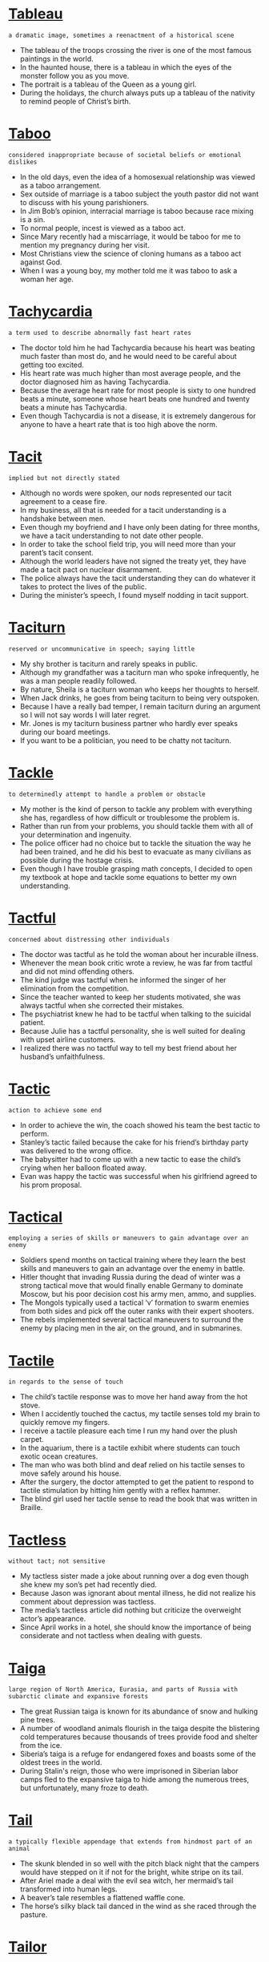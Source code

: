 * [[https://wordsinasentence.com/tableau-in-a-sentence/][Tableau]]

  =a dramatic image, sometimes a reenactment of a historical scene=

  - The tableau of the troops crossing the river is one of the most famous paintings in the world.
  - In the haunted house, there is a tableau in which the eyes of the monster follow you as you move.
  - The portrait is a tableau of the Queen as a young girl.
  - During the holidays, the church always puts up a tableau of the nativity to remind people of Christ’s birth.


* [[https://wordsinasentence.com/taboo-in-a-sentence/][Taboo]]

  =considered inappropriate because of societal beliefs or emotional dislikes=

  - In the old days, even the idea of a homosexual relationship was viewed as a taboo arrangement.
  - Sex outside of marriage is a taboo subject the youth pastor did not want to discuss with his young parishioners.
  - In Jim Bob’s opinion, interracial marriage is taboo because race mixing is a sin.
  - To normal people, incest is viewed as a taboo act.
  - Since Mary recently had a miscarriage, it would be taboo for me to mention my pregnancy during her visit.
  - Most Christians view the science of cloning humans as a taboo act against God.
  - When I was a young boy, my mother told me it was taboo to ask a woman her age.


* [[https://wordsinasentence.com/tachycardia-in-a-sentence/][Tachycardia]]

  =a term used to describe abnormally fast heart rates=

  - The doctor told him he had Tachycardia because his heart was beating much faster than most do, and he would need to be careful about getting too excited.
  - His heart rate was much higher than most average people, and the doctor diagnosed him as having Tachycardia.
  - Because the average heart rate for most people is sixty to one hundred beats a minute, someone whose heart beats one hundred and twenty beats a minute has Tachycardia.
  - Even though Tachycardia is not a disease, it is extremely dangerous for anyone to have a heart rate that is too high above the norm.


* [[https://wordsinasentence.com/tacit-in-a-sentence/][Tacit]]

  =implied but not directly stated=

  - Although no words were spoken, our nods represented our tacit agreement to a cease fire.
  - In my business, all that is needed for a tacit understanding is a handshake between men.
  - Even though my boyfriend and I have only been dating for three months, we have a tacit understanding to not date other people.
  - In order to take the school field trip, you will need more than your parent’s tacit consent.
  - Although the world leaders have not signed the treaty yet, they have made a tacit pact on nuclear disarmament.
  - The police always have the tacit understanding they can do whatever it takes to protect the lives of the public.
  - During the minister’s speech, I found myself nodding in tacit support.


* [[https://wordsinasentence.com/taciturn-in-a-sentence/][Taciturn]]

  =reserved or uncommunicative in speech; saying little=

  - My shy brother is taciturn and rarely speaks in public.
  - Although my grandfather was a taciturn man who spoke infrequently, he was a man people readily followed.
  - By nature, Sheila is a taciturn woman who keeps her thoughts to herself.
  - When Jack drinks, he goes from being taciturn to being very outspoken.
  - Because I have a really bad temper, I remain taciturn during an argument so I will not say words I will later regret.
  - Mr. Jones is my taciturn business partner who hardly ever speaks during our board meetings.
  - If you want to be a politician, you need to be chatty not taciturn.


* [[https://wordsinasentence.com/tackle-in-a-sentence/][Tackle]]

  =to determinedly attempt to handle a problem or obstacle=

  - My mother is the kind of person to tackle any problem with everything she has, regardless of how difficult or troublesome the problem is.
  - Rather than run from your problems, you should tackle them with all of your determination and ingenuity.
  - The police officer had no choice but to tackle the situation the way he had been trained, and he did his best to evacuate as many civilians as possible during the hostage crisis.
  - Even though I have trouble grasping math concepts, I decided to open my textbook at hope and tackle some equations to better my own understanding.


* [[https://wordsinasentence.com/tactful-in-a-sentence/][Tactful]]

  =concerned about distressing other individuals=

  - The doctor was tactful as he told the woman about her incurable illness.
  - Whenever the mean book critic wrote a review, he was far from tactful and did not mind offending others.
  - The kind judge was tactful when he informed the singer of her elimination from the competition.
  - Since the teacher wanted to keep her students motivated, she was always tactful when she corrected their mistakes.
  - The psychiatrist knew he had to be tactful when talking to the suicidal patient.
  - Because Julie has a tactful personality, she is well suited for dealing with upset airline customers.
  - I realized there was no tactful way to tell my best friend about her husband’s unfaithfulness.


* [[https://wordsinasentence.com/tactic-in-a-sentence/][Tactic]]

  =action to achieve some end=

  - In order to achieve the win, the coach showed his team the best tactic to perform.
  - Stanley’s tactic failed because the cake for his friend’s birthday party was delivered to the wrong office.
  - The babysitter had to come up with a new tactic to ease the child’s crying when her balloon floated away.
  - Evan was happy the tactic was successful when his girlfriend agreed to his prom proposal.


* [[https://wordsinasentence.com/tactical-in-a-sentence/][Tactical]]

  =employing a series of skills or maneuvers to gain advantage over an enemy=

  - Soldiers spend months on tactical training where they learn the best skills and maneuvers to gain an advantage over the enemy in battle.
  - Hitler thought that invading Russia during the dead of winter was a strong tactical move that would finally enable Germany to dominate Moscow, but his poor decision cost his army men, ammo, and supplies.
  - The Mongols typically used a tactical ‘v’ formation to swarm enemies from both sides and pick off the outer ranks with their expert shooters.
  - The rebels implemented several tactical maneuvers to surround the enemy by placing men in the air, on the ground, and in submarines.


* [[https://wordsinasentence.com/tactile-in-a-sentence/][Tactile]]

  =in regards to the sense of touch=

  - The child’s tactile response was to move her hand away from the hot stove.
  - When I accidently touched the cactus, my tactile senses told my brain to quickly remove my fingers.
  - I receive a tactile pleasure each time I run my hand over the plush carpet.
  - In the aquarium, there is a tactile exhibit where students can touch exotic ocean creatures.
  - The man who was both blind and deaf relied on his tactile senses to move safely around his house.
  - After the surgery, the doctor attempted to get the patient to respond to tactile stimulation by hitting him gently with a reflex hammer.
  - The blind girl used her tactile sense to read the book that was written in Braille.


* [[https://wordsinasentence.com/tactless-in-a-sentence/][Tactless]]

  =without tact; not sensitive=

  - My tactless sister made a joke about running over a dog even though she knew my son’s pet had recently died.
  - Because Jason was ignorant about mental illness, he did not realize his comment about depression was tactless.
  - The media’s tactless article did nothing but criticize the overweight actor’s appearance.
  - Since April works in a hotel, she should know the importance of being considerate and not tactless when dealing with guests.


* [[https://wordsinasentence.com/taiga-in-a-sentence/][Taiga]]

  =large region of North America, Eurasia, and parts of Russia with subarctic climate and expansive forests=

  - The great Russian taiga is known for its abundance of snow and hulking pine trees.
  - A number of woodland animals flourish in the taiga despite the blistering cold temperatures because thousands of trees provide food and shelter from the ice.
  - Siberia’s taiga is a refuge for endangered foxes and boasts some of the oldest trees in the world.
  - During Stalin's reign, those who were imprisoned in Siberian labor camps fled to the expansive taiga to hide among the numerous trees, but unfortunately, many froze to death.


* [[https://wordsinasentence.com/tail-in-a-sentence/][Tail]]

  =a typically flexible appendage that extends from hindmost part of an animal=

  - The skunk blended in so well with the pitch black night that the campers would have stepped on it if not for the bright, white stripe on its tail.
  - After Ariel made a deal with the evil sea witch, her mermaid’s tail transformed into human legs.
  - A beaver’s tale resembles a flattened waffle cone.
  - The horse’s silky black tail danced in the wind as she raced through the pasture.


* [[https://wordsinasentence.com/tailor-in-a-sentence/][Tailor]]

  =an individual who is employed to make clothing alterations=

  - The tailor knelt by the bride’s feet and hemmed her dress to the perfect length.
  - During Victorian times, girls with fortune and a large dowry made monthly trips to the tailor to have the latest fashions from Paris made for them.
  - When Lexi ripped her favorite dress, she quickly made an appointment with her local tailor to have it mended.
  - The tailor waded through hundreds of bolts of fabric in search of the shimmering gold lamé his client ordered for her prom dress.


* [[https://wordsinasentence.com/taint-in-a-sentence/][Taint]]

  =to contaminate or pollute something=

  - The spilled chemicals worked to taint the experiment, forcing the students to start over.
  - A ruptured pipe in the city can taint the entire water supply.
  - Don’t taint your soil by using the wrong fertilizers.
  - His dishonesty that day would forever taint his reputation.
  - The scandal would forever taint his reputation and ruined his chance for reelection.
  - Some believe that a tattoo is a beautiful work of art while others say it does nothing but taint the skin.
  - Religious people believe that sin works to taint the soul.


* [[https://wordsinasentence.com/take-for-granted-in-a-sentence/][Take for Granted]]

  =to believe that a person or thing is permanently accessible to someone who acts unappreciative=

  - Occasionally, Tiffany will take for granted Sally because Tiffany asks favors from Sally without returning the favor.
  - Telemarketers will frequently take for granted forgetful and lonely elderly citizens because they will purchase whatever the salesman is selling without realizing it.
  - Many adult children will take for granted their mother’s love for them by asking them for money and favors because they know their mothers will comply.
  - Even though Paula did not like Ted, she would take for granted his love for her by happily accepting his gifts but then would ignore him the rest of the time.


* [[https://wordsinasentence.com/talcum-in-a-sentence/][Talcum]]

  =a mineral-rich substance often in the form of a powder that has many everyday uses=

  - The mineral-rich talcum powder is a soothing mosturizer for those who suffer from skin conditions like eczema.
  - Before attempting the bars, gymnasts coat their hands with talcum powder to keep their hands try and reduce their chances of slipping.
  - Talcum is the main ingredient used to make baby powder.
  - The combination of magnesium, silicon, and oxygen found in talcum power makes it a great prevention against chaffing and rashes.


* [[https://wordsinasentence.com/tale-in-a-sentence/][Tale]]

  =a story that typically describes an important or notable incident=

  - Washington Irving’s The Legend of Sleepy Hollow is a tale of witchcraft, romance, and a headless horseman on a quest for revenge.
  - Sitting around the campfire, the Girl Scout told a ghastly tale of a malignant ghost that haunted the very woods they sat in.
  - Romeo and Juliet is a tragic tale of star-crossed lovers.
  - Whenever her grandmother got nostalgic, she loved to tell the tale of her escape from Nazi Hungary during WWII.


* [[https://wordsinasentence.com/talent-in-a-sentence/][Talent]]

  =natural mastery of a specific skill=

  - She had a talent for writing that could put even Shakespeare to shame.
  - The producers were astounded at the young, unknown actress’s Oscar-worthy talent.
  - Michelangelo had unparalleled talent when it came to balancing light and shadow in his paintings.
  - It takes serious talent for an untrained figure skater to make it to the Olympics.


* [[https://wordsinasentence.com/talented-in-a-sentence/][Talented]]

  =having above average or a surprising skill at an activity=

  - Even though Vincent van Gogh was an extremely talented artist, he only sold one painting during his lifetime.
  - The talented young pianist mastered Mozart and Beethoven’s hardest pieces by the time he was five years old.
  - The talented baker made it to the finale of The Great British Bake Off.
  - Mandy was a talented makeup artist whose skills were sought after by major celebrities and designers.


* [[https://wordsinasentence.com/talisman-in-a-sentence/][Talisman]]

  =a charm worn or kept to bring good fortune and ward off evil; lucky charm=

  - Throughout my grandmother’s ninety-five years of life, she rarely went a day without her favorite talisman around her neck.
  - The gambler would not play a single game unless his talisman was in his shirt pocket.
  - When Janet lost her talisman, she knew she would be forever troubled by a run of bad luck.
  - The good witch placed a talisman around the young girl’s neck to protect her from the dark witch’s powers.
  - When the soldier was questioned about surviving the fierce battle, he told everyone his good fortune was because of his talisman, his wife’s picture inside of his helmet.
  - The leprechaun rewarded the kind stranger by giving him a talisman that led to a buried treasure.
  - In my grandfather’s cabin, there is a horseshoe-shaped talisman that promises good fortune to everyone who enters the comfortable residence.


* [[https://wordsinasentence.com/talkative-in-a-sentence/][Talkative]]

  =someone who likes to speak a great deal=

  - Jessica’s best friend was extremely talkative and rarely paused to catch her breath between sentences.
  - Ryan hated when his talkative grandmother called him on the phone because he knew it would be hours before he could hang up without hurting her feelings.
  - The young writer loathed when a talkative person sat beside her and chatted on the phone while she tried to work.
  - Unlike her talkative friends, Layla preferred silence and a good book to mindless to chatter.


* [[https://wordsinasentence.com/tallow-in-a-sentence/][Tallow]]

  =hard fat of animals often used to craft candles, soap, and other household materials=

  - Before electricity, people would collect bits of congealed fat called tallow and light them on fire as makeshift candles.
  - Originally, soap was made from hardened animal fat known as tallow.
  - Some chefs use tallow as a substitute for lard to achieve moist and crispy fried chicken.
  - Before moisturizing products were invented, people used tallow because the fatty substance coated their skin and kept in the moisture after bathing.


* [[https://wordsinasentence.com/tally-in-a-sentence/][Tally]]

  =a count that usually represents a score, money, number of wins, etc=

  - The prisoner kept a running tally of his incarceration by marking his cell wall with a white line for each day he spent behind bars.
  - Before there were calculators, merchant would use an abacus to tally up debts owed.
  - It was once common practice for customers and sellers to own duplicate tally sticks where each notch in the wood represented a specific amount of money owed.
  - After the final round, the nervous gymnasts waited impatiently for the judges to tally their scores.


* [[https://wordsinasentence.com/talmud-in-a-sentence/][Talmud]]

  =a book that is sometimes used in correlation with the Torah that consists of accounts of rabbis through a number of centuries and detailed descriptions of commandments that lay the foundation of Jewish faith=

  - Rabbi’s often refer to the Talmud to reinforce their faith and become well versed in religious laws.
  - Young Jewish children study both the Talmud and the Torah before being welcomed into adulthood through their Bar and Bat Mitzvahs.
  - The Talmud discusses the Bar Mitzvah not only as a celebration of entrance into adulthood in the Jewish faith, but also as the decision to follow the commandments in the Torah.
  - The Talmud contains a detailed break down of the commandments listed in the Torah with explanations on how each commandment should be carried out.


* [[https://wordsinasentence.com/talon-in-a-sentence/][Talon]]

  =sharp, hooked claw=

  - The eagle’s talon held a helpless mouse in its grip.
  - The vulture’s talon could be used as an incredibly sharp weapon.
  - To avoid being injured by the bird’s talon, he wore a falconry glove.
  - The bird was holding to the cage with its talon.


* [[https://wordsinasentence.com/tame-in-a-sentence/][Tame]]

  =domesticated, gentle, behavior exhibited after loss of savage ways=

  - After several weeks of training, the poorly behaved and hyperactive puppy was surprisingly tame.
  - When David first brought the injured baby bear into his home it snarled and slashed, but after it grew accustomed to David’s presence it became gentle and tame.
  - The wild tiger lost its fight after a few days in the cage and eventually became tame.
  - Typically vicious animals like leopards are uncharacteristically tame when bred in captivity.


* [[https://wordsinasentence.com/tamper-in-a-sentence/][Tamper]]

  =to interfere with something with the intent to damage it or make unauthorized changes to it=

  - The saboteur had a special mission to tamper with the enemy’s vehicles before their morning deployment, so they wouldn’t be operable.
  - I am going to tamper with the thermometer at home because I am cold, even though my father is not fond of changing it.
  - If you want to tamper with a system that you are not allowed to touch, you will have to sneak past authority in the area.
  - It is illegal to tamper with the property of another person, such as painting a fence that is on their property.


* [[https://wordsinasentence.com/tandem-in-a-sentence/][Tandem]]

  =alongside, in front of, following one after another, in a line=

  - For their anniversary, the couple decided to go tandem skydiving because what could be more romantic than dropping thousands of feet from a plane wrapped in each other’s arms?
  - During the competition, the horses walked in tandem by showing off their beauty one after the other.
  - Soldiers march in tandem because to fall out of line would be a demerit.
  - Students are taught to line up in tandem, perfect single file at the door in order to be dismissed.


* [[https://wordsinasentence.com/tangent-in-a-sentence/][Tangent]]

  =a line of thought that is off topic=

  - When my uncle is drunk, he will talk about one subject for a moment and then go off on a tangent about a completely different topic.
  - It surprised everyone when our history teacher went off on a tangent about physics.
  - Even though the author goes off on a tangent several times in his latest book, he still tells an intriguing story about his years in the military.
  - The professor’s habit of going from one tangent to another makes it very hard for me to learn.
  - When my mother is angry, she will complain about one thing and then go on a tangent about a totally different item.
  - It is difficult to have a conversation with Cindy because she always goes off on a tangent and then forgets her initial topic.
  - Since Larry knows he often flies off on a tangent when speaking, he always prepares a strict outline to follow.


* [[https://wordsinasentence.com/tangential-in-a-sentence/][Tangential]]

  =not directly related to something=

  - I hardly ever learn anything in my history class because my teacher always rambles off on a tangential topic that has nothing to do with history.
  - During the student’s presentation, she was so nervous her speech was filled with tangential thoughts that were not related to each other.
  - Our team lost the debate because our responses were tangential and did not respond to our opponent’s position on the subject.
  - Although Alan owned a part of the basketball team, he had only a tangential interest in the sport and rarely watched the games.


* [[https://wordsinasentence.com/tangible-in-a-sentence/][Tangible]]

  =capable of being touched=

  - The tension in the air was so thick it was almost tangible.
  - Because the house is a tangible asset, its value must be listed on your income tax return.
  - The trial judge was only interested in evidence that was tangible and visible.
  - Since the police found no tangible signs of entry into the apartment, they knew the robber was someone close to the family.
  - Even though the experiment seemed promising, the tangible rewards were few.
  - Because she wanted to boast of her tangible wealth, Debbie bought two luxury cars when her husband got a huge promotion at work.
  - The recently discovered dinosaur bones are a tangible connection to our past.


* [[https://wordsinasentence.com/tangle-in-a-sentence/][Tangle]]

  =to become mixed together or intertwined=

  - Tara’s mother yelled as Tara was getting out of the shower, “If you don’t comb your wet hair, it may tangle.”
  - Environmentalists argue against the manufacturing of plastic due to the fact that marine life often tangle with the plastic trash in the ocean.
  - No matter how much I tried to keep the cords neat behind the television set, they would always tangle with each other.
  - All the string in the basket would tangle and be difficult to unravel.


* [[https://wordsinasentence.com/tanker-in-a-sentence/][Tanker]]

  =a vehicle used to transport gas or liquids in bulk=

  - The gas tanker held hundreds of gallons of fuel that supplied a substantial portion of South Florida.
  - Large corporations like BP use thousands of tankers to transport gasoline to their stores across the nation.
  - The naval tanker housing noxious chemical warfare was heavily guarded to protect the cargo from enemy fire.
  - The military employs air tankers to quickly transport fire supplies like gasoline and ammo to men on the front.


* [[https://wordsinasentence.com/tannery-in-a-sentence/][Tannery]]

  =a place that makes leather from animal skins=

  - During colonial times, many hunters would sell their captures to a tannery so that the tanner could take them and turn them into coats and outerwear.
  - The process in the tannery required the apprentice to first clean the hides by removing all dirt, hair and debris as much as possible.
  - Soaking the horse pelts at the tannery loosened up the fur from the skin so that the tanner could eventually make it into a buckskin.
  - Instead of taking the animal skin to the tannery, the local hunter decided to make it into a rawhide leather.


* [[https://wordsinasentence.com/tantalize-in-a-sentence/][Tantalize]]

  =to tease someone with a promise and then not deliver upon it=

  - In an attempt to tantalize me, my personal trainer offered a piece of cake as an incentive for me to finish my three miles on the treadmill.
  - A car salesman will often tantalize you with an expensive vehicle that is not within your budget.
  - Because my baby sister likes to tantalize the dog, she will sometimes offer him a bone and then take it back.
  - The purpose of a lottery commercial or radio advertisement is to tantalize people into believing they can become wealthy with the purchase of a lottery ticket.
  - When my rival got the bike I wanted, she rode by my house just to tantalize me.
  - The gym’s commercial strives to tantalize consumers with a low introductory rate that increases as soon as a person walks through the door.
  - Although the strange man tried to tantalize the girl with ice cream, he still could not get her inside of his van.


* [[https://wordsinasentence.com/tantalizing-in-a-sentence/][Tantalizing]]

  =displaying something that arouses desire or interest=

  - Since I am on a diet, I must ignore the tantalizing smells coming from the bakery.
  - My husband could not resist the tantalizing cookies cooling on the table.
  - Although Jan is captivated by the tantalizing perfume fragrance, she cannot buy the scent because of her daughter’s allergies.
  - The tantalizing plot details make me want to read the book.
  - As Bill looked at the tantalizing picture of the model in the bikini, he knew he had to buy the same bikini for his wife.
  - The tantalizing commercial made me go to the restaurant and try the new dinner special.
  - To the man who had been in prison for twenty years, the idea of freedom was incredibly tantalizing.


* [[https://wordsinasentence.com/tantamount-in-a-sentence/][Tantamount]]

  =equal to something=

  - Mooching off your mother at age 35 is tantamount to being a lazy bum.
  - To leave a dog in a hot car is tantamount to torture.
  - Some parents say that spanking is tantamount to child abuse while others believe it's effective discipline.
  - Taking money from your mother's purse without asking her first is tantamount to stealing.
  - While some believe IQ tests are tantamount to measuring your true intelligence, others believe these tests cannot survey your intellect.
  - Many consider the old man's efforts of cooking for the homeless tantamount to charity.
  - Young man, your behavior in church should be tantamount to that of a behaved gentleman!


* [[https://wordsinasentence.com/tantivy-in-a-sentence/][Tantivy]]

  =at top speed=

  - As she sped tantivy through the streets, the driver hoped that he would be able to make his meeting on time.
  - His daring nature was to ride tantivy into anything that promised adventure.
  - At full gallop, the horse zipped tantivy between the barrels.
  - Unable to stop, the rider held on for dear life as the wild mare zoomed tantivy through the open field.


* [[https://wordsinasentence.com/tantrum-in-a-sentence/][Tantrum]]

  =a fit or outburst of extreme emotion that is often deemed childish=

  - The toddler threw a temper tantrum when his mother took away his favorite toy.
  - The soccer player had a tantrum and stomped across the field after the referee made a poor call.
  - After his girlfriend broke up with him, he had a tantrum and tore all of their pictures to shreds.
  - The young mother cringed every time her child had a temper tantrum in public because he usually threw himself on the floor and screamed.


* [[https://wordsinasentence.com/taoism-in-a-sentence/][Taoism]]

  =chinese philosophy written by Lao Tzu focused on humility and piety=

  - Those that follow Taoism rarely brag about their achievements, instead choosing to simply accept praise with modesty.
  - If you believe in Taoism you follow the teachings of Lao Tzu, and believe in the inherent worth of meekness and mildness.
  - Taoism focuses on being humble and pious, and the people that follow it are usually meek and don’t brag about much.
  - Those that follow Taoism try to be good people and stay pure, avoiding activities that are considered base or sinful.


* [[https://wordsinasentence.com/tap-in-a-sentence/][Tap]]

  =to exploit or draw from a source=

  - The miners were looking to tap into a gold reserve in the mine and extract it all for personal gain.
  - Oil drills attempt to tap into oil deposits under the ocean, drawing them out for consumption by us humans.
  - I tried to tap into my memory to find the answer I was looking for, but I was unable to remember what I needed to.
  - Tap into your hidden potential and you can accomplish anything, but it is not easy to unleash your inner ability.


* [[https://wordsinasentence.com/taper-in-a-sentence/][Taper]]

  =to make thinner or narrower at one end or to diminish gradually=

  - The more I sketched my drawing, the more my pencil began to taper.
  - The woman asked the artist to gradually taper her tattoo down her back.
  - Because the uneven walls would taper, the room would be difficult to wallpaper.
  - Her hair color tapered from brown to red.


* [[https://wordsinasentence.com/tapestry-in-a-sentence/][Tapestry]]

  =used in reference to complex or complicated combinations of things=

  - America is a tapestry of races and cultures from all over the world, combining all of them into one whole.
  - There is a great tapestry of insect species for biologists to research, each of them very different from one another.
  - The human body is formed by a complex tapestry of DNA, which is highly complicated and precise.
  - A large company is usually a great tapestry comprising of many smaller branches, all working in harmony together to achieve more profit.


* [[https://wordsinasentence.com/tar-in-a-sentence/][Tar]]

  =a thick and flammable liquid distilled from wood and coal=

  - Tar is a black gooey substance used in paving roads, which is why most roads are black themselves.
  - If you ever step in tar you will find that it is very sticky, and it is not easy to get off.
  - Tar is a gooey substance that is derived from wood and coal, and it is extremely flammable.
  - Your shoe will likely get stuck if you step in tar, but thankfully tar is a substance that isn’t just lying around in great abundance for the most part.


* [[https://wordsinasentence.com/tarantism-in-a-sentence/][Tarantism]]

  =a psychological illness that gives people an overwhelming impulse to dance, once believed to have been caused by the bite of a Tarantula=

  - Tarantism gave many people the hysterical urge to dance in 15th century Italy, something that confused those that were not afflicted by it.
  - Those afflicted with Tarantism feel the overwhelming desire to dance, so much that they cannot stop themselves from doing so.
  - If you want to dance for no logical reason you may have Tarantism, though it probably wasn’t caused by a Tarantula bite.
  - Tarantism is a hysterical affliction that makes people dance without a thought, but it was much more common hundreds of years ago than it is now.


* [[https://wordsinasentence.com/tarantula-in-a-sentence/][Tarantula]]

  =a big furry spider that does sting but is usually not dangerous=

  - As the tarantula crawled across the floor, its eight hairy legs and giant body caused people to scream but were too scared to step on it.
  - A picture of a tarantula adorned the old house’s front door on Halloween night because the owner wanted a scary arachnid on her door.
  - Once the tarantula bit the young boy as its eight legs crawled up his ankle, the science expert in the group told him that he would most likely be okay.
  - While using one of its eight legs, the hairy tarantula began to burrow itself underground on the floor of the Amazon rainforest.


* [[https://wordsinasentence.com/tardiness-in-a-sentence/][Tardiness]]

  =the quality of being late=

  - Because most schools have a rule about students arriving on time, teachers do not tolerate tardiness.
  - Tardiness in answering a text from a friend may lead them to believe that you are ignoring them.
  - Most professors in college frown on tardiness, but they rarely punish students that arrive late anyway.
  - Employees who exemplify tardiness too often are likely to be fired, because time is money and no money is being made if you are not on time.


* [[https://wordsinasentence.com/tardy-in-a-sentence/][Tardy]]

  =late to a specific event or delayed beyond the expected time=

  - Students who do not arrive to class on time are tardy, and they often receive some sort of penalty for it.
  - I missed my train because I was tardy in arriving to the metro, forcing me to wait for the next one.
  - I was tardy to my own wedding, but only because there was an accident on the road that stopped traffic.
  - Because the point of an interview is to make a good impression on a potential employer, you should never be tardy.


* [[https://wordsinasentence.com/tare-in-a-sentence/][Tare]]

  =another name for vetch, a common name for a flowering plant of the legume family=

  - I accidentally stepped on a tare when I was walking through the forest, but thankfully the flowering plant didn’t have any thorns on it.
  - Peas are part of the Legume family, and a flowering legume plant is referred to as a tare.
  - A tare is a legume plant, but it is only used to refer to legume plants that have blooming flowers on them.
  - A legume plant is the kind that grows peanuts and the like, and when they are flowering they are referred to as a tare.


* [[https://wordsinasentence.com/target-in-a-sentence/][Target]]

  =something selected as the aim of an attack=

  - An Eagle will often choose small fish and rodents as the target of their hunt because they are carnivores.
  - The sniper had his target in his sights and was ready to take the shot, but he had not received the order from his commander yet.
  - Robin Hood nailed the same target twice in a row, proving that he was the best marksman in all the land.
  - We need to disrupt the enemy’s supply chain, so our target is their munitions depot in the south.


* [[https://wordsinasentence.com/tarnish-in-a-sentence/][Tarnish]]

  =a dullness of color or luster=

  - The once shiny candlesticks now only had a tarnish about them, not being as pretty as they once were.
  - Tarnish on silverware makes them less valuable than new silverware, because they are no longer shiny and reflective.
  - If you touch silver too much you will make it tarnish, causing it to lose its luster and be less valuable.
  - The once shiny doorknob has been touched so much that it now has only a dull and lifeless tarnish.


* [[https://wordsinasentence.com/tarpaulin-in-a-sentence/][Tarpaulin]]

  =a heavy duty waterproof cloth=

  - The sails of a boat are usually tarpaulin in nature, so they can withstand the rains and waves of the ocean without getting damaged.
  - My tarpaulin raincoat is one hundred percent waterproof, and I stay completely dry when I wear it no matter how heavy it rains.
  - If you want something valuable to be protected from water, you should wrap it in a tarpaulin cloth.
  - The hat the sailor wore was tarpaulin, so it would survive the constant wetness of the ocean no matter how soaked it got.


* [[https://wordsinasentence.com/tarry-in-a-sentence-2/][Tarry]]

  =to take your time or delay in doing something=

  - He decided to tarry during his trip to Georgia because he really didn’t want to go, but he was only able to stall for a short while.
  - If you tarry while doing your work it will simply take even longer, so it is best to just get it over with and not wait.
  - We shouldn’t tarry in these dangerous woods any longer than we have to, as we are in more danger the longer we are here.
  - It’s a bad idea to tarry when you have important places to be, because it is always best to be punctual and arrive on time.


* [[https://wordsinasentence.com/tarry-in-a-sentence/][Tarry]]

  =covered in tar or a tar like substance=

  - The tires of the vehicle were tarry from all the sticky mud it drove through, making it difficult to wash off even with a hose.
  - Dropping your phone in wet cement will cover it in a tarry substance nearly impossible to get off, but that would probably be the least of your problems.
  - Walking through tar fields will make your shoes very tarry, and it would take a very long time to get it all off.
  - The bottom of my shoe is very tarry after stepping in some gum that someone left on the road earlier.


* [[https://wordsinasentence.com/tart-in-a-sentence/][Tart]]

  =acid or sharp in taste=

  - The sour candy I eat is very tart and I love it, but my mom that hates sour food does not.
  - People who prefer sweet foods usually don’t like things that are tart, such as lemons or sour candy.
  - Cherries are very tart compared to strawberries, which is why some sweet tooth individuals don’t like them.
  - If you want to drink something tart on a hot summer day, lemonade is your best bet.


* [[https://wordsinasentence.com/task-in-a-sentence/][Task]]

  =work to be done or completed=

  - My task is to organize all of these papers before noon, but after that I can take a short break.
  - My mother gave me the task of mopping the floors before she got home from the grocery store, something I really hate doing.
  - Homework is a task that students are expected to complete on their own time, but sometimes they do it while still at school.
  - My teacher gave me the important task of delivering the class attendance sheet to the office for her.


* [[https://wordsinasentence.com/taste-in-a-sentence/][Taste]]

  =a person’s liking for a particular thing=

  - Orange walls aren’t really my personal taste, as I honestly prefer darker colors like gray or blue.
  - I have a taste for sweet foods like strawberries and cream, as I really can’t stand bitter food.
  - I buy sour candy at the store not because I like it, but because my child has a taste for it.
  - Bright and annoying colors aren’t my taste at all, as the garish brightness hurts my eyes and irritates me.


* [[https://wordsinasentence.com/tatterdemalion-in-a-sentence/][Tatterdemalion]]

  =someone dressed in ragged or torn clothing=

  - With the dirty and torn clothes he was wearing, the homeless man was a tatterdemalion compared to his nicer dressed counterparts.
  - Wearing a torn shirt makes you a tatterdemalion, even if it is the only torn article of clothing you are wearing.
  - A kid who only wears ragged clothing to school because he is lazy is a tatterdemalion, especially if he has nicer clothes to wear.
  - My friend likes to wear torn jeans almost every day, making him a tatterdemalion.


* [[https://wordsinasentence.com/tattered-in-a-sentence/][Tattered]]

  =ragged and torn; in bad condition=

  - Tattered from the strong wind, there was little left of the boat’s sail.
  - Torn and tattered the antique flag was now on display at the museum.
  - Tattered from the day’s work, the mechanic’s shirt showed how difficult his labor was.
  - Fearing that her best dress would become tattered, the girl decided to sit out of the game.


* [[https://wordsinasentence.com/tatters-in-a-sentence/][Tatters]]

  =irregularly torn pieces of material=

  - The cloth was cut into tatters with a knife, leaving it in multiple pieces of different sizes.
  - My shirt was left in tatters when my dog chew through it, leaving little more than torn scraps.
  - I tore the paper into tatters during class because I was bored, resulting in pieces of all shapes and sizes.
  - If you need to bandage multiple wounds but have no medical supplies you should tear your shirt into tatters.


* [[https://wordsinasentence.com/taught-in-a-sentence/][Taught]]

  =instructed or trained someone on a subject or how to do something=

  - My mother taught me how to cook and clean the kitchen at an early age.
  - The teacher taught the students how to add and subtract difficult problems.
  - Even though I have already taught my daughter to tie her shoe, she still needs help sometimes.
  - The boy’s dad taught him how to ride a bike at five, but didn’t get him swimming lessons until the age of eight.


* [[https://wordsinasentence.com/taunt-in-a-sentence/][Taunt]]

  =using insults to try and trigger a response=

  - As the visiting team walked on the court, the hometown fans began to taunt the players.
  - Sometimes Billy fakes an illness so he does not have to deal with the bullies who taunt him at school.
  - When the girl chose to taunt her enemy on social media, she did not realize other people would attack her in retaliation.
  - The demonstrators yelled foul chants to taunt the police officers.


* [[https://wordsinasentence.com/taut-in-a-sentence/][Taut]]

  =stressed to the point of being nervous=

  - As I waited for the results of my lab tests, I was taut with anxiety.
  - Bill was taut with worry as he waited for the doctor to update him on his wife’s recovery status.
  - Since I wanted to have the perfect wedding, I was taut with nerves on the day of the event.
  - Jim’s preparation for his final exam left him taut and irritable.
  - Although Henry has flown many times, he still gets taut every time he boards a plane and has to calm himself with a scotch and soda.
  - It was apparent from the girl’s pale face that the idea of riding the roller coaster made her taut.
  - As Frank moved from one stage of the competition to the next, his brain became taut from the pressure.


* [[https://wordsinasentence.com/tautology-in-a-sentence/][Tautology]]

  =speech or text in which something is restated unnecessarily=

  - The politician’s advertisement was simply tautology he restated several times within a thirty second period.
  - When the lawyer spoke to the jury, he used tautology to make the jurors aware of his point without being repetitive.
  - The teacher explained the tautology in the “the dead corpse” by reminding students that a corpse is already dead.
  - During the interview, Jerry used tautology to restate John’s motives while distracting the police from his own intentions.
  - Tautology and repetition differ in the fact tautology rewords an idea while repetition duplicates the idea using the same terms.
  - When the English professor told us to prepay for the trip in advance, I wondered if she heard the tautology in her statement.
  - The salesman's use of tautology backfired when my wife grew bored after hearing the car's advantages over and over again.


* [[https://wordsinasentence.com/tawdry-in-a-sentence/][Tawdry]]

  =cheap and poor in appearance or quality=

  - Everyone is always expecting a politician to have a tawdry affair.
  - Although Aunt Eloise had lots of money, she always wore such tawdry jewerly.
  - Most people consider reality shows to be tawdry forms of entertainment.
  - Have you ever read any of those tawdry stories in that gossip magazine?
  - Despite the fact Angelina plays a tawdry woman on television, she is actually very sophisticated in real life.
  - The white dress was thin and tawdry.
  - Ginger’s tawdry taste in clothes totally embarrassed her teenage daughter!


* [[https://wordsinasentence.com/tawny-in-a-sentence/][Tawny]]

  =an orange-brown or yellowish-brown color=

  - Dirty water is often a very unpleasant tawny color that is reminiscent of a muddy orange.
  - The muddy rag used to be white but now it was stained an ugly tawny color that was brown and yellow.
  - If you mix too many different paint colors together you will just get a tawny color that is brownish yellow.
  - A paper towel will become tawny if it is used to wipe up dirty water, making it brown instead of white.


* [[https://wordsinasentence.com/tax-in-a-sentence/][Tax]]

  =to strain or burden someone or something=

  - That much homework will really tax all of my strength, but I have to do it all even if I’ll be tired afterwards.
  - If you want to tax my resources you will have to make more demands than that, as I can handle a lot of work without tiring out.
  - Placing too much demand on one particular resource will quickly tax it and drain it of value.
  - The stress of the last week did a lot to tax my nerves, stressing me out and making me irritable.


* [[https://wordsinasentence.com/taxation-in-a-sentence/][Taxation]]

  =the process of levying taxes=

  - The Revolutionary War was waged for many reasons, but one of the causes that ignited the conflict included unfair taxation in which Americans had to pay money to the Crown without representation.
  - We endure taxation because the money we pay to our government is used to better the country overall, constructing or maintaining numerous projects.
  - In America, we are subject to taxation, but we are represented in what we believe is a fair amount of money to pay to the government.
  - In some countries the people have no say in their taxation, and they must pay the government whatever they ask for.


* [[https://wordsinasentence.com/taxidermist-in-a-sentence/][Taxidermist]]

  =a person who stuffs and mounts animal skins so that they have a life-like appearance=

  - The skilled taxidermist was able to stuff the giant bear, making him appear life-like again.
  - My father wants me to be a taxidermist like him, but I can’t deal with the site of dead animal skins.
  - The taxidermist charges 250 dollars to create a bear skin rug from left over stuffing parts.
  - The dead duck should be taken to the nearest taxidermist if you wish to mount it on your wall.


* [[https://wordsinasentence.com/taxidermy-in-a-sentence/][Taxidermy]]

  =the art of preparing and stuffing the skins of dead animals to appear lifelike=

  - The mounted deer heads you see in some homes are the results of taxidermy, and they used to belong to real animals.
  - Taxidermy is used to stuff dead animals and make them look real, which is understandably a craft not in especially high demand.
  - In a hunting store you will likely find many animals that have undergone the effects of taxidermy, appearing lifelike even though they died long ago.
  - Many hunters use taxidermy to preserve their most glorious kills, mounting them as trophies in their homes or on their walls.


* [[https://wordsinasentence.com/taxing-in-a-sentence/][Taxing]]

  =physically or mentally challenging/demanding=

  - Working all day and raising a family can be a taxing task on any single parent.
  - After a rough few months at work, we needed a vacation to overcome our mentally and physically taxing careers.
  - Although he has a physically taxing job, the mechanic enjoys the challenge of his profession.
  - Because she works all day with no break, the teacher’s taxing job often leaves her exhausted.


* [[https://wordsinasentence.com/taxing-in-a-sentence-2/][Taxing]]

  =requiring significant physical or mental effort=

  - For some people, high level mathematics is simple, but for others even algebra can be taxing and mentally exhausting.
  - Many young parents find it especially taxing to care for young children, since they do not have the experience of dealing with the noise and the endless energy.
  - Introverts often find it very taxing to deal with extroverts all day, since the latter tend to grate on individuals that need solitude every once in a while.
  - I find it taxing when I am forced to deal with people that I don’t get along with, but sometimes there is no other alternative.


* [[https://wordsinasentence.com/taxon-in-a-sentence/][Taxon]]

  =a group or rank in biology such as a species or family=

  - Giraffes are of a small biological taxon that only includes four distinct species.
  - There are over 350,000 types of beetles, making this taxon one of the biggest animal families.
  - It can take years for a biological group or taxon to receive a name from a scientist.
  - Just like a species, a genus is a taxon that separates and ranks different animal groups.


* [[https://wordsinasentence.com/taxonomy-in-a-sentence/][Taxonomy]]

  =the methodology used to classify things or organisms=

  - In biology, the term taxonomy refers to the classification of organisms into groups based on their attributes.
  - Bloom’s Taxonomy classifies critical thinking into six specific categories.
  - Surprisingly, there is even taxonomy for categorizing sexual activities into classes.
  - In order to determine the family identity of this previously unseen organism, an expert on taxonomy must examine the insect’s features.


* [[https://wordsinasentence.com/tea-in-a-sentence/][Tea]]

  =a drink made by infusing the crushed leaves of a tea plant with boiling water=

  - Many people in the south U.S. add sugar to their tea to make sweet tea, but it’s not a common practice in Asia.
  - There are as many types of tea as there are tea plants in the world, and each of their leaves provides a different tea flavor.
  - Tea is made by crushing the leaves of tea plants and infusing their essence with boiling water.
  - In Asia herbal tea is extremely popular and easily affordable, and on top of that it is very beneficial to your physical health.


* [[https://wordsinasentence.com/teach-in-a-sentence/][Teach]]

  =the act of passing on knowledge to another=

  - It’s Mr. Kim’s job to teach the students the complicated aspects of math, but most of the students have a hard time understanding it all.
  - Most parents take it upon themselves to teach their kid to read, but a lot of children learn to read in Kindergarten as well.
  - If you pay me I will teach you how to write as well as I do, and then maybe you will be able to make money off of it.
  - If you do not know how to perform maintenance on your car, you should ask your father to teach you so you can take care of it yourself in the future.


* [[https://wordsinasentence.com/teacher-in-a-sentence/][Teacher]]

  =a person that instructs others=

  - The science teacher imparted his knowledge of scallops onto his students, a subject that he knew a lot more about than them.
  - You must have a teacher if you want to become a master martial artist, because you cannot teach yourself such a thing from a book.
  - A teacher takes joy in passing on their knowledge to others, which is probably why they chose to be a teacher in the first place.
  - Every child that goes to school had a favorite teacher, but usually it was because of their personality and not because of the subject.


* [[https://wordsinasentence.com/team-in-a-sentence/][Team]]

  =a group of people that work together to achieve a common goal=

  - A group of Navy Seals is a special team in the U.S. military, and they work together to complete special missions.
  - In sports, there is a team on both sides of the field to play against each other, and they both share the same goal of beating the other team.
  - In a group project you must form a team with other students so you can all work together towards the same goal.
  - My team has four people on it and we all want to win the game, so we’re pretty confident in our ability to work together.


* [[https://wordsinasentence.com/teammate-in-a-sentence/][Teammate]]

  =an ally on a team or in a group=

  - Every football player is a teammate to the other players on their team, and they work together towards a common goal.
  - Soldiers in Special Forces teams always look to their teammate to keep them covered, because they trust them with their lives.
  - You cannot have a team unless you have at least one teammate, but it’s generally not considered a team unless there are more people than that on it.
  - If you are on a team you are a teammate to everyone else on that team, and they trust you to help them.


* [[https://wordsinasentence.com/teamwork-in-a-sentence/][Teamwork]]

  =a group of people who work together towards a mutual goal=

  - Group sports rely on teamwork to win the game.
  - When Julia realized she couldn’t plan the charity event alone, she gathered a bunch of her friends and through teamwork, they finished preparations in time.
  - The members of Habitat for Humanity used teamwork to build a new home for the desolate family.
  - With teamwork and cooperation between firefighters and paramedics, they were able to put out the fire and treat the wounded.


* [[https://wordsinasentence.com/tear-in-a-sentence/][Tear]]

  =to rip something apart with brute force=

  - I tear apart my test in frustration because I got a low grade on it, but unfortunately it doesn’t change anything.
  - I had no scissors to open the bag with so I had to tear it open instead, which made a mess when I spilled all the chips.
  - I had to tear my shirt to use it as bandages for my scraped knee, but in hindsight it wasn’t really necessary to do that.
  - You should tear up that report before your parents see it if you don’t want them to get mad about your grades.


* [[https://wordsinasentence.com/tearful-in-a-sentence/][Tearful]]

  =the act of being flooded by emotion and its physical manifestation in tears full of tears=

  - The heartbroken woman made a tearful plea to her beloved to forgive her.
  - The mother of the bride couldn’t help but be tearful as her only daughter walked down the aisle to her happily ever after.
  - He offered the tearful young woman at the train station a tissue.
  - The award host paid a tearful tribute to the recently departed singer.


* [[https://wordsinasentence.com/tearjerker-in-a-sentence/][Tearjerker]]

  =a sentimental story, movie, or song, calculated to evoke sadness or sympathy=

  - First it was The Fault in Our Stars, then it was Me Before You, and now Thirteen Reasons Why is the latest popular tearjerker.
  - Her bed was full of sodden tissues from the countless tears she cried while watching the tearjerker.
  - She always liked to watch a good tearjerker when she was feeling sad so she could have a good cry.
  - David refused to watch another tearjerker with his girlfriend, so he put on a comedy instead.


* [[https://wordsinasentence.com/teary-eyed-in-a-sentence/][Teary-eyed]]

  =having eyes that are wet with tears=

  - The teary-eyed bride wiped her cheeks and smiled up at her soon to be husband.
  - The teary-eyed high school graduates hugged each other goodbye.
  - She always wound up teary-eyed and reaching for tissues after she watched The Notebook.
  - His mother always grew teary-eyed whenever he went back to college after a long break.


* [[https://wordsinasentence.com/tease-in-a-sentence/][Tease]]

  =to insult another for their physical or mental condition; to irritate or provoke because it brings the antagonizer joy=

  - When he was younger, kids used to tease him about his frizzy hair and braces.
  - Bullies make it a habit to tease those they perceive as weaker than them.
  - Her older brother made it a habit to tease her everyday about how small and ugly she was.
  - Mothers often tell their daughters that if a boy likes to tease them, that he likes her.


* [[https://wordsinasentence.com/technic-in-a-sentence/][Technic]]

  =the way a skill or event is presented=

  - The expert fisherman explained the technic to catching a fish by using a desirable bait and lots of patience.
  - Winners of the video game contest each described their technic that they used to receive the most points.
  - A technic for painting a room should include carefully taping the borders of the room first before starting to paint.
  - Once the new employee figured out her technic for upholstering a chair, she could update any chair perfectly.


* [[https://wordsinasentence.com/technicality-in-a-sentence/][Technicality]]

  =an extremely specific piece of information that is typically used to win an argument or make a judgment=

  - The eager young job applicant didn't think that she would be refused the job for a simple technicality like forgetting to sign the bottom of her non-disclosure document, but she was wrong.
  - The serial killer was acquitted of his crimes because of a pesky legal technicality.
  - Most wouldn't believe that a small technicality like a wrinkled jacket could affect how a person is perceived but to a bystander it seems lazy and unprofessional.
  - The lawyer won his case based on a technicality he found buried in the oldest Kentucky laws.


* [[https://wordsinasentence.com/technically-in-a-sentence/][Technically]]

  =according to the strict and exact meaning of something=

  - People are told they can do anything they want, but technically they cannot because some things are impossible.
  - Technically there is no accepted standard that cars have to have four wheels, we have just accepted that they usually do.
  - Technically you can use many methods to solve math problems, but the teacher often only wants you to use the one they are teaching in class.
  - While I implied that I would be able to go to a party on Tuesday, I technically never said that I actually would be free to do so.


* [[https://wordsinasentence.com/technician-in-a-sentence/][Technician]]

  =someone who has mastered the basic techniques necessary for a trade and employs them effectively=

  - The lab technician applied a variety of scientific techniques to analyze the specimen.
  - A pharmacy technician assists in measuring and crafting prescriptions to each patient's order.
  - The ultrasound technician smoothed gel over the pregnant woman's stomach and used a wand to examine the baby.
  - When her laptop started to malfunction, she took it to a computer technician to troubleshoot the problem.


* [[https://wordsinasentence.com/technique-in-a-sentence/][Technique]]

  =a procedure or method used to carry out a task=

  - Trying out a new technique for dying hair, the beautician was able to cut her client’s wait time in half.
  - Jamie used a different problem-solving technique than his sister, but she still got the same answer.
  - The artist used a unique brushstroke technique while painting the autumn sunset.
  - Though her rolling technique was a bit different, Kaitlyn could bowl just as well as her sister.


* [[https://wordsinasentence.com/technocracy-in-a-sentence/][Technocracy]]

  =a ruling power who governs with heavy reliance on technology=

  - In many science fiction novels, the world is ruled by a technocracy where scientists and technology reign supreme.
  - Conspiracy theorists argue that Google is a technocracy and the American government is under their power.
  - Dystopian societies are typically ruled by a technocracy of scientific geniuses and all power is based in knowledge.
  - If Apple ruled the world, we would live in a technocracy monitored and maintained by elite computer experts.


* [[https://wordsinasentence.com/technological-in-a-sentence/][Technological]]

  =related to advanced machinery or techniques=

  - Apple is known for their quick technological advancements.
  - Technological advancements in cellphones have progressed astronomically in the past decade, transforming from basic flip phones to revolutionary iPhones.
  - The medical field has been blessed with technological advancements that enable quicker screening and analysis for deadly illnesses.
  - Strong technological strides have enabled scientists to grow organs, create artificial wombs, and even clone animals.


* [[https://wordsinasentence.com/technology-in-a-sentence/][Technology]]

  =using scientific ideas for practical purposes, specifically in solving industry problems=

  - Replacing the office’s outdated computer systems with new technology would allow the workers to get a lot more done.
  - Improvements in technology mean that students are now able to solve advanced math problems on calculators.
  - An important scientific discovery, the telescope was a piece of technology that greatly changed the way people saw the world around them.
  - Because of technology development over the last fifteen years, people are now able to video chat with loved ones on the other side of the world.


* [[https://wordsinasentence.com/tectonic-in-a-sentence/][Tectonic]]

  =relating to the surface of the Earth’s crust and movement=

  - Movements along the coast were likely due to tectonic shifts in the Earth’s crust.
  - Ancient Japanese societies thought a giant catfish caused tectonic movement underground.
  - Tectonic forces caused mountains to rise out of the earth’s crust over many years.
  - A tectonic rift stands where two underground plates are moving away from one another.


* [[https://wordsinasentence.com/tedious-in-a-sentence/][Tedious]]

  =boring; annoying because it is long or slow=

  - Watching paint dry seems tedious.
  - I spent tedious long hours alphabetizing a list of 2,000 names.
  - My professor's tedious history lectures have the entire class yawning.
  - You may find sewing fun and interesting, but I find it very boring and tedious.
  - Why does she get to talk on the phone while I handle the tedious task of cleaning paint brushes?
  - Some would say the president's speeches are tedious and long-winded.
  - You could avoid being tedious by showing your silly side!


* [[https://wordsinasentence.com/tedium-in-a-sentence/][Tedium]]

  =the condition of being dull or boring for a long period=

  - To ease the tedium of looking at accounting forms all day, I listen to bubbly music while I work.
  - We went to the golf range after a day of tedium at the office.
  - Because the tedium of the book’s plot made me drowsy, I fell asleep while reading.
  - The yawning student walked out of class when he could no longer bear the tedium of the professor’s lecture.


* [[https://wordsinasentence.com/teem-in-a-sentence/][Teem]]

  =to be present or gather in a large number=

  - Honeycombs teem with worker bees who work tirelessly to produce honey for their queen.
  - After major award shows like the Grammys, paparazzi and reporters teem the red carpet.
  - Emergency personnel teem at the scene of the accident.
  - Suddenly the river began to teem with salmon and the hungry bears eagerly took to the water for food.


* [[https://wordsinasentence.com/teeming-in-a-sentence/][Teeming]]

  =filled with an abundance of things=

  - The homeless dog’s fur was teeming with fleas.
  - During the summer, the beach is always teeming with teenagers.
  - Steve and Mark enjoy going fishing at Crystal Lake because the water is always teeming with catfish.
  - When the future princess was taken into a vault teeming with jewels, she was speechless.


* [[https://wordsinasentence.com/teeter-in-a-sentence/][Teeter]]

  =to be unsteady or to wobble=

  - The judges held their breaths as they watched the normally skilled gymnast teeter on the edge of the balance beam.
  - Jane was so distracted by her book that she put her coffee cup on the edge of the table and she watched it teeter for a moment before crashing to the floor.
  - The toddler finally stood up and within seconds began to teeter on his unsteady feet.
  - When she pulled the piece from the Jenga puzzle, its foundation began to teeter and eventually crashed into a heap of wood blocks.


* [[https://wordsinasentence.com/teetered-in-a-sentence/][Teetered]]

  =moved unsteadily back and forth=

  - The wobbly toddler teetered back and forth before finally toppling over on the floor.
  - Moving unsteadily, the tight rope walker teetered from one side of the twine to the other.
  - As he teetered on the ledge, the firefighter tried desperately not to topple off the building’s edge.
  - The kids teetered back and forth on the seesaw as they took turns lifting one another up and down.


* [[https://wordsinasentence.com/teleconference-in-a-sentence/][Teleconference]]

  =a conference with multiple people in different locations over telecommunications=

  - Because the CEO’s were in different states, they had to have a teleconference over the phone for their meeting.
  - With special functions like Facetime, you can use your phone to have a teleconference with other people around the world.
  - Many people think a teleconference requires screens, but you can have a teleconference with just your cell phones and your voices.
  - Thanks to our cell phones and even our cameras, we can have a teleconference with all of our friends even if they are far away.


* [[https://wordsinasentence.com/telegnosis-in-a-sentence/][Telegnosis]]

  =knowledge of events acquired from supernatural sources and without the use of the senses=

  - The psychic must have used telegnosis to read the future, as she could not have learned that information any other way.
  - Anyone that claims to read the future also claims to be use telegnosis, as you can’t use any of the five senses to see future events.
  - Some people think an Ouija board can give them access to telegnosis, allowing them to learn of events in the future without seeing them for themselves.
  - If you learned something about the future through any supernatural means, you will have engaged in telegnosis.


* [[https://wordsinasentence.com/telegraph-in-a-sentence/][Telegraph]]

  =to convey intent through physical signs=

  - If you telegraph your attack to the enemy they will know it’s coming before you move, which is why you shouldn’t give yourself away before you’re ready.
  - Some people can telegraph what they think to others through their facial expressions, but it depends on how good the other person is at reading it.
  - You can telegraph things to people without speaking through physical movements, such as waving at someone to say hello.
  - Some fighters accidentally telegraph which hand they are going to punch with by clenching their fist before they actually swing.


* [[https://wordsinasentence.com/telekinesis-in-a-sentence/][Telekinesis]]

  =the ability to move objects with the power of one's mind=

  - Using telekinesis, the spiritual lady transferred the pencil to the desk.
  - Remembering that she left her car keys by the front door, Ms. Frank knew that the only way they could be on the table was by telekinesis.
  - Master Todd, the local magician, made avid claims of telekinesis in order to entice people to come to his show.
  - While concentrating and staring at the door, the young girl’s power of telekinesis shut it quickly.


* [[https://wordsinasentence.com/telemetry-in-a-sentence/][Telemetry]]

  =the act of recording and transmitting data from an instrument=

  - We’ll use telemetry to send our research data to the other station, and they’ll be able to interpret what we saw on the radar.
  - If one station detects something important on their instruments, they’ll use telemetry to send it to others so everyone can know about it.
  - Radar stations use telemetry to record their data and then send it to other stations for analysis.
  - We’re going to use radio telemetry to send this hurricane data to the other station, that way they can warn everyone of what’s coming.


* [[https://wordsinasentence.com/teleological-in-a-sentence/][Teleological]]

  =the philosophical attempt to describe every object in regards to its apparent use or purpose=

  - In teleological thinking, you would describe a fork by saying what it is used for, rather than what it looks like or is made of.
  - Teleological philosophy likes to describe objects by their intended purpose, but this can become difficult when people start using things for different purposes.
  - Someone that identifies objects in the world by what they do is using teleological philosophy to understand everything around them.
  - In teleological thinking you choose to define everything by its intended purpose, and not by its appearance.


* [[https://wordsinasentence.com/telepathy-in-a-sentence/][Telepathy]]

  =the ability to communicate with another person mentally without using any motions or words=

  - Many people believe twins have telepathy and can talk to each other without speaking.
  - In the book, the mutant used his telepathy to read the minds of his enemies.
  - My husband and I must share telepathy because we are always reading each other’s thoughts.
  - Using telepathy, the movie detective could learn if a suspect was telling the truth simply by looking into his eyes.


* [[https://wordsinasentence.com/telescope-in-a-sentence/][Telescope]]

  =an optical instrument that uses curved lenses to magnify the visual image of far-off objects=

  - Because planets are too far away for us to see with the naked eye, we need to use a special instrument like a telescope to see them.
  - If you need to see something very far away clearly, you will need to use a magnifying tool like a telescope to do so.
  - If you look through a telescope backwards it will make objects look smaller instead of larger, because you will be looking through the lens backwards.
  - A telescope uses two lenses to magnify distant visuals and make them easier to see, something that was very useful for sailors in the past looking for land.


* [[https://wordsinasentence.com/telescopic-in-a-sentence/][Telescopic]]

  =relating to a telescope or optical enlargement=

  - The telescopic nature of the lens made the image look larger to me, just like a telescope is supposed to do.
  - If you look through a telescope you are experiencing a telescopic view in which the object you are looking at appears larger than it is.
  - Water often gives a telescopic visual of the objects beneath the surface, making them look larger than they are.
  - If something is enlarged in your vision you are viewing it in a telescopic light, though you usually need binoculars to do this.


* [[https://wordsinasentence.com/telling-in-a-sentence/][Telling]]

  =having a revealing or enlightening effect or quality=

  - The rude way he spoke to his mother was telling of how obnoxiously he treated the authority over him in all parts of his life.
  - How well you perform during a sobriety test is quite telling to a cop when they are trying to determine if you are intoxicated.
  - The dark clouds in the sky were telling of a thunderstorm coming our way, though it wasn’t as bad as it looked when it actually started.
  - Many people change how they act depending on who they are around, but how you behave around your friends is the most telling of your true personality.


* [[https://wordsinasentence.com/telltale-in-a-sentence/][Telltale]]

  =something that is a blatant indicator of the state of something=

  - The rotted wood of the walls was a telltale sign of the building’s old age, and would need to be repaired if I wanted it to look new again.
  - If you want to make sure someone is not lying to you, you should look for telltale signs of nervousness such as fidgeting and averted eyes.
  - Her nasty tone was a telltale sign of her irritation, even though she didn’t say anything particularly mean.
  - Your facial expression is often a telltale factor that lets others know how you are feeling even if you do not say anything at all to them.


* [[https://wordsinasentence.com/temerarious-in-a-sentence/][Temerarious]]

  =reckless, rash, or dangerously bold=

  - The temerarious young man decided to ride a bull for fun, something that wasn’t very smart on his part.
  - Temerarious individuals don’t usually think through dangerous situations, instead jumping right into the thick of it without a plan.
  - If you are temerarious you may engage in risky activities more than others, such as skydiving or even just jaywalking on the road.
  - The adventurers that live through dangerous quests are the ones that aren’t temerarious and know how to handle every situation carefully and with a lot of thought.


* [[https://wordsinasentence.com/temerity-in-a-sentence/][Temerity]]

  =excessive confidence or boldness; audacity=

  - We were shocked Ann Marie had the temerity to challenge our teacher’s authority in class.
  - Because they feel their doctors are more educated than they are, most patients do not have the temerity to challenge their medical diagnosis.
  - Despite being ordered to stay away from his wife by the court, Jason still had the temerity to go to her apartment.
  - Misbehaved children have the temerity to challenge rules.
  - All it will take for the world to change is for people to display the temerity necessary to stand up to tyranny.
  - The teenager’s temerity led him to do dangerous things, like driving recklessly.
  - Even though the mayor’s advisors were against his budget proposal, none of them had the temerity to admit it to him.


* [[https://wordsinasentence.com/temper-in-a-sentence/][Temper]]

  =an individual’s level of calmness=

  - Jason lost his temper and broke the bathroom mirror.
  - Because Mary is laid-back, you will rarely see her lose control of her temper.
  - My sister has an easy-going temper and is not bothered when her kids break her rules.
  - Since my brother has a problem with his heated temper, it is hard for him to have relationships  with women.


* [[https://wordsinasentence.com/temperament-in-a-sentence/][Temperament]]

  =the nature or personality of an animal or individual=

  - While the twins are identical physically, they differ in temperament with one being outgoing and the other shy.
  - The smallest puppy of the litter had the sweetest temperament and was the first to find a home.
  - When Julia is irritated, her normally laid-back temperament changes to an angry attitude.
  - Betsy has an impatient temperament so she should never have children.


* [[https://wordsinasentence.com/temperance-in-a-sentence/][Temperance]]

  =moderation and restraint, though usually in reference to consumption=

  - Determined to never become an alcoholic, Tim exercised temperance whenever he drank alcohol so he wouldn’t drink too much.
  - If you are on a diet, you must use temperance to stop yourself from eating foods you shouldn’t so that you keep your weight in check.
  - Someone with anger management issues probably does not have a great deal of temperance, and is more likely to snap at the people around him.
  - Someone that knows how to exercise temperance in their life knows how to restrain themselves even when they really want to do something.


* [[https://wordsinasentence.com/temperate-in-a-sentence/][Temperate]]

  =to have moderate or mild weather=

  - Living in a temperate climate, I sometimes had to wear my jacket in the early fall since it was cool outside.
  - While walking through the temperate forest, the rain began to fall heavily through the leaves in the warm summer temperature.
  - Since I live in a temperate region, I experience all of the seasons from warm summers to cold winters.
  - As Jeff and Jen toured the country in the temperate climatic zone, they knew crops could grow here due to the heat of the sun not being too hot.


* [[https://wordsinasentence.com/tempest-in-a-sentence/][Tempest]]

  =stormy weather=

  - The tempest has replaced the sunlight and caused us to move our picnic indoors.
  - Days before the hurricane hit land, the government urged citizens to prepare for the tempest.
  - The tempest of lightning caused the barn to burn to the ground.
  - During the tempest, the hail came down with a powerful force and broke two of my car windows.


* [[https://wordsinasentence.com/tempestuous-in-a-sentence/][Tempestuous]]

  =identified by stormy or explosive conditions=

  - My father’s tempestuous mood often leaves my mother in tears.
  - Because forecasters predict tempestuous weather for tomorrow, we should delay our boat trip for another day.
  - The clouds look rather tempestuous today and lead me to think a storm is coming.
  - During the hurricane, the ocean waters became quite tempestuous.
  - The tempestuous winds easily uprooted the huge tree from our yard.
  - Although Cara and Scarlett were once friends, they now have a tempestuous relationship and rarely speak to each other.
  - By the time the tempestuous argument was over, John had a bloody nose.


* [[https://wordsinasentence.com/template-in-a-sentence/][Template]]

  =a shaped piece of metal, wood, card, plastic, or other material used as a pattern for processes such as painting, cutting out, shaping, or drilling=

  - The recent graduate used a template off of the internet to format her resume.
  - The kindergarten teacher passed out a flower-shaped template for the children to trace, cut out, and color.
  - Construction workers use a basic template to build the foundation of homes and then customize them later.
  - Credit cards all start with the typical rectangular template and are then personalized with the card holder’s information.


* [[https://wordsinasentence.com/tempo-in-a-sentence/][Tempo]]

  =the rate or speed of music or some other activity=

  - Speeding up the tempo, the street musician attracted patients by playing his song faster and faster.
  - Keeping tempo with the drummer, the singer made sure not to sing too slowly or too fast.
  - The runner began to pick up tempo as he neared the halfway mark of the race.
  - Each basketball game seemed to have a different tempo with the final be more upbeat than the previous.


* [[https://wordsinasentence.com/temporal-in-a-sentence/][Temporal]]

  =associated with the real world and not the spiritual world=

  - Liam's very religious aunt believes people should shun temporal pleasures and focus on being worthy of the joys of the afterlife.
  - According to my minister, those who follow the path of Christ will not be bothered with temporal chores like eating in the spiritual world.
  - The monk’s commitment requires him to ignore the temporal pleasures of the world.
  - Since the atheist does not believe in a heavenly world, he focuses on enjoying the temporal amusements of life.
  - Mark has no fear of dying and leaving the temporal world behind because he knows he will live forever in God’s kingdom.
  - While pastors focus on the spiritual wellbeing of individuals,  cruise directors ensure guests enjoy the temporal delights of the voyage.
  - Rachel was impatient for the church service to end so she could return to her temporal life with her online friends.


* [[https://wordsinasentence.com/temporary-in-a-sentence/][Temporary]]

  =not permanent; existing only for a period or periods of time=

  - Marc was informed that his job was temporary and that when the summer was over he would need to look elsewhere.
  - Stephen knew that the patch was only a temporary fix and that he would need to purchase a new tire soon.
  - Fighting broke out along the border once again when the temporary ceasefire came to an end.
  - Carl’s boss took a temporary leave from her duties so that she could visit her son in the military.


* [[https://wordsinasentence.com/temporize-in-a-sentence/][Temporize]]

  =to lengthen a discussion in order to have additional time to think or negotiate=

  - Because we could not reach an agreement, we chose to break for refreshments in order to temporize.
  - The hostage negotiator has no choice but to temporize with the kidnapper by offering to send in food and drinks.
  - In hopes of moving their test to next week, the students will temporize at the beginning of class.
  - My persistent daughter will try to temporize when we refuse to extend her curfew.


* [[https://wordsinasentence.com/tempt-in-a-sentence/][Tempt]]

  =to lure or influence someone or something with a thing they want but know they shouldn’t have=

  - My favorite chocolaty cookies could be seen through the transparent glass cookie jar which seemed to tempt me to eat them right before dinner.
  - As the CEO tried to tempt the expert software programmer with a high-paying job and excellent benefits, the man decided to stay loyal to his current employer.
  - A bad stranger may try to tempt young children with candy so that the children will be close enough to their car to kidnap them.
  - Since the long meeting after work was frowned upon by many of the workers, the boss tried to tempt them to attend the meeting with an array of yummy refreshments.


* [[https://wordsinasentence.com/temptation-in-a-sentence/][Temptation]]

  =something used to lure or entice=

  - The temptation of chocolate caramel cake was almost too much for the poor dieter to bear.
  - Refusing to give into the temptation, the headstrong man refused to pick up his old smoking habit.
  - Avoid the temptation of sweet snacks and munch on fruit and veggies instead.
  - Setting fires was a serious temptation for the arson happy pyromaniac.


* [[https://wordsinasentence.com/tempter-in-a-sentence/][Tempter]]

  =someone or something that lures or entices=

  - As the strange car pulled up next to the little girl, the tempter tried to get her into the car with some yummy candy.
  - Expressing his promise to always take care of her with his millions of dollars, the tempter did everything he could to get his girlfriend to marry him.
  - The commercial was a tempter for gambling when the recovering gambling addict saw the flashy advertisement for the local casino.
  - Recruiters would frequently explain their offer to the star football players, but the true problem was when a tempter would offer them extra incentives to play at their school.


* [[https://wordsinasentence.com/tenable-in-a-sentence/][Tenable]]

  =able to be protected or maintained=

  - During the battle, we were fortunate to be safe behind a tenable castle wall.
  - Jim lost the debate because his argument was not tenable and quickly fell apart.
  - As the game neared its end, the coach told his players to hold a tenable position so their rivals could not score a touchdown.
  - The defense attorney knew his client would need a tenable alibi to stay out of jail.
  - After three years of research, the scientist was able to present a tenable theory to an important scientific journal.
  - Adam knew his claim of innocence was no longer tenable when the DNA results linked him to the crime.
  - If you do not eat well before the race, it will be difficult to keep your energy level tenable.


* [[https://wordsinasentence.com/tenacious-in-a-sentence/][Tenacious]]

  =not readily letting go of or giving up=

  - Even though Jackson was smaller than his other teammates, his tenacious attitude allowed him to accomplish as much as they did.
  - Because Eva was tenacious, she rose each time she fell.
  - Trapped in the cabin, the tenacious teenager would not quit until she found a way to escape.
  - Although the odds were against them, the tenacious group of soldiers held on until reinforcements arrived.
  -  Although my grandmother’s doctor told her she needed to quit smoking, she remained tenacious and would not give up her favorite habit.
  - The tenacious match between the two wrestling champs did not end until one of them passed out in the ring.
  - Determined to capture the killer, the police officer was tenacious in his pursuit.


* [[https://wordsinasentence.com/tenacity-in-a-sentence/][Tenacity]]

  =the quality of being determined to do or achieve something=

  - Jake’s tenacity allowed him to excel in college while working two jobs.
  - While Aaron is not the largest football player on the team, he has a tenacity that makes him just as productive as his biggest teammate.
  - Unpacking all these boxes is going to require a great deal of tenacity.
  - By sheer tenacity alone, I have made it through medical school while being a single mother.
  - Alone on the deserted island, the man knew he would need tenacity to survive until the rescuers arrived.
  - The male hikers were pleasantly surprised by Katie’s tenacity on the tiring journey.
  - If it were not for the tenacity of the civil rights leaders, many people would still not be able to vote in this country.


* [[https://wordsinasentence.com/tenant-in-a-sentence/][Tenant]]

  =someone that pays someone else to live on their property=

  - The tenant pays his landlord eight hundred dollars a month to live in his apartment complex.
  - If you are looking to make a little extra money and have the extra space in your home, you can rent out that space to a tenant.
  - The difference between a squatter and a tenant is that a tenant pays to be on your property and a squatter does not.
  - The tenant that lived in the apartment complex was unable to pay rent this month, so he got kicked out.


* [[https://wordsinasentence.com/tend-in-a-sentence/][Tend]]

  =to be liable or susceptible to=

  - Forests tend to be more vulnerable to fires during the summer, when most of the underbrush is dry and more combustible.
  - I tend to go to bed at around midnight, but sometimes I push it a little farther and go to sleep at one or two in the morning instead.
  - If you tend to have trouble going to sleep at night, you should consider taking medication to help you get some rest.
  - More often than not, snakes tend to stay away from humans, and they are usually more intimidated by us than we are of them.


* [[https://wordsinasentence.com/tendency-in-a-sentence/][Tendency]]

  =frequently having the inclination to do something=

  - Because Amanda is depressed, she has the tendency to see everything in a negative way.
  - My little girl has the tendency to exaggerate her feelings during a tantrum.
  - If the boss finds out about Jason’s tendency to drink at work, he may fire him.
  - Why do most dogs have the tendency to tangle themselves up in their stake cords?


* [[https://wordsinasentence.com/tendentious-in-a-sentence/][Tendentious]]

  =exhibiting a certain prejudice towards a subject=

  - The president was tendentious on his plan for the company and would not listen to other options.
  - Because my father is tendentious on the subject of interracial relationships, he will not acknowledge my black boyfriend.
  - I left my church because of the minister’s tendentious attitude about the importance of rejecting nonmembers.
  - As I read the tendentious book review, it was obvious the reviewer had a personal issue with the author.


* [[https://wordsinasentence.com/tender-in-a-sentence/][Tender]]

  =soft, gentle manner=

  - The mother gave her newborn a tender look so full of love that it brought her husband to tears.
  - She knew he loved her by the tender way he held her as if she were the most precious thing in the world.
  - The lioness gave each of her cubs a tender and affectionate lick.
  - The doctor spoke her to patients with a soft, tender voice meant to ease their worries.


* [[https://wordsinasentence.com/tendon-in-a-sentence/][Tendon]]

  =a strong, fibrous tissue that attaches a muscle to a bone=

  - The football player will undergo offseason surgery to reattach the torn tendon in his right elbow.
  - A tendon is a much needed tissue as it is the cord that ties a muscle to a bone or another muscle.
  - Tearing the tissue around her shin, the runner screamed out in pain as the tendon severed.
  - The tendon in the woman’s forearm attached to both the muscle and ligaments inside her arm.


* [[https://wordsinasentence.com/tenement-in-a-sentence/][Tenement]]

  =a neglected and overcrowded apartment building=

  - Growing up in a crowded tenement, I was surrounded by shabby walls and broken appliances.
  - The tenement building is in such disrepair it should be demolished by the city.
  - With all the broken windows and the racket from the overloaded apartments, my complex is nothing more than a tenement.
  - Cathy was afraid to tell her wealthy boyfriend she lived in a badly maintained tenement on the poor side of town.


* [[https://wordsinasentence.com/tenet-in-a-sentence/][Tenet]]

  =a belief or opinion considered valid by a group or individual=

  - According to the church’s tenet, ministers are forbidden to marry so they can give their entire souls to God.
  - Many people believe the tenet that parents should be responsible for the behaviors of their children.
  - While I do not discourage you from drinking alcohol, my religious tenet limits my drinking to non-alcoholic substances.
  - As a doctor, Kent strongly believes the tenet of never doing any harm.
  - The primary tenet of our political system is the belief all people have the right to vote.
  - Despite popular beliefs, polygamy is not a tenet of the Mormon religion.
  - The members of the cult unconditionally accepted their prophet’s tenet about the existence of life after death.


* [[https://wordsinasentence.com/tenfold-in-a-sentence/][Tenfold]]

  =ten times the original amount=

  - My friend told me he would return my sixty-dollar loan tenfold and give me six hundred dollars when he received his inheritance.
  - In the past year, our business has increased its net profit tenfold from fifty thousand dollars to five hundred thousand dollars.
  - My mother says the price of a bag of chips has risen tenfold from a nickel a bag to fifty-cents a bag since she was a child.
  - While we lost only ten soldiers in the battle, our enemy lost nearly a hundred men, almost tenfold our number.


* [[https://wordsinasentence.com/tension-in-a-sentence/][Tension]]

  =unrest that creates opposition within or between groups or persons=

  - The mediation was filled with tension as the husband and wife argued over the terms of their divorce.
  - Until the tension decreases between the gangs, we will see a lot of police in our neighborhood.
  - There was a lot of tension between the political candidates during the debate.
  - As the tension increased between the two angry students, the teacher calmly stepped between them.


* [[https://wordsinasentence.com/tentative-in-a-sentence/][Tentative]]

  =not certain or fixed=

  - The time of the party is tentative and subject to change.
  - Due to the storm, the plane’s arrival time is tentative.
  - The employees were not happy when they learned their pay raises were tentative and could be cancelled at any moment.
  - Because my sister’s baby is due any day now, she is only making tentative plans for next week.
  - Economists warn the government to not get excited about the tentative signs of job recovery.
  - Even though Marshall believes he is in love with his latest girlfriend, he is taking the relationship slowly in case his affection is tentative.
  - Until our bosses agree on the terms of this contract, the deal will be tentative.


* [[https://wordsinasentence.com/tentatively-in-a-sentence/][Tentatively]]

  =hesitantly; not sure=

  - Because I was worried the pool might be too cold, I tentatively stuck my foot in the water.
  - The scared kitten tentatively approached the elderly woman.
  - Since the boy was afraid of rejection, he tentatively leaned closer to his date.
  - The meeting is tentatively set to begin at 9 am, but it may start earlier if the company president arrives before then.


* [[https://wordsinasentence.com/tenterhook-in-a-sentence/][Tenterhook]]

  =a hook used to fasten cloth to a drying frame=

  - Any hook that you use to hang up wet clothes to air dry can be identified as a tenterhook, though this method is rarely used anymore.
  - Now that we have washing machines and dryers, the need for tenterhooks to hang wet clothes outside has been drastically reduced.
  - In the old days, clothes had to be dried by hanging them outside, and they were usually hung on wires with tenterhooks.
  - The best way to air dry wet clothes is to hang them outside on some sort of frame with a few tenterhooks.


* [[https://wordsinasentence.com/tenuous-in-a-sentence/][Tenuous]]

  =weak and likely to change; having little substance or strength=

  - Because the evidence against her is tenuous, the accused murderer will be released from jail on bail.
  - Since we are separated in age by eight years and have few common interests, my sister and I only share a tenuous bond of friendship.
  - The uneducated man made a tenuous argument against the importance of obtaining a higher education.
  - Although the frozen lake was quite tenuous and unstable, Henry still decided to cross it on foot.
  - As long as you can only provide tenuous proof the billionaire was your father, you will never receive a portion of his estate!
  - The judge called the defense’s argument tenuous and ruled in favor of the plaintiff.
  - Since I am not feeling very well today, the odds of me attending the party are tenuous.


* [[https://wordsinasentence.com/tenure-in-a-sentence/][Tenure]]

  =occupying a position or office, usually in government=

  - With a tenure exceeding forty years, Judge Marshall has held his office longer than any other judge in our county.
  - The teacher’s tenure at the high school came to an end when she was arrested for having sex with her students.
  - Since the politician was sent to prison a day after being sworn into office, his tenure as mayor lasted only twenty-four hours.
  - Everyone was shocked when Willis became school principal after serving only a short tenure as vice-principal.


* [[https://wordsinasentence.com/tepid-in-a-sentence/][Tepid]]

  =displaying little interest or enthusiasm=

  - The play’s premiere received tepid reviews from the disappointed critics.
  - From Jared’s tepid response, it was obvious he did not like his Christmas gift.
  - The president has seen his popularity grow tepid ever since he mishandled the budget crisis.
  - After ten years of marriage, the couple’s sex life has become tepid and unexciting.
  - My sister recently lost her government job because the state’s tepid economy has resulted in numerous cutbacks.
  - Because of poor sales this year, the company has a tepid forecast for its profit margin.
  - Sheila knew her husband’s passion had become tepid when he stopped kissing her each morning.


* [[https://wordsinasentence.com/termagant-in-a-sentence/][Termagant]]

  =an argumentative female=

  - Mark didn’t realize he’d married a termagant until his wife started to nag him daily.
  - Because Margaret is a termagant, she seems to enjoy starting arguments with her friends and family members.
  - Bill’s boss is a termagant who constantly criticizes her workers.
  - After Anne was left at the altar, she became a termagant who couldn’t get along with anyone.


* [[https://wordsinasentence.com/terminal-in-a-sentence/][Terminal]]

  =a computer device that returns information to user input=

  - A computer laptop or desktop is essentially a terminal, storing information and giving that information to the user when it is requested.
  - With technology advancing as fast as it is, you can find a terminal in some restaurants that lets you select the kind of food and drink you want.
  - A terminal is any piece of technology that will give you information when you request information of it.
  - We are going to install a terminal in the metro so people can get their tickets and other information from a computer instead of a person.


* [[https://wordsinasentence.com/terminate-in-a-sentence/][Terminate]]

  =to bring something to a close or end=

  - To save the mother, the doctors must terminate the life of the unborn child.
  - The state will terminate its case against the defendant in exchange for information about the drug cartel.
  - Since I have not paid my credit card bill in several months, the issuer of the card has decided to terminate my spending rights.
  - Jack’s parents decided to terminate his life support so he could die with dignity.


* [[https://wordsinasentence.com/terminology-in-a-sentence/][Terminology]]

  =words used within a specific context or subject=

  - The chef used unique food terminology when naming the menu items in the restaurant.
  - Medical terminology used by the ICU doctors was difficult for the patient to understand.
  - Although the terminology in the two papers was a tad different, the professor could easily tell that someone had committed plagiarism.
  - Most students knew the scientific terminology well enough to pass the vocabulary exam.


* [[https://wordsinasentence.com/terminus-in-a-sentence/][Terminus]]

  =the end or final point of something=

  - The city is the terminus for many different flights throughout the United States.
  - The river terminus is positioned close to the park, causing flooding from time to time.
  - Although the terminus of the road is not shown on the map, locals realize that the street is a dead end.
  - Serving as a railroad terminus, the once busy junction point is now a ghost town.


* [[https://wordsinasentence.com/terpischorean-in-a-sentence/][Terpischorean]]

  =of or relating to dancing=

  - Our dance teacher told me I did not have a terpsichorean bone in my body because I couldn’t dance.
  - The choreographer was an expert on all things terpsichorean.
  - In our terpsichorean-focused P.E. class, we learned how to square dance.
  - Because he was a professional dancer, he fancied himself an expert on all things terpsichorean.


* [[https://wordsinasentence.com/terra-firma-in-a-sentence/][Terra Firma]]

  =dry land, distinguishable from sea and air=

  - The beach is Terra Firma, its sand being instinctually different from the water that borders it, even though they blend so well.
  - Terra Firma is any type of terrain in this world that is not water or sky, pretty much every piece of land on Earth.
  - An island is but one small piece of Terra Firma in a large area comprised of nothing but water and sky, making it a place of residence for humanity.
  - A large continent is no different form a small island in the sense that they are both Terra Firma, different from ocean and sky.


* [[https://wordsinasentence.com/terrace-in-a-sentence/][Terrace]]

  =an area outside a building or residence where individuals relax=

  - Since the weather was so pleasant, we decided to spend the day lounging on the terrace near the pool.
  - Greg’s condominium has a terrace that offers a spectacular city view.
  - When we sit on the terrace of our hotel room, we can feel the ocean breeze.
  -  At night, my husband and I sit on the terrace and look at the stars.


* [[https://wordsinasentence.com/terrain-in-a-sentence/][Terrain]]

  =the attributes of a geographic region=

  - When walking mountainous terrain, it is essential you protect your feet by wearing boots.
  - It was difficult to locate the child in the dense terrain of the forest.
  - Because the terrain was too rocky for planting crops, the settlers relocated to another area of the country.
  - It didn’t take us long to become lost because we were unfamiliar with the terrain of the city.


* [[https://wordsinasentence.com/terrestrial-in-a-sentence/][Terrestrial]]

  =relating to the land or the Earth=

  - Earth’s terrestrial biomes include areas such as deserts, taigas, and tropical rainforests.
  - Because of the cool climate, many terrestrial insects live in the soil.
  - There are few terrestrial plants found in the desert.
  - As the royal gardener, Jacob is responsible for the terrestrial area surrounding the castle.


* [[https://wordsinasentence.com/terrific-in-a-sentence/][Terrific]]

  =an above average, usually exceptional event or incident=

  - The students did a terrific job on the SATs with most of them scoring on the high 1400s.
  - The wedding planner did a terrific job decorating, sending out invitations, and searching for the perfect caterer.
  - Brenda looked and felt terrific after losing 30 pounds.
  - The family had a terrific dinner of steak and lobster at the 5 star restaurant.


* [[https://wordsinasentence.com/territory-in-a-sentence/][Territory]]

  =an area or zone=

  - Drug dealers on the northside would kill any rival gang member who tried to come into their territory.
  - The relator decided to branch out into neighboring territory to find houses at a cheap price.
  - Even though few people lived in the flooding territory, the few families who stayed there refused to leave the island for higher ground.
  - Taking a wrong turn at the stop sign, it wasn’t long before the lost driver found himself in unfamiliar territory.


* [[https://wordsinasentence.com/terror-in-a-sentence/][Terror]]

  =extreme or radical fear=

  - Many people have a phobia, and being in the presence of what they fear will fill them with absolute terror.
  - I will be filled with terror if I fail my classes, because it means I will have to repeat them all and pay for them all as well, which I cannot afford.
  - Some people are filled with terror when they are subjected to nightmarish monsters like ghouls and zombies, yet some people enjoy such things.
  - What fills me with terror is spiders, as I am extremely scared of their ability to sneak around nearly anywhere.


* [[https://wordsinasentence.com/terse-in-a-sentence/][Terse]]

  =a very short statement or remark=

  - When Jessie is angry, she only gives terse responses.
  - Because they had little information on the suspect, the police issued only a terse statement to the media.
  - Her email was so terse I could only wonder if she was upset about something.
  - Although Phillip is known for making long speeches, this speech was incredibly terse.
  - When I asked if I could borrow his car, my father sent me away with a terse refusal.
  - To make a long story terse, we never made it to the game that night because of the flat tire.
  - My husband’s terse one-word reply let me know he was not pleased with me coming home late.


* [[https://wordsinasentence.com/tertiary-in-a-sentence/][Tertiary]]

  =third in a particular order=

  - Because he had arrived to the lunch room so quickly, John managed to get a tertiary position in line behind Sam and Linda.
  - In a building that only has three floors, the floor above the second is not only the final floor but also the tertiary one.
  - The letter ‘C’ is tertiary in the English alphabet, since it comes after both the letters A and B.
  - If I wake up, brush my teeth, and eat breakfast in the morning, eating breakfast is the tertiary event in my morning routine.


* [[https://wordsinasentence.com/tessellation-in-a-sentence/][Tessellation]]

  =an arrangement of shapes, usually polygons, closely fitted together in a repeating pattern without gaps=

  - The painter used a tessellation in his mosaic painting, with many shapes all right next to each other.
  - You can create your own tessellation by putting many geometric shapes right next to each other, but you have to make sure there are no gaps between them.
  - Broken glass on the ground is kind of like its own tessellation, though it is a little different since there are probably a few gaps between the broken pieces.
  - A tessellation has a lot of shapes right next to each other, but there can be no gaps between them or it is not considered a tessellation at all.


* [[https://wordsinasentence.com/tesserae-in-a-sentence/][Tesserae]]

  =a small square of material used in ancient times for a token, ticket, tally, or other such item=

  - Most civilizations of the past liked to use precious materials as tesserae, which is why ancient Rome used gold for their currency.
  - The tesserae we use to represent money in our modern society is paper money and metal coins.
  - A tesserae can be anything that a society wants it to be, but precious metals were often used as symbols of money, such as gold and silver.
  - Gold coins are often used as tesserae currency in fantasy video games, because most of society recognizes gold as having real value.


* [[https://wordsinasentence.com/test-in-a-sentence/][Test]]

  =to check the quality or performance of something=

  - I decided to test the skills of my brother in a game of air hockey, but it turned out that he was much better than me.
  - Because jumping is such a critical skill in basketball, basketball players constantly test how high they can jump and work to improve it.
  - A teacher gives a quiz to test the knowledge of their students, though it really just reveals who has been studying and who hasn’t.
  - If you want to test the stability of thin ice, it’s probably better to do that with something other than you own body.


* [[https://wordsinasentence.com/testament-in-a-sentence/][Testament]]

  =a thing or incident that acts as evidence or proof of a fact or event=

  - Rick’s story of accomplishment is a testament that hard work breeds success.
  - As a testament to his status as a musical icon, the singer recently received a lifetime achievement award.
  - The fact Matt played with a bruised Achilles tendon is a testament to his determination.
  - When Charlie drove into his ex-girlfriend’s house, his action was a testament of his anger management issue.


* [[https://wordsinasentence.com/testify-in-a-sentence/][Testify]]

  =to state what you witnessed or provide evidence to the court=

  - The witness was nervous to testify about what she had seen during the robbery.
  - The court was very clear that those who were to testify needed to tell the truth.
  - After she was sworn in to testify, she was to be placed into witness protection.
  - The prosecution was looking for people to testify on their behalf.


* [[https://wordsinasentence.com/testimonial-in-a-sentence/][Testimonial]]

  =a written recommendation=

  - Part of the job application required a testimonial from three previous employers.
  - Edgar was so pleased with the product, he wrote a glowing testimonial on the company’s website.
  - My glowing testimonial about the real estate agent convinced my sister to use her as well.
  - The students listened to the testimonial Mary gave about her experience in the military.


* [[https://wordsinasentence.com/testimony-in-a-sentence/][Testimony]]

  =a formal statement, typically given in a court of law=

  - The defendant in court had to give a testimony about where they were the day before so they could prove they did not commit the crime.
  - In court, both the accused and the accuser must give a testimony that states why they are there and what happened the day of the issue in question.
  - Because I didn’t tell her where I would be before leaving, my mother required a testimony of where I had been all day when I got home.
  - If you give a testimony you are telling a story, usually of where you have been or what you have been doing.


* [[https://wordsinasentence.com/testosterone-in-a-sentence/][Testosterone]]

  =a hormone that stimulates the growth of male sexual characteristics=

  - Testosterone is the hormone that makes boys’ voices deeper as they go through puberty, and without it their voice would remain high pitched.
  - Without testosterone a male’s body would never develop to full maturity, so it’s important to ensure that the hormone is produced at required levels.
  - The reason males have much more hair on their bodies than females is because of the testosterone in their bodies that promote hair growth.
  - If a male is lacking in testosterone production their body will not develop as much hair or muscle mass, and their voice will not deepen as much as everyone else.


* [[https://wordsinasentence.com/testy-in-a-sentence/][Testy]]

  =easily ticked off or irritated=

  - My husband is often testy and in a bad mood after a hard day at work.
  - When Jared is tired and irritable, he can be quite testy about small things.
  - Throughout the broadcast, the judge was testy and appeared easily irritated.
  - Because the actor likes his privacy, he gets testy when reporters question him about his family.


* [[https://wordsinasentence.com/tether-in-a-sentence/][Tether]]

  =to hold something in place while still allowing
movement=

  - Before the cowboy settles down for the evening, he will tether the horses around a tree.
  - You should never tether your dog outside during the hot summer months.
  - To keep her small triplets together in the mall, the mother uses a harness to tether her children to her.
  - Members of the boat crew will tether the yacht to the dock to secure it.


* [[https://wordsinasentence.com/teutonic-in-a-sentence/][Teutonic]]

  =relating to the ancient Celtic tribe known as the Teutons=

  - The German language is derived from the Teutonic language of the past, used by the Teuton tribe of Celts.
  - The Teutonic Knights was a Germanic order vaguely derived from the Teutonic values of the ancient Teuton tribe.
  - The Teutons were an archaic tribe of Celts that spread their Teutonic ways to much of Germany and influenced the culture of Germanic Europe greatly.
  - The Germanic countries of Europe are mostly descendant of Teutonic society in nearly all ways, especially language and bloodline.


* [[https://wordsinasentence.com/textile-in-a-sentence/][Textile]]

  =a type of cloth or woven fabric=

  - A textile mill was built in the area to produce clothing and other fabric based products.
  - Staring at the beautiful textile, the seamstress knew that she would be able to make a beautiful dress from the fabric.
  - Not all material is fit for making clothing, so make sure you get the right textile for the project.
  - Some of the textile workers are boycotting the mill because of unsafe working conditions inside the cloth factory.


* [[https://wordsinasentence.com/textual-in-a-sentence/][Textual]]

  =relating to text=

  - All of the information in books are textual, but technically any information that is written is textual as well.
  - You are engaging in textual activity whenever you read a book, peruse an internet article, or read anything that is written.
  - If you are studying a book you are engaging in textual analysis, contemplating written words in hopes of better understanding something.
  - Most of us use our phones to communicate with our friends in textual ways, because sometimes it is easier to communicate with a written message than it is to call someone.


* [[https://wordsinasentence.com/texture-in-a-sentence/][Texture]]

  =the feel or physical sensation of an object=

  - The texture of these curtains is velvety and smooth, making them very pleasant to the touch.
  - Sandpaper has a very rough and coarse texture, which is why most people prefer not to touch it.
  - The texture of a dolphin’s skin is extremely smooth, making them rather pleasant to pet at the aquarium.
  - Many people do not like the soft and mushy texture of certain foods, but I know one person that really likes that a lot.


* [[https://wordsinasentence.com/thalassic-in-a-sentence/][Thalassic]]

  =relating to the sea=

  - We needed a ship to go on a thalassic adventure, because we definitely couldn’t swim across the sea.
  - A submarine is used to explore the thalassic depths, as no scuba gear can take you to the bottom of the sea.
  - Fish are thalassic creatures that you won’t find on land, but then again you will not find every fish in the salty seas.
  - While a lake and a sea are both bodies of water, only the sea is thalassic.


* [[https://wordsinasentence.com/thankful-in-a-sentence/][Thankful]]

  =pleased and appreciative=

  - After receiving the lovely baby gifts at my shower, I wrote a thankful note to express how I happy I was for those gifts for my baby.
  - At the Thanksgiving dinner, the family expressed how thankful they were by detailing exactly what they were pleased to have in their lives.
  - When I got sick with a nasty virus, I was thankful the doctor prescribed me with an antibiotic that cured my sickness instantly.
  - With a new car, Tiffany was thankful that she had transportation to get her to and from work so she wouldn’t be late anymore.


* [[https://wordsinasentence.com/thankfully-in-a-sentence/][Thankfully]]

  =to be done in a grateful manner=

  - Thankfully I was able to complete my homework on time, because I was worried that I would not be able to.
  - I spoke to her very thankfully since she gave me a gift, and it would have been rude to not show any gratitude.
  - If someone does something nice for you should act thankfully around them, showing your appreciation for their efforts.
  - I thankfully managed to avoid getting hit by the wayward baseball, something that I was quite grateful for.


* [[https://wordsinasentence.com/thankless-in-a-sentence/][Thankless]]

  =not expressing or feeling gratitude for something=

  - Even though the old man gave me some food, I know he did it only to feel better about himself, so I’m feeling rather thankless to him.
  - The thankless girl did not show any gratitude for the ice cream her mother had generously bought for her.
  - I chose to be thankless to the old man because he was crotchety and mean even when he helped me.
  - If you are constantly thankless to the people it is very likely that they will stop doing nice things for you.


* [[https://wordsinasentence.com/thanksgiving-in-a-sentence/][Thanksgiving]]

  =demonstration of appreciation=

  - Once the adrenalin junkie survived the vicious shark attack, he truly felt thanksgiving for his own life as he swore he would never do anything life-threatening again.
  - Homeless veterans display their thanksgiving for the food and shelter provided by the volunteers through their kind words.
  - By their thanksgiving for the earth’s beauty, the landscape artist captured the dramatic sunset on his canvas.
  - Every time I see a sad movie about a dying child, I truly have a thanksgiving for my own children.


* [[https://wordsinasentence.com/thatch-in-a-sentence/][Thatch]]

  =the top part on a house made of hay, stalks, grasses or foliage=

  - Wind blew away part of the thatch on the cottage causing droplets of water to pour down into the rooms.
  - Tribal villages frequently will have a roof of thatch and stick walls so that a breeze can blow through the house on the hot days.
  - If the thatch remains intact while in the midst of the hurricane, then just about any material could be used for the roof in this tropical area.
  - In order to use a thatch on the roof, the roofers gathered many pieces of straw and plots of sod to weave over the frame of the house.


* [[https://wordsinasentence.com/thaw-in-a-sentence/][Thaw]]

  =to melt or defrost=

  - If you leave ice out of the freezer, it will thaw into a messy puddle of water.
  - Frozen foods usually require them to thaw for at least twenty minutes before putting it in the oven.
  - A small puddle of water pooled on the countertop due to my mother leaving the frozen pack of ground beef to thaw.
  - Chef Peterman used the microwave at the restaurant to thaw a small pack of steaks so he could quickly get them on the grill.


* [[https://wordsinasentence.com/cats-pajamas-in-a-sentence/][The Cat's Pajamas]]

  =something that is exceptional, excellent, or amazing=

  - When I introduced my great grandmother to the internet, she said it was the Cat’s Pajamas, which apparently means it’s awesome.
  - If something is so amazing you can’t contain your excitement, you could say that it is the Cat’s Pajamas.
  - When describing how cool the Grand Canyon is, my Dad called it the Cat’s Pajamas, proving just how old he is.
  - I have no idea where the term ‘the Cat’s Pajamas’ came from, but apparently it used to mean that something was amazing or cool.


* [[https://wordsinasentence.com/the-nitty-gritty-in-a-sentence/][The Nitty Gritty]]

  =the essentials or basics of something=

  - Rather than get wrapped up in technology that grows ever more complex, I’d rather stick to the nitty gritty of things, like regular flip phones and Internet Explorer.
  - The nitty gritty of adult life is that you have to work to make money, which you have to spend on things you don’t really want.
  - The CEO wanted to get down to the nitty gritty of his employees’ marketing plan, so we told him what we planned to sell and how we planned to advertise it.
  - If you are not a hardcore car lover, the only specifications you probably care about in your vehicle is the nitty gritty stuff like gas mileage.


* [[https://wordsinasentence.com/theatre-in-a-sentence/][Theatre]]

  =a playhouse or public place where movies or plays are shown=

  - Ushers dressed in a red suit would seat the people in the Downtown Little River Theatre prior to the beginning of the play.
  - When the new horror flick was finally released, most moviegoers left the theatre very scared.
  - Guardians of the Galaxy 2 is being played in almost every theatre in the United States due to its popularity.
  - Once the intermission was over, the announcer made it known over a loudspeaker that the play was about to start for those who stepped outside the theatre.


* [[https://wordsinasentence.com/theatrical-in-a-sentence/][Theatrical]]

  =pertaining to drama or the performing arts=

  - Bryson Middle School’s theatrical production of Annie was being shown at the school’s auditorium for three nights.
  - Needing someone who was skilled in theatrical make-up, the director interviewed a few candidates who had worked behind the stage of Broadway.
  - For Halloween I went to a costume shop for a superhero costume, but all they seemed to have were theatrical costumes for period pieces.
  - Due to Sarah’s dramatic ways of expression, her simple speech about social media turned into a theatrical presentation.


* [[https://wordsinasentence.com/thee-in-a-sentence/][Thee]]

  =meaning “you” as a single person or entity=

  - “To thee, I give my heart” was the common expression written on many Valentine’s Day cards at the gift shop.
  - Soldiers will typically pledge their loyalty to thee, the country that they are fighting for.
  - “I vow to thee my heart and love until we die,” the dramatic groom told his bride at the altar.
  - During the judge’s speech to me as the first place winner, he professed his admiration to thee for my hard work.


* [[https://wordsinasentence.com/theft-in-a-sentence/][Theft]]

  =robbery or taking things without permission that don’t belong to you=

  - Arrests were made when the teenagers were charged with theft since they had jewelry belonging to their parents in their possession.
  - As the young boy took candy from the store without paying for it, his father wanted to teach him the consequences of theft.
  - Car theft is on the rise as more expensive cars are being produced and more people are becoming forgetful to lock their doors.
  - After much investigation, several victims were able to recover their expensive items that they had once lost to theft.


* [[https://wordsinasentence.com/thematic-in-a-sentence/][Thematic]]

  =pertaining to a certain topic, idea or matter=

  - Ms. Taylor taught all of her subjects in her 4th grade class using a thematic unit about careers.
  - On the thematic map depicting the agriculture grown in the U.S., the students were able to determine that rice is grown in Mississippi and grapes on the West Coast.
  - While the scientist gathered his qualitative data, he was able to determine the pattern of rain due to his thematic analysis of the examined data.
  - After years of study, Dr. Hodges gave his thematic perspective to the development of the elephant’s lifespan before moving on to another animal.


* [[https://wordsinasentence.com/theme-in-a-sentence/][Theme]]

  =a certain topic, idea or subject=

  - This year’s theme at the annual Behavioral Conference in Austin, Texas is cyberbullying since this has become such a major problem recently.
  - With countless rides and attractions pertaining to the weather, the theme of the amusement park was evident.
  - After analyzing the lyrics and meanings behind certain songs by one songwriter, they all contained the same theme of anger which was believed to plague the songwriter.
  - A common theme that runs throughout short stories is good versus evil which can be seen in the protagonist and antagonist.


* [[https://wordsinasentence.com/thence-in-a-sentence/][Thence]]

  =from this point or place on=

  - From thence, the incarcerated man would spend life behind bars and never see freedom again.
  - After the law was established that all men must register for the draft, from thence every man may have to face war.
  - “Thence forth, we shall never be hungry again,” the new farmer told his wife and children pointing to the large production of crops on his land.
  - When the husband and wife had their first child, they realized that from thence they could no longer be irresponsible.


* [[https://wordsinasentence.com/theocracy-in-a-sentence/][Theocracy]]

  =a form of government in which the religious officials are the leaders=

  - In theocracy, the rulers of a country make laws based on religious ideas.
  - The mayor is such a religious man he runs the small town like a theocracy and insists all community activities begin with a prayer.
  - Since elected persons manage our nation, our country is different from territories in which spiritual officials give themselves power.
  - The strict Lutheran minister made sure the small city he formed in the mid-1600s was governed as a theocracy.


* [[https://wordsinasentence.com/theology-in-a-sentence/][Theology]]

  =the study of religion=

  - In order to become a minister, the man studied theology at the seminary for many years.
  - If the missionaries wanted to convert the locals to Christianity, they would have to teach theology to the citizens.
  - After receiving his degree in theology, Frank became a pastor at a Methodist church down the street.
  - It would take more than learning about theology to become a clergy person, but a desire to help people was also needed.


* [[https://wordsinasentence.com/theorem-in-a-sentence/][Theorem]]

  =a statement deduced from studies or experiments=

  - After years of trying different ways to calculate the length of the hypotenuse of a triangle, Pythagoras finally created his theorem.
  - To solve the calculus problem, the research student spent hours working and reworking the problem to provide a theorem.
  - Proof was provided for the Four Squares Theorem showing ways in which the problem could be solved countless times.
  - In geometry class, the students must provide a theorem that explains each part of the problem in their proof.


* [[https://wordsinasentence.com/theoretical-in-a-sentence/][Theoretical]]

  =pertaining to an idea based on conducted experiments or studies=

  - No one contested her theoretical idea since it was based on years of research and testing.
  - Using a theoretical approach to the math problem allowed Henry to test the problem using a trial and error way.
  - “The psychologist’s theoretical perspective on delinquent behavior in juveniles can be attested to their traumatic childhoods,” the man stated.
  - Since Sylvia’s claim was constructed using a theoretical basis, her claim was more believable and accepted.


* [[https://wordsinasentence.com/theorize-in-a-sentence/][Theorize]]

  =to draw a conclusion based on conducted experiments or studies=

  - Hundreds of years ago, many scientists would state that the earth is flat until Galileo would theorize that the earth is round.
  - After months of surveying various people in the community about the pollution problem, the environmentalist began to theorize that people don’t care about the environment.
  - Due to a lack of knowledge, finesse and experience, citizens began to theorize that the man should not take that political office.
  - Doctors theorize that the development of the brain is a very crucial time in someone’s life due to countless ways brain injuries have impacted the life of certain individuals.


* [[https://wordsinasentence.com/theory-in-a-sentence/][Theory]]

  =a conclusion based on conducted experiments or studies=

  - Many people disagree about the Big Bang Theory creating the universe due to the lack of evidence.
  - Her theory that a personality is based on genetics has been criticized when several cases have gone against her findings.
  - After the trials were conducted, a theory was established to prove that people who hold grudges will become less happy.
  - A hypothesis is the first step in an idea becoming a theory because an educated guess must be established.


* [[https://wordsinasentence.com/therapeutic-in-a-sentence/][Therapeutic]]

  =associated with the healing of a sickness=

  - The therapeutic massage relieved the pain in my back.
  - If this medicine does not afford me any therapeutic benefits, I see no point in taking it.
  - I use yoga as a therapeutic tool to help me relieve stress.
  - Since the antibiotic did not provide me with any therapeutic relief, my doctor gave me a new prescription.


* [[https://wordsinasentence.com/therapy-in-a-sentence/][Therapy]]

  =remedy or help to mend an ailment or condition=

  - Therapy was required after a traumatic car accident in order to repair the victim’s broken bones.
  - Prior to his intensive therapy, the young man spent many hours being counseled until he realized he needed more help.
  - When the boy shot several students at his local school, therapy was provided for the victims and witnesses who endured the traumatic event.
  - Due to his severe depression, medication and sessions in therapy were required by his primary care physician.


* [[https://wordsinasentence.com/thereafter-in-a-sentence/][Thereafter]]

  =afterward or subsequently=

  - Due to many times of trying to match the paint to the walls, the painter thereafter refused to go back to Home Depot.
  - When our friends bought the local bar, we would thereafter always go to their establishment when relaxing.
  - It was only thereafter that we found out our son had been lying to us every day about going to school until his teacher called.
  - The benches in the park will thereafter be named according to the person who had contributed to the community.


* [[https://wordsinasentence.com/thereby-in-a-sentence/][Thereby]]

  =thus; in doing so=

  - The wife offered a heartfelt apology, thereby saving her marriage.
  - Michael caused a commotion in the court room thereby causing himself to be through in jail.
  - “The jury has found you guilty and I thereby sentence you to death,” said the judge.
  - Right after the House approved the bill, the Senate did too and it thereby became law.


* [[https://wordsinasentence.com/therefore-in-a-sentence/][Therefore]]

  =so; consequently=

  - Elizabeth wants to lose weight and therefore refuses to eat anything made of carbs.
  - Furthering your education will lead to a promotion, and, therefore, a raise.
  - We have no way to fund the project, therefore, donations are needed.
  - Moana’s father is a king and therefore, she is a princess.


* [[https://wordsinasentence.com/therein-in-a-sentence/][Therein]]

  =in that place=

  - Racism is passed down generationally and therein lies the problem.
  - Therein sits the newest heir to the vast kingdom.
  - Strong steel doors leading to the private room protected all the secrets that lie therein.
  - After discovering the scroll, the explorer felt that therein might lie the location of the Holy Grail.


* [[https://wordsinasentence.com/thereof-in-a-sentence/][Thereof]]

  =of that; of the thing just mentioned=

  - Money, or a lack thereof, can influence people to do some really bad things.
  - Don’s relationship, or a lack thereof, with Dana’s son caused a lot of problems in their marriage.
  - Be careful not to eat too many carbs, sugar, or a combination thereof if you want to lose weight.
  - Some women use luxury handbags and the style thereof to prove that they are wealthy to others.


* [[https://wordsinasentence.com/thereupon-in-a-sentence/][Thereupon]]

  =immediately; shortly after=

  - The police chief thereupon ordered a blocking of the road so that more accidents did not occur.
  - Moving quickly, the government thereupon placed the entire country under martial law.
  - The fast spender ran through his windfall in two years and thereupon returned to his home town.
  - Several of the employees lost their jobs thereupon and were quickly given their pink slips.


* [[https://wordsinasentence.com/thermal-in-a-sentence/][Thermal]]

  =heat related=

  - Venturing out into the thermal pool, the swimmer let out a sigh of relief as the hot water eased her aching back.
  - Thermal materials were used when building the house to keep the inside of the home warm during the winter.
  - Many of the campers wore warm thermal underwear to keep themselves from freezing on the trip.
  - The middle schoolers designed a thermal energy project that showed how heat moves through a home.


* [[https://wordsinasentence.com/thermodynamics-in-a-sentence/][Thermodynamics]]

  =the science of heat and temperature=

  - Our thermodynamics teacher had us design an experiment that showed the three most common ways heat is transferred.
  - A heat engine demonstrates the laws of thermodynamics by gathering useful energy as heat flows from a higher to lower temperature.
  - While working on his machine, the inventor began to study thermodynamics and learned how to reduce the temperature inside of the device.
  - A thermodynamics research study has been proposed to find ways to increase the human body’s ability to be exposed to extremely hot temperatures.


* [[https://wordsinasentence.com/thermograph-in-a-sentence/][Thermograph]]

  =a recording thermometer that registers the temperature it measures=

  - The self-registering thermograph printed a graph showing the daily temperatures for the month of May.
  - Using an infrared camera, the doctor’s thermograph revealed temperature variations on the surface of the patient’s body.
  - Many medical professionals find the thermograph a more useful type of thermometer because it can record its finds.
  - The coil of thermograph ticked as it quickly recorded the latest temperature rating.


* [[https://wordsinasentence.com/thermometer-in-a-sentence/][Thermometer]]

  =an instrument used to measure the temperature (how much heat is present)=

  - The doctor used the thermometer to see if the boy’s body temperature was too high.
  - A thermometer was placed inside of the pool to keep track of how warm the water is.
  - Using a thermometer, the chef checked to see if they meat was done.
  - The upset mother was sure that her daughter was faking being sick and would not register a temperature on the thermometer.


* [[https://wordsinasentence.com/thermonuclear-in-a-sentence/][Thermonuclear]]

  =relating to devices that use high temperatures from a nuclear reaction to cause powerful explosions=

  - France’s thermonuclear bombs were developed without the help of countries who already had high level explosives.
  - Thermonuclear explosives require very high temperatures to achieve the type of reaction wanted.
  - Some thermonuclear weapons are so powerful that their high-temp explosions can result in the forming of a deep crater.
  - A project was planned to see the heat-related effects of dropping a thermonuclear weapon on the moon but never moved forward.


* [[https://wordsinasentence.com/thermos-in-a-sentence/][Thermos]]

  =a special container that keeps liquids hot or cold=

  - Carrying her joe in a thermos allowed the coffee junkie to have warm java throughout the day.
  - A thermos is needed for the hike if you want to keep your water cool in the scorching heat.
  - The quality of the thermos bottle was much better than the other containers that did not keep my drink warm.
  - Since he carries his thermos to work, the supervisor doesn’t need a mini-fridge to keep his drinks cold.


* [[https://wordsinasentence.com/thermosphere-in-a-sentence/][Thermosphere]]

  =the outermost layer of the earth’s atmosphere that is characterized by steadily increasing temperature with height=

  - As the outside layer of the earth’s surface, the temperature of thermosphere really depends on the position of the sun.
  - Because it is the outermost layer, temperatures of the thermosphere can reach 3600 degrees.
  - The thermosphere is so hot because this layer of the atmosphere takes in lots of UV radiation and X-ray given off by the sun.
  - The thermosphere is both the hottest and largest section of the earth’s atmosphere.


* [[https://wordsinasentence.com/thermostat-in-a-sentence/][Thermostat]]

  =an automatic device for controlling temperature=

  - Even though he liked to leave the thermostat at 70 degrees, the man’s hot-natured wife would often turn it down to 63 during the night.
  - When the thermostat is switched to auto, the fan will constantly continue to cool.
  - A programmable thermostat was installed so that homeowners could control the temperature even when they were away from the house.
  - Installing a lock on the thermostat, maintenance stopped workers from constantly raising and lowering the office temperature.


* [[https://wordsinasentence.com/thesaurus-in-a-sentence/][Thesaurus]]

  =a book in which words that have the same or similar meanings (synonyms) are grouped together=

  - Words listed with the word ‘sad’ in the thesaurus include unhappy, blue, and gloomy.
  - The writer often used a thesaurus to help spice up her writing and avoid repeating words.
  - A thesaurus can be used to find similar words, but not the actual definition of a word.
  - My thesaurus says that I can use frigid or icy instead of the word cold.


* [[https://wordsinasentence.com/thesis-in-a-sentence/][Thesis]]

  =a statement that is discussed and debated=

  - The student’s experiments helped her formulate a thesis to share with her professor and classmates.
  - During the next two weeks, students will be asked to defend their thesis statements in class.
  - The lab results prove the scientist’s thesis on energy conversion.
  - Before I can write the paper supporting my thesis, my topic must be approved by the teacher.


* [[https://wordsinasentence.com/thespian-in-a-sentence/][Thespian]]

  =relating to drama or the theater=

  - Making his thespian debut, the newbie took the stage and gave the theatrical performance of a lifetime.
  - The woman’s thespian dreams ended the day she was booed from the stage while giving a horrible monologue.
  - Studying all things thespian, the Broadway actress always had her nose in a book that would help her improve her craft.
  - The thespian society was created to honor high school students who stand out in drama productions.


* [[https://wordsinasentence.com/thick-in-a-sentence/][Thick]]

  =broad; wide=

  - The football player’s thick shoulders were much wider than the rest of his narrow body.
  - My mother cut us a thick piece of birthday cake that was big enough to feed the both of us.
  - The thick sides of the life boat were lifted high enough to keep the sailors from falling in the water.
  - Filling the plate with food, the chef placed a thick slice of bread that almost covered the plate under a mound of noodles.


* [[https://wordsinasentence.com/thicket-in-a-sentence/][Thicket]]

  =a very dense group of trees or bushes=

  - Moving through the dense thicket, the explorers could barely see through the trees.
  - A thicket of bushes was the perfect hiding place for the puppy wanting to take an afternoon nap.
  - Deep within the thicket of woods, the witch had a brew bubbling in her secluded cottage.
  - A solid thicket grew tall enough to block the lower window with its compact shrubberies.


* [[https://wordsinasentence.com/thickness-in-a-sentence/][Thickness]]

  =depth; wideness=

  - The thickness of the river made it difficult for the pioneers to wade across.
  - Complaining about the thickness of her hips, the woman made a pact to try and lose some inches this summer.
  - Each glacier’s thickness was measured to see if the global warming was making them thinner.
  - Complaining about the blanket’s thickness, the overheated inn guest went on a search for a thinner quilt.


* [[https://wordsinasentence.com/thief-in-a-sentence/][Thief]]

  =one who steals things from others=

  - A thief crept up to the house and stole several items while the owners slept.
  - The thief swore that he only stole from the rich to make things easier for the poor.
  - Police are on a hunt for a thief that stole several cars from a local gas station.
  - Giving the thief a chance, the judge said that he could stay out of jail if he returned the things he stole.


* [[https://wordsinasentence.com/thin-in-a-sentence/][Thin]]

  =skinny; slender=

  - The skinny ballerina’s bones seemed to poke through her thin skin.
  - Each piece of meat was cut thin since the queen was on a diet and refused thick meat.
  - A thin piece of paper with a secret message slid right under the door.
  - The baker cut the cake into slender, thin slices so that there would be enough pieces for everyone.


* [[https://wordsinasentence.com/thine-in-a-sentence/][Thine]]

  =a form of the word thy or the word your that is used before a vowel=

  - To thine own self you should always be true.
  - Since the Lord has delivered thine enemies into thine hand, and only now might you become the victor.
  - Thine eyes shall behold strange things in this land and it is best to use good judgement when talking to strangers.
  - Thine offering to the Lord will be accepted, but only if your gift is sincere.


* [[https://wordsinasentence.com/thing-in-a-sentence/][Thing]]

  =an object=

  - The only thing that should be placed in the cabinet are cans.
  - Each thing that is out of date must be thrown away.
  - One thing I do not like to eat is fish head stew.
  - Even though I need to get rid of the thing, I hate to sell my sports car.


* [[https://wordsinasentence.com/think-in-a-sentence/][Think]]

  =to reason or consider=

  - The judge needed time to think before making a decision in court.
  - My mother said she would think about letting me stay the night at my friend’s house.
  - Even though I try to think happy thoughts, I usually end up sad.
  - The boy likes to think about the future and what he wants to be when he grows up.


* [[https://wordsinasentence.com/think-in-a-sentence-2/][Think]]

  =to have an opinion about someone or something=

  - I think that we should get up for school an hour earlier, but my sister feels we should sleep later.
  - We think that the back of the house is the best place to plant our family apple tree.
  - Although she didn’t think she would like Chinese food, the girl agreed to taste some anyway.
  - Some police think that writing tickets will teach drivers to slow down, but I don’t feel it does any good.


* [[https://wordsinasentence.com/thirst-in-a-sentence/][Thirst]]

  =to desire or crave=

  - Lots of water was needed to quench the dying man’s thirst for water.
  - The girl’s thirst for fame meant she would do anything to be noticed.
  - With a thirst for adventure, the pirate was always looking for something fun to do.
  - Books were the only thing that seemed satisfy the man’s thirst for knowledge.


* [[https://wordsinasentence.com/thirsty-in-a-sentence/][Thirsty]]

  =to be slightly dehydrated or dry=

  - After running a few miles in the hot sun, the runner became thirsty and grabbed a cup of water from a volunteer during the marathon.
  - Once Karen ate her entire meal first, she grabbed her beverage since it made her very thirsty.
  - Since I drank a tall glass of water, I was no long thirsty since the fluid quenched my parched throat.
  - When the dog’s tongue was hanging halfway out its mouth, the neighbor realized he needed to drink some water due to it being obviously thirsty.


* [[https://wordsinasentence.com/thither-in-a-sentence/][Thither]]

  =toward that place=

  - We followed the foot prints leading towards the woods in search of the cabin, but they did not lead us thither.
  - Chauffeuring me hither and thither, my driver gets me everywhere I need to go.
  - The king sent me thither, insisting that I stay in the Americas until I discovered gold or the northwest passage.
  - The parade of people marched thither and finally made it to the entrance of the tunnel.


* [[https://wordsinasentence.com/thorax-in-a-sentence/][Thorax]]

  =the chest, or part of the anatomy that is located between the neck and the abdomen=

  - Lying between the neck and abdomen, the man’s thorax was the main place cancer had evaded.
  - Beating on his thorax, Tarzan hoped to get attention from the monkeys by mimicking their chest movements.
  - An X-ray of the patient’s thorax revealed that she had a lung infection.
  - While having a heart attack, the man held onto his hurting thorax and insisted that something was wrong with his chest.


* [[https://wordsinasentence.com/thorn-in-a-sentence/][Thorn]]

  =a sharp prickle that extends from a plant=

  - Piercing the gardener’s finger, the rose’s thorn drew blood to the surface.
  - A thorn from one of the prickly bushes pushed through the boy’s shoe and into his foot.
  - Each sharp thorn in Jesus Christ’s vine like crown pierced his scalp as he hung from the cross.
  - The sharp, prickly thorn is an adaptation in some plants that protect the species from predators.


* [[https://wordsinasentence.com/thorough-in-a-sentence/][Thorough]]

  =detailed and careful=

  - A thorough investigation of the crime brought out lots of details but no motive.
  - The detailer is always thorough when cleaning my car and does a meticulous job.
  - I try to be thorough when writing sentences, but sometimes I make careless mistakes.
  - A thorough search of the suspect’s house was conducted, with the police going through the place with a fine-tooth comb.


* [[https://wordsinasentence.com/thoroughbred-in-a-sentence/][Thoroughbred]]

  =used to refer to animals of a pure breed, though it is typically used for horses=

  - A thoroughbred horse is born of two parents of the same breed, and has no blood from any other breed at all.
  - Dogs that have been bred together with other breeds are not thoroughbred, and are considered hybrids or mutts.
  - Practically no human today is a thoroughbred because we all have mixed blood in our veins from thousands of years of progeny.
  - A thoroughbred stallion has the blood of just one breed in his veins, and it is not mixed with any other breed.


* [[https://wordsinasentence.com/thoroughfare-in-a-sentence/][Thoroughfare]]

  =a main road in a town=

  - If you want to go straight through town you should use the thoroughfare, which is the biggest road in the center of town.
  - Most of the places of interest in a town will be alongside the thoroughfare, since it is the most accessible road in the settlement.
  - The thoroughfare is usually in the center of town, being the main road that leads to the most places of interest.
  - A town’s thoroughfare will usually lead you from one end of the settlement to the other, since it is designed as the main road.


* [[https://wordsinasentence.com/thoroughness-in-a-sentence/][Thoroughness]]

  =great care or attention to detail when doing something=

  - Because the job is delicate, I had to complete it with great thoroughness to ensure that I did it correctly.
  - If you want to make sure there are no mistakes in your homework, you should exercise thoroughness and go over the entire thing at least twice.
  - Thoroughness is extremely important in situations where everything must be perfect, because you must often check multiple times to ensure perfection.
  - Most bosses prefer employees that exercise thoroughness rather than haste, because careful employees are less likely to make mistakes.


* [[https://wordsinasentence.com/thou-in-a-sentence/][Thou]]

  =an ancient way of saying ‘you'=

  - Thou are a most vile, disgusting individual, and I am lesser for knowing your face.
  - Many priests believe that they are holier than thou, but I say they are the most corrupt among us.
  - Thou will find that I am no mere peasant, for I am the great Duke of Lordslane.
  - Where have thou heard such preposterous things, to be accusing me of such tripe?


* [[https://wordsinasentence.com/thoughtful-in-a-sentence/][Thoughtful]]

  =to be kind and considerate=

  - After her mother passed away, the young woman received many thoughtful cards expressing sympathy for her loss.
  - Karen jumped for joy when she opened the thoughtful gift of two cruise tickets to Hawaii.
  - When their teacher’s dog died, her thoughtful students presented her with a new puppy the next day.
  - Due to the thoughtful gesture, the old woman smiled and hugged every person in the room.


* [[https://wordsinasentence.com/thoughtless-in-a-sentence/][Thoughtless]]

  =to be unkind and inconsiderate=

  - The thoughtless acts of evil were viewed from the children as the older boy threw rocks at the injured puppy.
  - Peggy was punished by her mother for the thoughtless actions of pushing her friend to the ground.
  - After missing his anniversary, the thoughtless husband decided to go fishing on his wife’s birthday.
  - Even though there was plenty of food for his family, the thoughtless hunter decided to kill two more deer for no reason.


* [[https://wordsinasentence.com/thousand-in-a-sentence/][Thousand]]

  =a number equal to ten hundreds=

  - Since the jacket cost a thousand dollars, I had to take really good care of it due to its expensive price.
  - A thousand years ago, the Byzantine Empire existed with its citizens having to grow their own food for survival.
  - With a thousand trees left to cut, the logger knew it would be days before he would finish the job.
  - “Once I pay back the thousand dollars to my mom,” said the teenager, “I will only owe her eight hundred dollars more until my $1800 loan is paid off.”


* [[https://wordsinasentence.com/thrall-in-a-sentence/][Thrall]]

  =the state of being under the control of another person=

  - During historical times, a citizen would become aware quickly of the evil thrall of a dictator’s control.
  - Domineering parents seem to devote complete thrall and spend numerous hours over their child’s activity in order for their child to achieve top success.
  - Anyone who observed Mr. Burt, the strictest teacher I have ever known, became instantly aware of the thrall he had over his students due to their automatic responses and perfect behavior.
  - After experiencing oppression at the thrall of Great Britain, the colonists decided to take action against the giant country in order to make decisions for themselves.


* [[https://wordsinasentence.com/thrash-in-a-sentence/][Thrash]]

  =to hit or strike continuously=

  - When the pit bull dog began to bite the child’s leg, the father began to thrash the dog with a stick to get it to release its grip.
  - Wind and rain tended to thrash against the side of the house creating a repeated smacking sound.
  - Whenever the hot-tempered man got mad, he would thrash his body against the side of his house.
  - Instead of kneading the dough, the baker would thrash the dough over and over again onto the counter.


* [[https://wordsinasentence.com/thread-in-a-sentence/][Thread]]

  =a strand of string or fiber used in sewing=

  - With my needle and thread, I began to mend the hole in my pants which had ripped at the seam.
  - Since the fabric was a yellow color, the seamstress realized she would need the same color thread in order to efficiently repair the dress.
  - Since the white thread was so skinny, I could barely see it when it fell on the carpeted floor.
  - With keen eyesight, the sewer was able to quickly get the thread through the eye of the needle.


* [[https://wordsinasentence.com/threadbare-in-a-sentence/][Threadbare]]

  =pertaining to something that is worn out or ragged=

  - After living in the woods for a week without supplies, my threadbare clothing was not protecting me from the elements.
  - The only items for sale at the terrible garage sale were broken furniture, threadbare clothes and obsolete televisions.
  - With only a threadbare t-shirt and shorts, the girl was sent home from school to change into something that covered more.
  - Even though the jeans looked threadbare, the used “look” was actually in fashion this season.


* [[https://wordsinasentence.com/threat-in-a-sentence/][Threat]]

  =the act of being in hazard or danger=

  - With the approaching tornado, there was a definite threat of impending harm on the citizens in the community.
  - The young man was in trouble for making a threat against his classmate to beat him up after school.
  - When the unstable country began making many nuclear weapons, other countries began to get worried that this was a threat of war.
  - When the company’s sales took a dramatic decrease during this quarter, everyone realized that the threat of layoffs might happen.


* [[https://wordsinasentence.com/threaten-in-a-sentence/][Threaten]]

  =to put someone or something in hazard or danger=

  - If you threaten violence, you stand the chance of getting in trouble with the law.
  - After the man was hoping to only threaten a lawsuit against the company, he actually had to follow through with the threat.
  - Fear was apparent in the school when the town bully began to threaten many of the students.
  - Everyone knew the couple was unhappy when the wife decided to threaten her husband with a divorce.


* [[https://wordsinasentence.com/threefold-in-a-sentence/][Threefold]]

  =referring to something that is triple the amount=

  - With Harry, Tom and Sam from the same gang all in jail together, this threefold group presented a problem to the warden.
  - Using a threefold crochet stitch, the scarf was much thicker than any regular scarves that were simply crocheted.
  - When the boy shot the last basket making it 90 to 30, the home team had a threefold score against their main rival.
  - As the threefold batches of chocolate chip cookies were brought to the gathering, the people knew that they would be taking many of them home.


* [[https://wordsinasentence.com/thresh-in-a-sentence/][Thresh]]

  =to detach a seed or useless part of the crop from the rest of the flower or crop=

  - As soon as the farmers thresh their crops, they will usually replant the seeds on their new land.
  - Prior to the inventions of the farming equipment, many farm workers were required to thresh the wheat by hand.
  - When technology improved over the years, machines could mechanically thresh the crops so that the useful part of the crop remained.
  - Following the harvest, Farmer Tom would thresh the barley removing all of the unwanted part of the crop.


* [[https://wordsinasentence.com/threshold-in-a-sentence/][Threshold]]

  =the level at which an individual is defenseless or helpless=

  - I knew I had reached my threshold of pain when I had to take a pill for comfort.
  - Once Jan reached the threshold of depression where she could not get out of bed each day, she knew she needed a therapist.
  - My personal coach is helping me move past the threshold of inactivity and into the pursuit of my goals.
  - Without a job, Jim will soon be at the threshold of bankruptcy.


* [[https://wordsinasentence.com/thrice-in-a-sentence/][Thrice]]

  =three times the amount of something=

  - When the teacher thrice repeated the directions to her students, she was angry that they failed to listen the first couple of times.
  - After running thrice times in the Boston marathon, I considered retiring from running since it took a lot of time to train.
  - To determine whether the concoction was poisonous, it was thrice tested by analyzing the contents again and again.
  - It was quite upsetting when the man saw that his paycheck was thrice times lower than what he made during his last job.


* [[https://wordsinasentence.com/thrift-in-a-sentence/][Thrift]]

  =the act of being cautious with your money=

  - Nonprofit organizations use their thrift to buy needed items to make life better for those they are devoted to helping.
  - Due to her thrift in shopping, the older woman bought many used gifts for Christmas since she worked a minimum wage job.
  - Her thrift and hard work paid off when the woman was able to buy her own house at twenty-two years old.
  - Cassie blamed her thrift on genetics since both of her parents never spent money on anything but the necessities.


* [[https://wordsinasentence.com/thrifty-in-a-sentence/][Thrifty]]

  =careful with money=

  - The thrifty family decided to have a garage sale to bring in extra income.
  - Because he was thrifty, the man decided to use coupons for shopping.
  - Not wanting to spend more than necessary, the thrifty woman purchased an item second-hand.
  - The debt counselor hosted a seminar on becoming thrifty.


* [[https://wordsinasentence.com/thrill-in-a-sentence/][Thrill]]

  =excitement and joy=

  - The teenage girls were all smiles on their first road trip due to the thrill of the adventure.
  - Even though screams could be heard from the roller coaster, every rider was having fun with the thrill of the amusement park ride.
  - “It was a thrill to hear the good news,” the mother said about the announcement of her pregnant daughter-in-law.
  - As soon as the soccer team won the championship, the thrill of victory spread across their faces.


* [[https://wordsinasentence.com/thrive-in-a-sentence/][Thrive]]

  =to do better or increase in size or number=

  - In its new place on the windowsill, the plant is sure to thrive and bloom regularly.
  - The sick dog began to thrive when he was placed with a loving family.
  - When the new car plant is built here, our small town is sure to thrive again.
  - Mosquitoes tend to thrive in areas with standing water.


* [[https://wordsinasentence.com/throat-in-a-sentence/][Throat]]

  =the esophagus or the place on a living being where swallowing occurs=

  - Before speaking the first word of his speech, Artie cleared his throat completely and took a deep breath.
  - Inhaling the dust and pollutants in the air from sanding the floors resulted in a sore throat and watery eyes.
  - A lump grew in my throat as I realized that I forgot my homework in strict Ms. Crimson’s class.
  - The soloist in the Lumberton Choir belted out the tune shaking the sound in her throat.


* [[https://wordsinasentence.com/throb-in-a-sentence/][Throb]]

  =to pulse or pound=

  - Pain began to throb in my leg due to my clumsiness when I fell and landed on it.
  - Those who decided to take the later flight were saddened because their heads would throb from the constantly screaming baby on board.
  - Impatient annoying neighbors will continuously throb on the door in a rhythmic pattern until the person opens it.
  - After running down the street to capture my escaped dog, my ears began to throb with the pulse of my heart.


* [[https://wordsinasentence.com/throbbing-in-a-sentence/][Throbbing]]

  =pertaining to a pounding rhythm=

  - As the most popular boy walked down the hallway, Patricia’s heart began throbbing faster and faster.
  - With the throbbing pain in her tooth, Debbie consulted a dentist who concluded that the tooth needed to be removed.
  - After slicing my finger open with a knife, the blood oozed out of the wound in a throbbing manner.
  - Due to lack of sleep, my throbbing eye and scarce energy let me know that I was too tired to do anything else today.


* [[https://wordsinasentence.com/throes-in-a-sentence/][Throes]]

  =intense struggle or agony=

  - We decided to have our dog put down because he was in the throes of incurable pain.
  - In the throes of adoration, Bill texted Ann at least one hundred times a day.
  - Jack was incredibly suspicious when he was in the throes of jealousy.
  - During the throes of the revolution, over a thousand people were killed.


* [[https://wordsinasentence.com/thrombosis-in-a-sentence/][Thrombosis]]

  =the thickening or lump of blood preventing or blocking the flow of blood=

  - Emergency surgery was scheduled for the young woman whose thrombosis had become life-threatening from the blood clot.
  - A blood thinner was administered to the patient to prevent thrombosis from forming in her arteries or veins.
  - To avoid thrombosis from taking place in the legs, doctors recommend walking around as much as possible on a long flight.
  - Sharp chest pains resulted in a diagnosis of thrombosis in the man’s lungs since blood was not flowing smoothly in the man’s arteries.


* [[https://wordsinasentence.com/throne-in-a-sentence/][Throne]]

  =seat or chair for a royal official=

  - As the king of the castle sat on his throne, the criminal came before the king to explain his case.
  - Queen Williams rose from her throne to address her subjects who wanted to complain about an attack on their land.
  - Adorned with jewels and gold, the red fabric on the throne signified the importance of this chair to the kingdom.
  - Peasants bowed before the king and queen who each sat in their throne as the royal guards stood nearby.


* [[https://wordsinasentence.com/throng-in-a-sentence/][Throng]]

  =a large cluster of individuals=

  - When the game ended, a throng of fans carried some of the winning players off the field.
  - The celebrity asked his bodyguard to clear him a pathway through the throng of fans blocking the theater entrance.
  - As soon as the store opened at 5 am, a throng of customers rushed through the doors to get the limited deals.
  - Because the restaurant was not expecting such a throng of consumers on Saturday morning, it did not have enough biscuits on hand to meet the demand.
  - The owner of the store was happy to see a throng of tourists inside her souvenir shop.
  - Although the street is partially blocked by the throng of people waiting to see the president, it can easily be cleared by the two policemen on horseback.
  - The throng of mourners filled the small church to capacity.


* [[https://wordsinasentence.com/throttle-in-a-sentence/][Throttle]]

  =to suffocate by cutting off someone’s air supply in order to kill or hurt him or her=

  - At the crime scene, investigators quickly realized that the assailant did throttle the victim due to the red marks around the victim’s neck.
  - The defendant took the stand admitting that he broke into the woman’s house to rob her but ended up deciding to throttle her to death.
  - When the distraught family members came to identify the body, they noticed that the intruder must have tried to throttle her with his hands before stabbing her to death.
  - CPR was administered to the domestic abuse victim since her husband decided to throttle his wife by blocking her windpipe.


* [[https://wordsinasentence.com/throughout-in-a-sentence/][Throughout]]

  =all over or the whole time=

  - Rain poured down in droves throughout the day without relinquishing causing all of school’s athletic events to be canceled.
  - Concern arose in the young girl as her tumor grew throughout the years from the size of small pea to the size of a golf ball.
  - Screams were heard throughout the house as the girl ran to the front door after seeing a ghost.
  - Throughout a month, you can expect there to be 4 weekends in it unless it is a month with an extra week.


* [[https://wordsinasentence.com/throw-in-a-sentence/][Throw]]

  =to toss or heave=

  - Please throw the torn clothing in the trash and toss the stained things in there too.
  - The boy and his dad love to throw a ball back and forth, tossing it higher and higher each pitch.
  - In his anger, the upset toddler started to throw his blocks and toys around the room.
  - With each throw, it seemed that the pitcher got better at aiming the ball.


* [[https://wordsinasentence.com/throwback-in-a-sentence/][Throwback]]

  =a prompting back to something or sometime in the past=

  - While the teenage boy was helping the teacher glue glitter onto the paper, he felt that it was a throwback to his kindergarten days.
  - With large bangs and punk rocker outfits, the couple took a picture of themselves as a throwback to the 1980s.
  - When the runner was given the same number from his first race as he signed up for his 20th marathon runner, this was a throwback to the first time he ran in a marathon.
  - As a throwback to better days, the matriarch in the family decided to start having the family eat together on Sundays like they used to do ten years ago.


* [[https://wordsinasentence.com/thrown-in-a-sentence/][Thrown]]

  =to have pitched something through the air=

  - Knowing the batter struggles with hitting curve balls, the pitcher should have thrown a curve ball in order to get him out.
  - So the school remains clean, trash is to be thrown away in the large bins located against the wall of the cafeteria.
  - Horseshoes are thrown at a stake from a distance of 40 feet away with four horseshoes for each participant.
  - When Carolyn asked the whole class for a pencil, a pencil was thrown in her direction by a boy named Ben.


* [[https://wordsinasentence.com/thrust-in-a-sentence/][Thrust]]

  =to force something in a certain direction=

  - Sometimes, the wind will be so strong that it will thrust open an unlocked door to a building or house.
  - During an altercation, one girl began to thrust her hand into the other girl’s face to get her to stop yelling at her.
  - “Thrust the sword into your opponent with all your strength,” the leader told the other knights.
  - To catch a fish, the savage was taught by his tribal leader to thrust the spear at an angle down into the water.


* [[https://wordsinasentence.com/thumb-in-a-sentence/][Thumb]]

  =the short thick inside digit on a hand=

  - During my arrest, the officer took my fingerprints by first rolling my thumb over the screen.
  - The little girl extended her thumb up toward the sky from her fist indicating she was satisfied with dessert.
  - After breaking his thumb, the cast made it difficult for the athlete to grab hold of the football.
  - As I offered my hand for a handshake with the businessman, my thumb met his and then I enclosed my fingers around his hand.


* [[https://wordsinasentence.com/thump-in-a-sentence/][Thump]]

  =to tap something hard=

  - Many shoppers will thump a watermelon to see if it is ripe while grocery shopping in the produce section of the store.
  - At first a flick on the window pane did not get the attention of the girl inside, so the boy decided to thump the window with his fist.
  - In order to insinuate that somebody was knocking at the door, the little girl decided to thump on the wooden table next to her.
  - To get her friend’s attention, Leslie would thump her arm leaving a slight bruise behind.


* [[https://wordsinasentence.com/thunder-in-a-sentence/][Thunder]]

  =the crackling or roaring sound in weather occurring sometimes with lightning=

  - During the storm, the thunder crashed while the lightning lit up the sky against a dark background.
  - Thunder could be heard in the distance during the hot day signifying a typical summer storm.
  - Even if loud thunder could be heard, my soccer game would only be called off if lightning was observed.
  - When I heard the furniture moving around in the apartment above mine, I thought was thunder.


* [[https://wordsinasentence.com/thus-in-a-sentence/][Thus]]

  =as an effect of something else; then=

  - “We have sold 225 dollars worth of girl scout cookies thus far,” said the troop leader, “but we have a long way to go to reach our goal.”
  - After studying at the international school for two years, thus the young woman could fluently speak English.
  - Campaigning strongly for the official thus led to her election of treasurer of the City Ladies League.
  - It is a tradition that if the groundhog sees his shadow on Groundhog’s Day, thus we will have six more weeks of winter.


* [[https://wordsinasentence.com/thwart-in-a-sentence/][Thwart]]

  =to hinder or stop something from happening=

  - Someone built this wall with broken bottles set in the top to thwart the intrusion of outsiders.
  - After all the stress and planning, Zoey couldn’t believe that a case of chicken pox had come along to thwart her beautiful wedding.
  - In order to thwart the advancing enemy troops, the captain ordered the explosives team to destroy the bridge.
  - After a series of tragic school shootings, the President didn’t attempt to conceal his anger as he lashed out at the groups who were trying to thwart gun control legislation.
  - John realized that news of the scandal was going to thwart any chances of his winning the election.
  - The irony is that the roof keeps leaking because all these rains continue to thwart any chance of repair.
  - Even though the climbers could see the fog rolling in, they were determined that it would not thwart their progress in reaching the peak of the mountain.


* [[https://wordsinasentence.com/thy-in-a-sentence/][Thy]]

  =a word meaning “your” that was used in older times=

  - “If honesty runs in your family, then thy truth will be told today,” the prosecutor explained to the witness.
  - As the defendant explained his reason completely for his actions, the defense attorney stated that “thy word is known.”
  - To accomplish the job of their great leader, the soldier spoke to the leader’s grave by saying, “thy will be done.”
  - “Thy life is your own and live it how you feel,” the father told his daughter on her wedding day.


* [[https://wordsinasentence.com/tickle-in-a-sentence/][Tickle]]

  =to poke or slightly grab someone resulting in laughing=

  - While sitting on his lap, Uncle Paul would tickle his niece under her chin causing her to giggle.
  - Some people don’t like pedicures or foot massages because it feels like people tickle their feet during this process.
  - Not many adults like for others to tickle them because it is annoying even though it is with good intentions.
  - A good place to tickle someone is in the sides or armpits because those are sensitive areas.


* [[https://wordsinasentence.com/tidal-in-a-sentence/][Tidal]]

  =referring to ocean waves=

  - Islanders feared a tidal wave would come on shore since scientists had warned that the probability was great.
  - Since the tidal stream of water is located near the coastline, people began to worry that it might be problematic.
  - Surfers were warned that the next wave might be tidal due to the pattern of the moon.
  - At first, the beachgoers thought a tsunami was coming but then they were relieved when they realized it was a tidal wave.


* [[https://wordsinasentence.com/tidbit-in-a-sentence/][Tidbit]]

  =a tiny amount of something=

  - Any tidbit of food was needed by the lost hikers in the wilderness since they hadn’t eaten for days.
  - Her tidbit of information about Algebra test let the student know that there would be 14 questions on the test.
  - Caroline only drank a tidbit of water since her selfish brother gulped down the majority of it.
  - While passing through the room, I heard a tidbit of news on the radio regarding the presidential election.


* [[https://wordsinasentence.com/tide-in-a-sentence/][Tide]]

  =the various levels of water in the ocean=

  - “As we go later into our day,” the meteorologist stated, “the tide will turn and be more dangerous to anyone who goes out into the water.”
  - If the tide rises, swimmers need to worry about drowning because of the high amount of water and the forceful current.
  - Low tide and clear ocean water made it easy for the snorkelers to have a view of the fish along the ocean floor.
  - When the tide is high, the lifeguards will monitor the ocean a little more closely since there is a great likelihood for drowning.


* [[https://wordsinasentence.com/tidiness-in-a-sentence/][Tidiness]]

  =the act of being neat or something that is neat=

  - After noticing the tidiness of the children’s playroom, the family realized that their maid had worked today.
  - “Tidiness is important,” the mother coached her daughter, “since this is the 1950s and men expect to come home to a clean house.”
  - While in boot camp, tidiness is imperative in the military which makes it difficult for 18-year old who are not used to cleaning up after themselves.
  - After seeing the tidiness of the new employee’s desk next to their cluttered desks, the other workers felt intimidated.


* [[https://wordsinasentence.com/tidings-in-a-sentence/][Tidings]]

  =reports or announcements of facts=

  - Tidings of happiness that World War II was finally over circulated around the world by radio broadcasts.
  - When the letter came from Karen’s long-lost relatives, the tidings of their approaching visit generated much joy.
  - Angered by the exorbitant amount of taxes I would be paying decreased when the tidings of a tax break for the middle class was revealed.
  - Grandparents were elated when the tidings of their pregnant daughter-in-law was discovered.


* [[https://wordsinasentence.com/tidy-in-a-sentence/][Tidy]]

  =to be orderly and organized=

  - Showing a tidy house to the potential buyers left a good impression with them as the house had been taken care of.
  - “Tidy up your room before your grandmother visits,” said the mother to her teenage son, “because no one wants to see a pigsty.
  - Ms. Tillman could always put her hand on anything she wanted because she kept her office as tidy as possible.
  - After spending months working on the content and format, the researcher used headings and specific columns to publish a tidy report.


* [[https://wordsinasentence.com/tie-in-a-sentence/][Tie]]

  =to clasp or join two strings, fabric or other material together=

  - My four-year old niece learned how to tie her shoes so she might stop tripping on her loose shoelaces.
  - To finish her ensemble, the businesswoman decided to tie a decorative scarf around her neck.
  - Since Sally's mother always would tie her laces too tight, Sally had trouble taking off her shoes.
  - Little girls usually have their mothers tie a bow in their hair until they want a more mature look.


* [[https://wordsinasentence.com/tier-in-a-sentence/][Tier]]

  =a level, layer or step=

  - Due to the high dropout rate and low test scores, this high school ranked in the bottom tier of the list of good schools in the state.
  - Traditionally, the top tier of a wedding cake is supposed to be eaten on the couple’s first anniversary.
  - Since the crime was so severe, the criminal was considered a tier three suspect and the judge sentenced him to the fullest extent of the law.
  - According to the salary chart, the employee realized she made the most money among her co-workers because her years’ experience put her in the top tier.


* [[https://wordsinasentence.com/tiff-in-a-sentence/][Tiff]]

  =a small conflict usually between two people=

  - What started as a little tiff between the two sisters turned into a fight with hair-pulling and slapping.
  - As the two women were in a tiff about the movie they were going to go see, people in the theater’s lobby began to stare at them.
  - Since the driver’s focus was distracted by the tiff he was having with his passenger, he got into an accident.
  - Even though the couple were not speaking to each other following the tiff, everyone knew they would get back together.


* [[https://wordsinasentence.com/tight-in-a-sentence/][Tight]]

  =close together with no extra space in between=

  - Her pencil skirt was so tight that the young lady could only waddle down the street at a snail’s pace.
  - Billy’s father tied his shoelaces so tight that Billy could not untie the laces without help from an adult.
  - “Shut the window so it is tight,” said the mother to her son, “otherwise cold air will enter into the apartment.”
  - Her tight pants convinced the woman that she needed to sign up for Weight Watchers immediately.


* [[https://wordsinasentence.com/tile-in-a-sentence/][Tile]]

  =a shaped flattened piece of rock or clay used in floors or coverings=

  - After removing the linoleum, the home owner decided to tile the floor so that it looked like more modern.
  - A severe storm caused my damaged roof to need repairing by having a contractor tile it with terra cotta tiles.
  - The disgruntled home owner realized that the handyman decided to tile their kitchen countertops with a cheap product.
  - Flippers decided to use an octagonal shape to tile their kitchen backsplash giving it a contemporary look.


* [[https://wordsinasentence.com/till-in-a-sentence/][Till]]

  =to tend to or work the soil=

  - Slaves were expected to till the soil for many hours a day on a large plantation in which many died from exhaustion.
  - Farmer Frank would till his fields at night because it was so much cooler at night than the scorching hot sun during the daytime.
  - “If you till the soil and plant the seeds,” the agricultural specialist said, “you should be able to grow crops within a year.”
  - Looking at the acres of land along the highway, I noticed the disturbed soil in the fields indicating that the farmer did till the land recently.


* [[https://wordsinasentence.com/tilt-in-a-sentence/][Tilt]]

  =to slant or list to one side=

  - If you put a heavy object onto the table, it will tilt to the right since the top of it isn’t screwed in properly.
  - During the yoga exercise, the instructor directed her students to tilt their bodies in place without leaning against the wall.
  - Whenever my dog doesn’t understand what I am saying or doing, she will look at me straight in the eye and tilt her head.
  - To get the ketchup out of a glass bottle, it is recommended that you tilt the bottle at a 45-degree angle and hit the bottom of the bottle.


* [[https://wordsinasentence.com/timber-in-a-sentence/][Timber]]

  =lumber primarily used for commercial or building use=

  - A timber was place around each side of the raised flowerbed giving it a natural look before filling the bed with mulch.
  - Old historical houses contain a roof made of timber due to the large amount of forests and trees in the area.
  - As a natural resource, timber was primarily used in all parts of the Northeast due to their woodlands.
  - Using the same theme on the inside of the log cabin, the mantle was made of timber and stained a dark color.


* [[https://wordsinasentence.com/timbre-in-a-sentence/][Timbre]]

  =The quality of a sound aside from its volume and pitch.=

  - The opera star’s timbre was rich and filled with vibrato.
  - When the music executive heard the timbre of the young singer’s voice, he knew the boy was a future star.
  - Each instrument has a unique timbre because of its specific design.
  - Because the police officer’s voice had a soft timbre, the scared young girl crawled from under the bed.


* [[https://wordsinasentence.com/time-in-a-sentence/][Time]]

  =the juncture or point at which an event takes place=

  - When the bell rang, it was time to say good-bye to my therapist since my half hour was up.
  - Due to the low pay, decrease in hours and lack of respect, I realized that it was time to get another job.
  - “It’s time to make the doughnuts,” said the Dunkin’ Donuts man in the commercial as he wearily walked over to the shop.
  - With a growling stomach, the boy knew it was time to eat lunch without even having to look at a clock.


* [[https://wordsinasentence.com/timeline-in-a-sentence/][Timeline]]

  =an estimated plan of how long something will or should take=

  - To meet the timeline of completion, construction must start tomorrow.
  - The author’s timeline suggested publishing within a month, but it might take a few weeks longer.
  - According to the planner’s timeline, the wedding invitations should arrive this week.
  - The chef’s timeline has lunch completed by eleven and dinner by four.


* [[https://wordsinasentence.com/timeliness-in-a-sentence/][Timeliness]]

  =the act of something happening at an appropriate period or instant=

  - Due to the timeliness of the child’s birth, the teacher was able to have her baby in the summer and not miss any work.
  - Timeliness is important when it comes to throwing an active grenade because throwing it too soon will probably allow the enemy to escape and throwing it too late could be life-threatening.
  - When the child lied over and over again, the timeliness of his honesty was significant at this point since this was a dangerous moment.
  - Since the drug addict was already hospitalized for an overdose, the timeliness of the intervention for this person was vital for her survival.


* [[https://wordsinasentence.com/timely-in-a-sentence/][Timely]]

  =happening at a previous or correct time=

  - If the shoppers wanted the free gift, then they had to accept the timely offer and pay for the product before 8 p.m. that night.
  - Ms. Seton required her students to turn in their assignments in a timely fashion or their grade would be docked several points for lateness.
  - Since the court case is approaching quickly, the plaintiff’s lawyers would send their questions to the defense so that they may be answered and returned in a timely way.
  - “With this timely warning,” the police chief stated on television to the citizens, “you have enough time to evacuate the city before the approaching hurricane.”


* [[https://wordsinasentence.com/timid-in-a-sentence/][Timid]]

  =lacking in courage or confidence=

  - The timid singer nervously approached the microphone.
  - Having never held a snake before, the girl was very timid at handling the creature.
  - Most of the actors who auditioned were extremely timid when asked to improvise a scene.
  - The woman tried to overcome her timid nature before her job interview.


* [[https://wordsinasentence.com/timidity-in-a-sentence/][Timidity]]

  =the act of shyness=

  - With his head down and barely speaking, the timidity of man shown when he was approached by the manager of the store.
  - Timidity lies within many young children because they are scared and unsure what to say to a person they don’t know.
  - Timidity arose in the young single man as he entered a large room where he didn’t know any of the couples there.
  - As many people who give a speech, they may show timidity at that point even if they may be an outgoing person.


* [[https://wordsinasentence.com/timorous-in-a-sentence/][Timorous]]

  =frightened=

  - The timorous kitten would not come out from under the bed.
  - Since I am allergic to most insect bites, I tend to be quite timorous even when I see a tiny spider.
  - The timorous witness refuses to testify because of the defendant’s murderous reputation.
  - During the storm, the timorous little boy would not come out of his closet.
  - The timorous man would not stand up to his abusive spouse.
  - To everyone’s surprise, the tough wrestler became timorous whenever he saw a snake.
  - Matt is an unusually timorous man who is easily scared by a fake spider.


* [[https://wordsinasentence.com/tin-in-a-sentence/][Tin]]

  =a receptacle can made of a metallic element=

  - When the little boy put the pebbles in the tin for safe keeping, he could hear the clinking sound as they hit the bottom.
  - Keeping baseball cards in a tin is a good idea especially if you have a lid on it so that they won’t get lost.
  - Ms. Humphreys put her extra pencils in a tin on her desk for students to take in case they forgot theirs.
  - While in the garage, the wife helped her husband look for the screws by looking in a tin filled with nails.


* [[https://wordsinasentence.com/tincture-in-a-sentence/][Tincture]]

  =a small hint of something=

  - While the student slightly stuttered during her speech in class, I sensed a tincture of nervousness in her voice.
  - After the chef put a small pinch of cinnamon in the recipe, the customers tasted a tincture of the spice.
  - With the tincture of blood in the woman’s apartment, it would seem like the blood could have been from a nosebleed but the blood was much more sinister than that to the detective.
  - With such a tincture of blue in the greenish paint, everyone liked that the blue did not dominate the new greenish color.


* [[https://wordsinasentence.com/tinder-in-a-sentence/][Tinder]]

  =a very flammable substance adaptable for use as kindling=

  - Lighting the tinder and wood, the camper prepared for an overnight stay at the campground.
  - As he walked through the woods, the boy always kept an eye out for tinder to collect for a fire.
  - Although they had tinder to get the fire going, he brought lighter fluid along as well.
  - Carrying sticks and tinder in his water-proof container, the hiker waited for the rain to pass before lighting a fire.


* [[https://wordsinasentence.com/tinge-in-a-sentence/][Tinge]]

  =a small but noticeable amount=

  - After kissing his wife, Jim had a tinge of lipstick on his lips.
  - The yellow tinge of Eli’s skin suggests he may have jaundice.
  - Because I was going to miss my family, I felt a tinge of sadness as I drove to college.
  - Reading the essay became less of a chore when I realized it contained a tinge of humor.


* [[https://wordsinasentence.com/tingle-in-a-sentence/][Tingle]]

  =a feeling of sharp throbs=

  - After I got up from my nap, my arm began to tingle since I had slept directly on my right arm.
  - Due to dehydration, my legs started to tingle like needles were sticking in them since I did not consume any fluids during my vomiting flu.
  - A tingle may occur in the wrists of people who suffer from carpal tunnel syndrome by feeling many different poundings under the skin.
  - When there was a tingle in my spine, my doctor required surgery due to the direct pain of my pinched nerve.


* [[https://wordsinasentence.com/tinker-in-a-sentence/][Tinker]]

  =to try to fix something=

  - Every now and then my father would go to the basement to tinker with a gadget, but he rarely got anything repaired.
  - Many classic car owners will tinker with their prized possessions so that it will look like new.
  - After a few hours, my handyman began to tinker with the oven in hopes of getting it to work properly.
  - “Please call a professional to repair the hot water heater,” the wife complained to her husband, “because it still doesn’t work after you decided to tinker with it.”


* [[https://wordsinasentence.com/tinkering-in-a-sentence/][Tinkering]]

  =attempting to fix something without the required knowledge or skill=

  - I spent hours tinkering with my car trying to find out what was wrong with it, but I failed to accomplish anything at all.
  - Tinkering with your computer is more likely to harm it than fix it if you don’t know what you’re doing.
  - Many people spend time tinkering with broken objects instead of taking them to a professional to fix them because they do not want to pay for a repair.
  - If you are tinkering with an object you probably don’t know what you’re doing, as tinkering implies that you don’t even know what the problem really is.


* [[https://wordsinasentence.com/tinsel-in-a-sentence/][Tinsel]]

  =of superficial attractiveness=

  - The shallow woman cared only for the tinsel aspects of a prospective boyfriend, and not about his personality or character.
  - A tinsel car may look nice on the outside but have a terrible engine, making it valuable only as something to look at.
  - Someone with a tinsel appearance could look attractive on the outside but still be extremely cruel and mean on the inside.
  - It would be terrible to live in a world where everyone only cared about the tinsel appearance of things outside and nothing inside.


* [[https://wordsinasentence.com/tintinnabulation-in-a-sentence/][Tintinnabulation]]

  =a ringing or tinkling sound=

  - You are more likely to hear tintinnabulation around Christmas time, when there are more bells and chimes to be heard.
  - The sound a wind chime makes is akin to a tintinnabulation, a tinkling sound that some people find soothing when the wind blows.
  - One might not consider a triangle as a legitimate instrument, but some people like the tintinnabulation of musically ringing metal.
  - Instruments that create the sound of tintinnabulation include cymbals, bells, chimes, and other metallic instruments.


* [[https://wordsinasentence.com/tiny-in-a-sentence/][Tiny]]

  =extremely small=

  - Ants are tiny, but there are so many ants on Earth they outweigh us humans even though they are so small.
  - One person is just a tiny part of all humans on Earth, even though we ourselves are large compared to other tiny life forms.
  - Our planet is very tiny compared to the vastness of the entire solar system, despite being absolutely massive to those that live on it.
  - An infant is tiny compared to a child, but a child is tiny compared to a grown man.


* [[https://wordsinasentence.com/tipsy-in-a-sentence/][Tipsy]]

  =just slightly drunk=

  - Because my wife has a low tolerance for alcohol, she gets a little tipsy after just one glass of wine.
  - People that do not have a high tolerance for alcohol are more likely to get a little tipsy if they go to a bar to drink.
  - When you are required to perform a sobriety test by the police, you will find that you are in trouble even if you are only a little tipsy and not completely wasted.
  - People who are tipsy from drinking alcohol usually retain some decent control over themselves, but they will still act quite strange compared to their normal personality.


* [[https://wordsinasentence.com/tiptop-in-a-sentence/][Tiptop]]

  =the very best something can be=

  - The quality of this beef is tiptop, I would recommend it to anyone and everyone.
  - A ballerina must be in tiptop shape to perform on stage, because her dance routine is very physically taxing.
  - I would never want to fly in a plane that was not of tiptop quality, as I would be worried that it would fall apart if it were not the best.
  - A tiptop student studies every day for every test, and by extension they make the very best grades.


* [[https://wordsinasentence.com/tirade-in-a-sentence/][Tirade]]

  =a long and angry speech=

  - Because Carrie is normally a laidback person, she shocked everyone with her tirade.
  - The police arrested my Uncle Jack after he refused to end his tirade outside the courthouse.
  - When the airline representative told me my luggage was lost, I responded to the announcement with a tirade.
  - If my daughter does not get everything she wants for Christmas, she will launch a tirade.
  - The fan began his tirade by burning his jersey outside the football stadium.
  - Although the terrorist is in hiding, he recently held a press conference where he gave a tirade about his enemies.
  - The politician’s tirade against the proposed law lasted for nearly two hours.


* [[https://wordsinasentence.com/tire-in-a-sentence/][Tire]]

  =to grow bored of or exhaust the patience of=

  - The child was quick to tire of his toy and he moved on to something else to entertain himself with.
  - A dog will eventually tire of chasing his tail if he does it long enough, but he will probably try again as soon as he is done resting.
  - Because nobody wants to live a boring life, everyone mixes up their routine from time to time so they do not tire of their daily activities.
  - Someone with a great deal of energy is not likely to tire anytime soon when they are having fun.


* [[https://wordsinasentence.com/tireless-in-a-sentence/][Tireless]]

  =determined and unrelenting=

  - While bouncing around, the tireless toddler seemed like he could continue to run around without stopping all day.
  - After walking around for 10 hours each day getting signatures for the petition, people appreciated the tireless efforts of the man.
  - In order to provide food for his family, the tireless man worked three jobs for over sixteen hours a day and could do the same the next day.
  - Without taking a break, the tireless soccer player played two back-to-back games and even asked to play a third game.


* [[https://wordsinasentence.com/tiresome-in-a-sentence/][Tiresome]]

  =causing one to feel annoyed or bored=

  - Fed up with their tiresome interruptions, the professor warned his students they would all fail if they did not stop.
  - Though he was growing tiresome of his children’s complaints, he knew he would have to continue until his wife returned home.
  - She went to the same tiresome job every day, but the pay was worth it.
  - Dealing with complaints from customers all day can become extremely tiresome.
  - He was sick of this tiresome debate and therefore proposed they talk about a new subject.
  - The tiresome barking of his neighbor’s dog caused him to call the police.
  - His tiresome complaining led his girlfriend to break up with him.


* [[https://wordsinasentence.com/tiring-in-a-sentence/][Tiring]]

  =causing someone to lose stamina or energy and require rest=

  - Taking care of a young child is often very tiring, draining people of energy all too quickly.
  - The energy of morning people is often very tiring to those of us that are cranky when we get up.
  - Working over eight hours a day is very tiring for most people, making them desire a rest as soon as they get home.
  - Even athletes that are in shape will find it tiring to run a thirty mile marathon, though they probably handle it better than the rest of us.


* [[https://wordsinasentence.com/tissue-in-a-sentence/][Tissue]]

  =The organic material from which living creatures are made, consisting of cells=

  - If you get a cut you are damaging your skin tissue, but it will heal itself over time.
  - Each muscle in your body is composed of muscle tissue, and that muscle tissue is what gives us the strength to move.
  - The ligaments in your body are a special kind of tissue that allow for flexibility, different from the tissue in other parts of your body.
  - Organs are made of a special kind of body tissue with unique functions to support digestion, secretion, and the pumping of blood.


* [[https://wordsinasentence.com/titanic-in-a-sentence/][Titanic]]

  =extremely large=

  - Godzilla is a monster of titanic proportions, dwarfing even buildings as he rampages throughout the city.
  - The Empire State Building is a titanic structure that is larger than most everything around it, and you can see it from many places with New York.
  - The Boeing 747 is one of the most titanic planes in the whole world, making other airliner planes look small in comparison.
  - An American aircraft carrier is a titanic vessel that can hold hundreds of planes, and is larger than the aircraft carriers of every other nation in the world.


* [[https://wordsinasentence.com/tithe-in-a-sentence/][Tithe]]

  =ten percent of earnings typically given to the church as an offering=

  - The most devout churchgoers offer a ten percent monetary tithe to support their congregation.
  - If you wish to contribute to the service of your church, you should give some of your earnings in tithe as a donation.
  - The most stringent definition of tithe dictates that it be ten percent of earned wages, but few people do the math to make sure they are giving that much.
  - Many churches gain all of the money they need to maintain the building through the tithe that they collect from their congregation.


* [[https://wordsinasentence.com/titillate-in-a-sentence/][Titillate]]

  =to arouse=

  - The woman hoped her sexy dress would titillate her husband so much he would overlook her outrageous credit card bills.
  - In order to titillate consumer interest, the company is offering free shipping on all purchases.
  - The salesgirl assured me the fragrance would titillate my husband’s interest and rekindle our sex life.
  - Because the movie trailer did not titillate my interest, I will probably not see the film.


* [[https://wordsinasentence.com/titter-in-a-sentence/][Titter]]

  =a brief and partially suppressed laugh=

  - The young girl held back a laugh and uttered a titter instead, unable to completely suppress her mirth.
  - Many people titter when they try to suppress a laugh in a serious situation and they cannot hold it back completely.
  - You may titter if you try to stay quiet while being tickled, as almost no one can stay completely quiet in that situation.
  - I didn’t want to laugh at my friend’s story, but I nevertheless gave a titter when I could hold it back no longer.


* [[https://wordsinasentence.com/titular-in-a-sentence/][Titular]]

  =having a completely arbitrary position that is of no real power or authority=

  - England has a Queen, but today her position is completely titular and she has no authority in the government whatsoever.
  - Jim declared himself leader of our group, but his position is entirely titular because the rest of us did not elect him to that position.
  - We gave the man a titular position so he would feel important even though he is not, and he carries no real weight in the company.
  - We gave him the titular position of ‘Assistant President Assistant Director,’ which does not even really exist within the organization.


* [[https://wordsinasentence.com/to-no-avail-in-a-sentence/][To no avail]]

  =fruitless, pointless  often referring to making effort but not having success=

  - The football team tried to pull out a win even though they were forty points behind, but their efforts were to no avail.
  - I tried to convince my mother to buy me the newest gaming console, but all of my reasonable begging was to no avail.
  - The store employee tried his best to stop the shelf from falling during the tremor, but to no avail.
  - You can try to fly by flapping your arms, but your efforts will be to no avail no matter how earnest they are.


* [[https://wordsinasentence.com/toad-in-a-sentence/][Toad]]

  =a contemptible or otherwise hated individual=

  - The traitor Benedict Arnold was a toad through and through, and us true Americans really hate him.
  - I refer to the mean little man as a toad because of how he acts, and I hate him for being so cruel and irritating.
  - The spoiled child is a true toad when she doesn’t get her way, prompting even her mother to wish punishment upon her.
  - Some people act like a toad when they don’t get their morning coffee, and most everyone around them will dislike them for it.


* [[https://wordsinasentence.com/toady-in-a-sentence/][Toady]]

  =an individual who compliments others for a reason=

  - In order to get a promotion, Amy has been acting like the manager’s toady by agreeing with everything he says.
  - Being the toady she is, Elaine fawns over the company president every time she sees him.
  - April became a toady when she brought the teacher an apple.
  - At our bank, Henry is the toady who constantly flatters the branch manager.


* [[https://wordsinasentence.com/toast-in-a-sentence/][Toast]]

  =to cook food by exposing it to radiant heat rather than a direct source=

  - You burn a marshmallow when you put in it the fire, but you toast it when you let the heat from the fire cook it for you.
  - You toast a piece of bread by letting the radiant heat of your toaster over cook it, not by exposing it directly to a fire.
  - There are many ways to cook food, but if you want to toast something you must expose it to radiant heat and not the direct source of that heat.
  - Maria decided to toast some marshmallows by holding them over the bonfire we had made at the camp.


* [[https://wordsinasentence.com/tobacco-in-a-sentence/][Tobacco]]

  =the cured and fermented nicotine rich leaves of the North American Nightshade plant, used for smoking and chewing=

  - My Uncle likes to chew tobacco, but the nicotine in it isn’t very good for his teeth, and they are beginning to deteriorate.
  - You have likely heard of tobacco pipes, in which tobacco is set alight and smoked for personal enjoyment.
  - The leaves of the Nightshade plant are natural rich in nicotine, but it is not tobacco until those leaves have been cured and fermented.
  - Tobacco is a product widely used in cigarettes, and the nicotine in that tobacco is extremely bad for your health.


* [[https://wordsinasentence.com/tocsin-in-a-sentence/][Tocsin]]

  =an alarm=

  - Pulling the fire alarm at school will set off an ear grating tocsin that lets everyone know that they are supposed to vacate the building as quickly as possible.
  - Because they cannot afford to get stuck in traffic, emergency vehicles have a tocsin on them to warn other drivers to move out of their way on the road.
  - I was awoken by the shrieking wail of a tocsin, telling me that the base was under attack by the enemy!
  - My alarm clock wakes me up every day at six in the morning with a noisy and irritating tocsin that gets on my nerves quite quickly.


* [[https://wordsinasentence.com/toddler-in-a-sentence/][Toddler]]

  =used to refer to a young child that is just learning to walk=

  - My son is just a two year old toddler, having taken his first steps about a week ago.
  - There is no set age gap for when a child is to be considered a toddler, since every child learns to walk at a different age.
  - My little brother just became a toddler, having just learned to walk even though he’s still a bit unsteady on his feet.
  - A toddler will likely have a great time exploring his environment now that he can walk, but you should keep an eye on him since he’s pretty new at it.


* [[https://wordsinasentence.com/toe-in-a-sentence/][Toe]]

  =any one of the five digits at the end of the human foot=

  - I was walking around my house barefooted and I accidentally rammed my little toe into the leg of my kitchen table.
  - The human toe is used to provide us with balance, as it would be quite hard to stay upright if we only had our feet!
  - Like a finger, the toe is used to grip things to help us maintain balance, though it is not nearly as good at it as our fingers are.
  - The reason you have a toenail is to protect the sensitive tip of your toe from anything that would hurt it.


* [[https://wordsinasentence.com/togetherness-in-a-sentence/][Togetherness]]

  =the act of being together with or near others=

  - Because it is so cold where they live, penguins like to practice togetherness, huddling up in groups to conserve warmth and protect each other.
  - Togetherness is a key component of a team, as a team cannot function unless they work together and usually stay together.
  - A true family is grounded in togetherness, sticking together no matter what happens to them and always watching each other’s back.
  - Some people like to practice togetherness a little too much, always hanging around just a little too close for comfort and hugging me way more than I would like.


* [[https://wordsinasentence.com/toil-in-a-sentence/][Toil]]

  =to work for a long period of time=

  - You should hire Justin because he is a hard worker who will toil until the job is done.
  - Day after day, the slaves had to toil in the hot fields without payment.
  - The actress had to toil for many years before becoming a Hollywood star.
  - In this country, illegal aliens often toil at jobs for very long hours for little pay.
  - People who toil in fast food kitchens often leave the workplace smelling of cooking oil and food products.
  - Because Janice is a single mother of four, she has to toil late in the evenings to earn enough money to buy food and clothing for her entire family.
  - My teenage daughter will not toil in the backyard if we do not offer her money for her landscaping labor.


* [[https://wordsinasentence.com/toilsome-in-a-sentence/][Toilsome]]

  =something that involves a great deal of effort or hard work=

  - Plowing an entire field is quite toilsome, but even though it is hard work farmers have to do it all the time.
  - Movers and packers engage in the toilsome work of moving furniture out of your house, but they are paid fairly well to do all of that heavy lifting.
  - If you are an especially lazy individual, you will probably find any level of work toilsome, even though sweeping the front porch isn’t really all that difficult.
  - Sometimes mowing the lawn is easy, but if you have an especially large yard you might find that task a lot more toilsome.


* [[https://wordsinasentence.com/token-in-a-sentence/][Token]]

  =an object that serves as a voucher for goods and services=

  - At a casino, the coins you win in slot machines serve as a token that you can exchange for prizes or money.
  - For those of us familiar with Chuck E. Cheeses, we all know the value of a token that we can use to exchange for the prizes that we really want.
  - While most subways use tickets now, they used to use a subway token to represent your right to passage on the subway.
  - If you have a lottery ticket, it serves as nothing more than a token until you actually win the right number and can exchange it.


* [[https://wordsinasentence.com/tolerable-in-a-sentence/][Tolerable]]

  =something that is alright or decent, but not terrible or great=

  - The average performance of the actors on stage was tolerable, and I certainly would not give them any special awards.
  - I think the movie was tolerable, but it was definitely not the best nor the worst to come out this year.
  - My meal at the restaurant was tolerable at best and pathetic at worst, something that was wholly average and not noteworthy.
  - I find you more tolerable when you are not talking so much, but when you do speak you are completely insufferable.


* [[https://wordsinasentence.com/tolerance-in-a-sentence/][Tolerance]]

  =ability to withstand problems or discomfort=

  - Since none of the passengers on the plane complained about the constantly screaming baby, they had a high tolerance to the noise.
  - Even though the soccer player twisted his ankle in the middle of the game, his tolerance of the pain allowed him to finish playing the game.
  - After being yelled at for half an hour by his girlfriend, the boyfriend’s tolerance of her anger allowed him to stand there calmly and listen.
  - In the kindergarten class, Miss Phillips didn’t realize that Billy was kicking another student due to that student’s tolerance of Billy’s behavior.


* [[https://wordsinasentence.com/tolerant-in-a-sentence/][Tolerant]]

  =the attribute of being able to endure something in particular=

  - Most desert creatures are quite tolerant to the heat of the sun, so they can resist it better than non-native creatures.
  - People that live in cold areas are more tolerant to the cold than those that live in warmer climates.
  - I find myself more tolerant to pollen than my mother, who has allergies every spring while I suffer none whatsoever.
  - Everyone is tolerant to different levels of pain, but no normal person is completely immune to pain.


* [[https://wordsinasentence.com/tolerate-in-a-sentence/][Tolerate]]

  =to put up with or withstand=

  - Our English teacher could only tolerate students whispering because otherwise the level of noise was too loud for her.
  - With the grown man’s unusual quirks and annoying behavior, some people could tolerate him for short periods of time.
  - Since spinach is high in iron and is the only vegetable I can tolerate, I will eat spinach recipes due to my anemia.
  - “If you can tolerate the heat,” said the marathon runner, “then please run in this 105-degree temperature.”


* [[https://wordsinasentence.com/toleration-in-a-sentence/][Toleration]]

  =the process or act of tolerating something=

  - Religious toleration in America is one of its most admirable qualities, as you can practice any religion you want here without persecution.
  - We demand more toleration for our actions on the field, as we detest being criticized for what we do for our country.
  - A country without toleration for dissidence is nothing more than a tyrannical rule where everyone must follow the same ideals.
  - We have a great deal of toleration for people of any race here, and we think that people are people no matter what they look like.


* [[https://wordsinasentence.com/toll-in-a-sentence/][Toll]]

  =the number of casualties caused by an event that took lives=

  - The death toll from the tsunami was catastrophically high, reaching well into the tens of thousands across the coastline.
  - We can incur a lower death toll if we make a plan for the battle beforehand rather than charging in recklessly like a bunch of fools.
  - World War Two has the largest death toll of any war in all of human history, with millions of deaths on both sides of the conflict.
  - The toll for a war of any size is always higher than we think, as hundreds of thousands of people die in combat.


* [[https://wordsinasentence.com/tomb-in-a-sentence/][Tomb]]

  =a large, typically underground chamber used to bury the dead=

  - Because we had so many fallen, we had to bury them in a tomb where there was enough room for them all.
  - The pyramids in Egypt were used as a tomb for the Pharaohs, though they are certainly large enough to house more than one grave.
  - We had to go underground to reach the tomb we were looking for, and we discovered dozens of bodies buried there.
  - Many cultures build a tomb underground if they have lost so many of their own people that they need a large place to bury them all.


* [[https://wordsinasentence.com/tome-in-a-sentence/][Tome]]

  =a huge educational written work=

  - At the exhibit of the Templeton Historical Museum, it displayed a scene of a small room including a bed, chest and tome on the small desk.
  - A scholar referred to the tome when discussing and supporting his claim for artwork of the 1800s.
  - Instead of carrying the tome around the library, the young medical student decided to place it on a table and look it over.
  - At the law firm, the lawyer consulted the tome in the archives for information about his current case.


* [[https://wordsinasentence.com/tomfoolery-in-a-sentence/][Tomfoolery]]

  =foolish or overly silly behavior or actions=

  - My sister is far too serious to play pranks on any of our neighbors, so I had to engage in that tomfoolery by myself.
  - My mother frowns on all types of tomfoolery, from the making of funny faces to the calling of silly names.
  - People who do not take themselves or anyone else seriously are most likely to engage in ridiculous tomfoolery like putting clear tape over a doorway.
  - My favorite type of tomfoolery is the kind that makes everyone around me laugh, even if I look silly or foolish.


* [[https://wordsinasentence.com/tomorrow-in-a-sentence/][Tomorrow]]

  =the day after the present day=

  - We cannot go to the movie today, so we will have to go tomorrow when we have some free time.
  - If today is Tuesday, then tomorrow would be Wednesday and we will be able to get free ice cream at the mall.
  - Today is Thursday, meaning the day after tomorrow would be Saturday since tomorrow is Friday.
  - I am looking forward to tomorrow because it will be Friday and that is the last day of school for the week.


* [[https://wordsinasentence.com/tone-in-a-sentence/][Tone]]

  =the author’s attitude toward a subject in a work=

  - Using many descriptive words and serene scenes, the tone of the poem is calmness and relaxation.
  - With teenagers, the tone in their voices can often times be negative due to their bad attitudes.
  - Since the writer was known for his opposition to gun control, the tone was evident in his novel about the government’s control over weaponry.
  - Sometimes students have a difficult time finding the tone of a story because it is hard for them to understand the writer’s thoughts.


* [[https://wordsinasentence.com/tongue-in-cheek-in-a-sentence/][Tongue-in-cheek]]

  =meant as amusing and not in a serious manner=

  - After waiting in line for over an hour, I did not appreciate the clerk’s tongue-in-cheek comment about annoying customers.
  - The speaker’s tongue-in-cheek description of college life had the students laughing hysterically.
  - During the comedy roast, several comics made tongue-in-cheek remarks about the celebrated actor.
  - The author’s tongue-in-cheek writing style always makes me laugh after a trying day.
  - When comedy writers pen stories about real people, they hope their work is viewed as tongue-in-cheek and not as fact.
  - Danielle’s tongue-in-cheek humor was only amusing to her.
  - Ever since Rick was criticized for his tongue-in-cheek humor at work, he has stopped telling jokes during office hours.


* [[https://wordsinasentence.com/tongue-in-a-sentence/][Tongue]]

  =the muscular organ in the mouth that is used for tasting, swallowing, and articulating speech in the case of humans=

  - If you want to know what a lollipop tastes like, you will have to lick it with your tongue to find out.
  - Little Timmy stuck his tongue out at the girl across from him because she was making fun of his favorite shirt.
  - There are many sounds and words that you can only make by moving your tongue against the inside of your teeth.
  - Dogs often use their tongue to show their affection for their human friends, licking them all over and usually making them want to wash their hands.


* [[https://wordsinasentence.com/tonnage-in-a-sentence/][Tonnage]]

  =the actual amount in heaviness that is measured in tons=

  - With the extra tonnage of equipment on the ferry, it was in jeopardy of sinking due to the excess weight.
  - Prior to the Titanic being lifted off the ocean floor, it will need to be determined if the machine is capable of lifting that much tonnage up to the surface.
  - It is difficult to understand how the tonnage of a cruise ship can float on the water without sinking.
  - Since 18-wheelers are heavy enough to cause damage to the roads, their tonnage must be weighed at weigh stations on the interstate.


* [[https://wordsinasentence.com/tool-in-a-sentence/][Tool]]

  =a device or implement that is used to accomplish a task or function more easily=

  - While there are many ways you can put a nail into a piece of wood, it is far easier to do it with an appropriate tool like a hammer.
  - It would be extremely difficult to break concrete without a tool like a sledgehammer or a jackhammer.
  - A wrench is a tool that humans made just to make it easier to turn nuts and bolts, since it is so difficult to do that with just our hands.
  - While our fists were capable of inflicting pain and even death on our enemies, humans invented the sword as a tool for making it significantly easier.


* [[https://wordsinasentence.com/top-in-a-sentence/][Top]]

  =to exceed or perform better than=

  - I scored over ninety points on my test, and I bet my friend failed to top that since he didn’t study as hard.
  - I earned over a thousand dollars in just two days of work, something that none of my friends could top no matter how hard they tried.
  - If you try to top the achievements of all of your friends just to be better than them than they will likely not be your friends for very long.
  - As a brother, I take it upon myself to try and top everything that my older brother does, as everything is a competition between us.


* [[https://wordsinasentence.com/topiary-in-a-sentence/][Topiary]]

  =the art of clipping shrubs into ornamental shapes=

  - I like to engage in topiary from time to time, though my favorite shape to cut shrubs into is that of animals.
  - You can pay someone to practice topiary on the bushes in your yard, transforming them into more interesting shapes.
  - Topiary is an art form where the artist cuts a bush or a tree into an ornamental shape like a perfect circle or square.
  - I hired a gardener that practices topiary in my yard, and so far he has created a giraffe and an elephant out of my two favorite shrubs.


* [[https://wordsinasentence.com/topical-in-a-sentence/][Topical]]

  =pertaining to putting something on a human’s body part usually for medical purposes=

  - After the girl’s foot muscles were aching, she rubbed a topical cream to soothe her throbbing and sore feet.
  - When the child suffered a severe sunburn after being at the beach all day, her mother spread a topical ointment on her sunburn.
  - As teenagers develop pimples on their faces, they will usually go through every topical acne lotion to find one that works.
  - For those that suffer from carpal tunnel syndrome due to overuse of their wrists, a topical cream has been produced to relieve the pain.


* [[https://wordsinasentence.com/topical-in-a-sentence-2/][Topical]]

  =up to date and relevant to current events=

  - Police shootings of unarmed citizens is a topical issue that is relevant to communities around the country in 2018.
  - The news reporter tries to stay up-to-date on topical issues so that his background knowledge can assist him with his journalism.
  - Each project list was separated into to topical sections, many based on relevance to current events.
  - Topical events seem to drive social media searches especially those relevant to celebrities and political happenings.


* [[https://wordsinasentence.com/topography-in-a-sentence/][Topography]]

  =a detailed depiction of an area=

  - The three dimensional map provides a vivid image of the continent’s topography.
  - During the war, the commanding officer counted on accurate topography to help him choose the best battle locations.
  - The latest aerial cameras are capable of capturing the Earth’s topography from space.
  - Before the police chase the escaped convict up the mountain, they will view the topography of the terrain so they can avoid being ambushed.


* [[https://wordsinasentence.com/topple-in-a-sentence/][Topple]]

  =to tumble over=

  - Placing the bowling ball onto the flimsy table caused it to topple over onto the floor.
  - After several whacks with the axe, the lumberjack started to make the tree topple over with a loud thud.
  - At first, the blocks in the Jenga game only began to lean until a small wind made the block tower topple down.
  - When the children stacked their crackers one on top of the other, it eventually would topple over for them to rebuild it.


* [[https://wordsinasentence.com/topsoil-in-a-sentence/][Topsoil]]

  =the upper level of dirt on the ground=

  - Since the topsoil is rich in nutrients, many plants will flourish since their roots are planted there.
  - Topsoil periodically erodes away due to the overuse of it by farmers as well as weather blowing it off the fields.
  - As I dug through the topsoil, the clay underneath became more difficult to break due to its firmness.
  - Since Martha’s house was located so close to Myrtle Beach, her topsoil was mixed with sand.


* [[https://wordsinasentence.com/torah-in-a-sentence/][Torah]]

  =the five books found in the beginning of the holy book of the Judaism religion=

  - Reading the Torah, the young Jewish boy became interested in his faith at such a young age.
  - When the rabbi consulted the Torah during their ceremony, the congregation listened intently.
  - Once the Torah was written, the remainder of the nineteen books would subsequently be scribed.
  - As the friends attended Jacob’s Bar Mitzvah, they noticed a display of the Torah in a glass case.


* [[https://wordsinasentence.com/torch-in-a-sentence/][Torch]]

  =to intentionally burn something with fire=

  - A rookie chef realized at the last minute that he needed to torch the crème brulee before serving it to the customer.
  - Arsonists will frequently torch houses because they get a thrill from seeing structures go up in flames.
  - Following the murder, the murderer placed the victim’s body in the car and decided to torch it so that there would be no evidence of his crime.
  - While the mischievous children were playing with matches, they had a bad idea to torch a small pile of firewood.


* [[https://wordsinasentence.com/torment-in-a-sentence/][Torment]]

  =to torture and cause pain=

  - Every day when he got on the bus, the bully began to torment the quiet child.
  - As the test date neared, haunting thoughts of failing her exam began to torment her mind.
  - Seeing his shyness as a weakness, the persecutor was apt to torment him day in and day out.
  - With the whip, the trainer set out to torment the tiger until he was tame.


* [[https://wordsinasentence.com/torn-in-a-sentence/][Torn]]

  =to have ripped or split something apart=

  - As I flipped through the ancient book, I noticed the pages were torn due to it being used so many times.
  - A paper towel was torn along the perforated lines so that the mother could wipe up the spilled milk.
  - When the child finished solving the math problems, the page was torn out of the workbook and turned in.
  - Dr. Phillips tested the athlete’s body and noticed that he had torn his rotator cuff during his last football game.


* [[https://wordsinasentence.com/tornado-in-a-sentence/][Tornado]]

  =a storm involving a revolving cone-shaped cloud with very damaging winds=

  - Kansas declared a state of emergency due to the excessive damage caused by the tornado that came through their state.
  - Family members moved to the underground cellar since the tornado was causing jeopardy and danger on the land.
  - Due to the flat land and destructive weather, many people in the Midwest will encounter a tornado at one point in their lives.
  - After the tornado ripped through the town, houses were in ruins and trees were uprooted.


* [[https://wordsinasentence.com/torpedo-in-a-sentence/][Torpedo]]

  =an underwater weapon that is in the shape of a long tube used as a bomb sent out to destroy other ships=

  - When the war submarine observed the enemy ship in the near distance, the submarine sent a torpedo in its direction.
  - After the torpedo was launched into the ocean, seconds ticked by to see if it would hit the intended target.
  - Explosions could be heard coming from the boat after the torpedo struck the port side of the boat.
  - A German U-boat launched a torpedo striking the RMS Lusitania killing over half of the nonmilitary people on board.


* [[https://wordsinasentence.com/torpid-in-a-sentence/][Torpid]]

  =lazy or inactive=

  - My torpid brother rests on the couch all day.
  - When June is torpid, she will snuggle under her bed covers and watch television until she falls asleep.
  - The torpid student did nothing but sleep in class each day.
  - According to the preference settings, the laptop will go to sleep when it is has been torpid for five minutes.
  - The bear will be in a torpid state throughout the freezing winter.
  - Even though Jason could have earned perfect grades in school, he was torpid and rarely completed his assignments.
  - The torpid dog will not fetch the ball.


* [[https://wordsinasentence.com/torpor-in-a-sentence/][Torpor]]

  =the state of being motionless or inactive=

  - After overeating on Christmas, I fell into a satisfied torpor.
  - Hopefully the stock market will rise from its torpor and reach a year-end high.
  - If my husband does not come out of his torpor and get a job, I will divorce him.
  - Many voters are in political torpor and rarely go to the polls.
  - After a five-year torpor, the singer released a new album.
  - The stimulus checks helped to bring the economy out of torpor.
  - Before the gunshot victim came out of a coma, he was in torpor for two weeks.


* [[https://wordsinasentence.com/torque-in-a-sentence/][Torque]]

  =the turning or spinning by force=

  - An automotive expert determined the amount of torque needed to ensure that the car would travel at its maximum speed.
  - When the customer brought in her car to be repaired, she was informed that there was a problem with the motor due to the torque.
  - Street racers will try to increase the torque in their cars so that their cars will travel at a faster speed.
  - Calculations must be made regarding the torque in a car due to the mathematics involved in this process.


* [[https://wordsinasentence.com/torrent-in-a-sentence/][Torrent]]

  =a huge and heavy cascade of water or other material=

  - With the torrent of rain, I grabbed my umbrella to go outside but really just wanted to remain inside.
  - Thunder coupled with the torrent of rain led to my dog becoming fearful of going outside to use the bathroom.
  - The torrent of fire devoured the house in a matter of minutes so all that was left was the charred remains of the house.
  - Paramedics tried to stop the torrent of blood squirting out of the victim, but it seemed hopeless.


* [[https://wordsinasentence.com/torrential-in-a-sentence/][Torrential]]

  =falling rapidly and in large quantities=

  - The flash flood sent a torrential stream of rain through the city streets.
  - The torrential waters of the river rapids threatened to overturn the raft.
  - Because of the torrential rainfall, we couldn’t play outside.
  - When they opened the fire hydrant, the torrential water filled the streets.


* [[https://wordsinasentence.com/torrential-in-a-sentence-2/][Torrential]]

  =a large amount of continuously flowing water=

  - Monsoons occur in the Amazon rainforest and feature torrential rainfall that doesn't stop for several weeks.
  - The governor issued a flood warning after hours of torrential rain filled the streets and overflowed the rivers.
  - Waterfalls are torrential streams of water that flow rapidly down mountains and cliffs.
  - After a period of drought, the farmers were happy for rain until it became torrential and flooded their fields.


* [[https://wordsinasentence.com/torrid-in-a-sentence/][Torrid]]

  =extremely sweltering and dry=

  - During these torrid temperatures, it is best we stay indoors and consume lots of fluids.
  - The firefighters had to prepare themselves physically and mentally for the torrid forest fire.
  - In the summer, the desert’s torrid climate makes it incredibly unpleasant for most people.
  - The torrid temperatures are sure to dry out the farmer’s crops.


* [[https://wordsinasentence.com/torsion-in-a-sentence/][Torsion]]

  =twisting one side or at one point with the other side or point remaining the same=

  - “Due to the torsion of the nerve,” the doctor stated to his patient, “you may feel pain near your neck but your back should feel fine.”
  - The torsion of the two wires together allowed the man to double the size of the wire as he pulled on either end.
  - Instead of hammering a nail straight into the piece of wood, a screw would be better since it has its torsion at one end of the screw.
  - With the roots in a state of torsion, the rest of the tree oddly grew straight into the air.


* [[https://wordsinasentence.com/torso-in-a-sentence/][Torso]]

  =part of the body from the neck down excluding the limbs=

  - Since the man’s t-shirt and shorts covered his torso, he decided to get a tattoo so no one could see it through his clothes.
  - After working out his torso by doing numerous crunches and chest presses, the man’s midsection ached all day.
  - To measure the groom for his suit, the tailor measured across his chest and then down his torso to determine the length of the shirt and top part of the pants.
  - In anatomy class, the body’s torso revealed that the man had been cut from his juggler vein to right above his leg.


* [[https://wordsinasentence.com/tort-in-a-sentence/][Tort]]

  =a wrongdoing, not including contract violations resulting in harm and compensation=

  - After the young man was caught stealing expensive electronics from Ms. Davis’s house, the homeowner sued the young man for tort to redeem the cost of the stolen items.
  - The tort for negligence of their father allowed the daughters to be rewarded with $1 million when the inattentive caretakers caused the old man to suffer a broken hip.
  - The young passionate lawyer took the case concerning a tort for harassment when the young woman was asking for $25 million from her previous employer.
  - Due to so many people bringing lawsuits to court in order to make easy money, officials are attempting to reform the way to win a case involving a tort.


* [[https://wordsinasentence.com/tortoise-in-a-sentence/][Tortoise]]

  =used to refer to anything that is particularly slow moving=

  - While it took me an hour to finish the race, it took my tortoise of a cousin three hours to finish.
  - Some people can finish their homework very quickly, but I am a tortoise that takes several hours to finish mine.
  - It may be harsh to call him as much, but my grandpa is a real tortoise that takes forever to move around or go anywhere.
  - People that drive as slow as twenty miles an hour on the highway can be considered a tortoise, not to mention especially rude.


* [[https://wordsinasentence.com/tortuous-in-a-sentence/][Tortuous]]

  =containing coils, turns and curves=

  - When the tortuous snake moved across the Sahara Desert, his body made an S-shape in the sand.
  - With the sign showing a tortuous road up ahead, we realized that we were traveling down the bends of the mountain.
  - The tortuous large intestines could stretch out to be five feet long if they were unraveled from the human body.
  - After being in the rain for several hours, Carolyn’s tortuous hair looked like a big frizz ball.


* [[https://wordsinasentence.com/torture-in-a-sentence/][Torture]]

  =to purposefully cause or do harm or hurt to someone=

  - Beneath the demented psychopath’s home, he had built a chamber to torture his victims after he kidnapped them.
  - In order to extract vital information from the terrorist, the interrogators both questioned and decided to torture him to get him to talk.
  - It was rather common to torture a criminal in the Middle Ages by hanging them by their thumbs for long periods of time or holding fire to their feet.
  - Once the world realized that the Nazis did torture the Jewish people during the Holocaust by starving and experimenting on them, the guilty would be tried for war crimes.


* [[https://wordsinasentence.com/toss-in-a-sentence/][Toss]]

  =to throw something lightly or casually=

  - I didn’t want to break my phone, so I decided to toss it on my bed rather than throw it.
  - If you are playing catch with a young child, you should toss the ball at them instead of throw it do you do not hurt them if they get hit by it.
  - The reason it is called an egg toss and not an egg throw is because you must be gentle with an egg if you do not want to break it.
  - Your wife would be very angry if you threw your son in the air, which is why you toss them instead so they don’t go too far.


* [[https://wordsinasentence.com/totalitarian-in-a-sentence/][Totalitarian]]

  =associated with a system of governance in which the government controls everything=

  - Some people feel the government is trying to take our civilian rights and turn our nation into a totalitarian state.
  - When the author depicts a totalitarian government, he describes a ruler who makes all the decisions for people in his kingdom.
  - Under the dictator’s totalitarian rule, the citizens of the country had no say in how their nation was governed.
  - Religions and cultures that take away the rights of women are totalitarian in nature.


* [[https://wordsinasentence.com/totality-in-a-sentence/][Totality]]

  =the whole or entirety of something=

  - The twenty six letters in the English language make up the totality of the English alphabet.
  - I read the totality of the entire book in just two days, a total of four hundred and thirty seven pages.
  - The totality of my entire family includes my parents, six sets of grandparents, sixteen cousins, four aunts and three siblings.
  - This journal is the totality of everything I have done in the past six weeks, because I like to keep track of where I have been and what I have done.


* [[https://wordsinasentence.com/totally-in-a-sentence/][Totally]]

  =completely or absolutely=

  - Because the bomb left absolutely nothing left of the city it had been dropped on, the report said that the city had been totally destroyed.
  - The soldier is completely, totally loyal to his commander, and he would not betray him or his country for any reason whatsoever.
  - I was so totally engrossed in the book I was reading that I did not hear my father calling my name from downstairs.
  - I am totally devoted to the destruction of evil everywhere I go, and I will never rest until I have destroyed all evil in this world.


* [[https://wordsinasentence.com/tote-in-a-sentence/][Tote]]

  =to carry or wield something=

  - Help me tote this heavy box all the way to the other end of the driveway, because I can’t do it by myself.
  - I had to help my dad tote a really heavy piece of furniture down the stairs and out the house so the movers could take it away.
  - The stronger men had to tote the heavier boxes out of the garage, while the others grabbed some of the smaller parts.
  - I have to tote all of these books back the library, something that will take me a very long time since I can’t carry them all at once.


* [[https://wordsinasentence.com/totem-in-a-sentence/][Totem]]

  =a natural object or animal a society adopts as an emblem because they believe it has spiritual significance=

  - In Native American society, the Eagle is a very powerful totem, a symbol of great spiritual significance.
  - There are many animals that act as a totem in different societies, but you may be familiar with the significance of the bear and the hawk.
  - The Buffalo was such a critical part of societies in the Great Plains of America that some cultures treated them as a totem, a symbol of spiritual significance.
  - You have likely seen an image of a totem pole at least once, but did you know that it is called such because each animal on the pole is a totem, a figure of spiritual worth to that society?


* [[https://wordsinasentence.com/totter-in-a-sentence/][Totter]]

  =to move with an unsteady or unsure gait or walk=

  - Disoriented, I had no choice but to totter towards the edge of the skating rink to grab a hold of the wall before I fell again.
  - Getting hit on the head by an apple, Isaac Newton would totter all the way back to his home, unable to walk in a straight line at all.
  - If you are drunk, you will probably totter to and fro as you walk, because you are too unsteady on your feet to move properly.
  - I was dizzy after spinning around in my swivel chair so much, and when it was time to get up I could only totter towards the door in an unsteady waltz.


* [[https://wordsinasentence.com/touch-in-a-sentence/][Touch]]

  =to make physical contact with an object=

  - If you want to touch another person, you will have to be close enough to lay your hand on them.
  - I wanted to touch the dolphins on the other side of the aquarium glass, but I had to settle for touching the glass instead.
  - I told my little sister not to touch the button, but she pressed it with her finger anyway, setting of an alarm.
  - My dog loves it when I touch him to show affection, so I make sure I pet him all the time.


* [[https://wordsinasentence.com/touche-in-a-sentence/][Touché]]

  =recognition given when someone makes a clever statement or when a fencer hits his target=

  - Since we rarely make contact with each other in our beginning fencing class, we hardly ever get to hear anyone say, “Touché.”
  - The politician said, “Touché” after making a response that silenced the rude reporter.
  - When the college professor realized his student had properly corrected him, he gave him credit by jokingly saying, “Touché.”
  - Sarah’s verbal comeback to my smart comment earned her a complimentary “Touché.”


* [[https://wordsinasentence.com/touchstone-in-a-sentence/][Touchstone]]

  =a standard by which something is judged=

  - I used the essay that I received a perfect score on as a touchstone for the other essays I had to write later, so I could get a high score on them as well.
  - I had the perfect cookie one time, and since then I have used it as a touchstone to compare all other cookies to.
  - If you have a role model, they may be a touchstone for you, acting as someone that you compare all of your own deeds to.
  - An understanding of grammar is often considered a touchstone by which all language skills are compared to.


* [[https://wordsinasentence.com/tough-in-a-sentence/][Tough]]

  =pertaining to something sturdy and that can endure harshness=

  - With the tough weather of severe thunderstorms approaching, the little boat was in danger of capsizing.
  - After playing the tough team, not only did we lose 10-1 but we also went home with bloody sores and bruises on our bodies.
  - Denim jeans were invented during the Gold Rush due to the need for a tough material to withstand the men’s severe treatment on their clothing.
  - After a first tough winter in the new land, only a few pioneers were able to survive but barely.


* [[https://wordsinasentence.com/toughness-in-a-sentence/][Toughness]]

  =the act of being solid and effortless=

  - Toughness exuded from the young man since he could take any insult and punch without even flinching.
  - Due to the toughness of the game, only a select few dedicated athletes will make the football teams of the NFL.
  - The toughness of some of the gems in the world like diamonds and jade are more difficult to break than most other gems.
  - After training for 8 hours a day for the past three months, the toughness of the trainers could be seen when they whizzed right past the other runners.


* [[https://wordsinasentence.com/tour-in-a-sentence/][Tour]]

  =a fun trip with several detailed stops=

  - When the cruise ship passengers’ tour stopped by the local pub, winery and museum, many people were amazed at the sights.
  - A walking tour of Washington D.C. can take hours and sometimes days since there are so many new places to visit.
  - “When your tour is over,” the owner of the tour bus stated, “please show your appreciation to the many new places you saw by tipping your guide.”
  - After just arriving in the country, a free tour of the city was given to anyone who wanted to see what this beautiful city had to offer.


* [[https://wordsinasentence.com/tourism-in-a-sentence/][Tourism]]

  =an industry pertaining to vacationers=

  - Myrtle Beach in South Carolina was created for tourism since it is so close to a warm beach.
  - Jobs in tourism include recreation workers, lifeguards, drivers, servers and concierge, so working with the public is important.
  - To promote the island’s tourism, many attractions and restaurants were built to encourage people to spend their money there.
  - Certain cities rely on tourism for their economy causing the locals will go to the internet and television to show why their city is so appealing.


* [[https://wordsinasentence.com/tourist-in-a-sentence/][Tourist]]

  =a person who journeys to a place for fun=

  - When the tourist needed information about the local attractions, he consulted the concierge at his hotel for suggestions.
  - With luggage in her hands, the tourist needed to get her passport stamped by the agent as she happily arrived at her destination.
  - Every tourist is excited about trying the local food because it is probably different than where they are from.
  - Even though a tourist may be eager to run through the city to see all of the sights, many of them need to be warned about the criminal activity that occurs in certain parts of the city.


* [[https://wordsinasentence.com/tourniquet-in-a-sentence/][Tourniquet]]

  =a medical apparatus that is tied around a limb to cut off the blood flow=

  - When the soldier’s leg was ripped off, a medic had to apply a tourniquet around the top part of his thigh so he would not bleed to death.
  - Since a tourniquet was used during the medical procedure, the young man’s life was spared but not his leg.
  - To apply a tourniquet, get a long piece of cloth and tightly tie it right above the bleeding area.
  - A tourniquet can save a life by quickly halting the bleeding, but most likely the arm or leg will not be saved.


* [[https://wordsinasentence.com/tousle-in-a-sentence/][Tousle]]

  =to put into disorder=

  - The blowing wind began to tousle the woman’s hair into a tangled mess.
  - The messy toddler began to tousle the living room with toys.
  - Braiding the girl’s hair helped lower her tendency to tousle and table it.
  - After an argument, the angry girl decided to tousle her sister’s tidy bedroom.


* [[https://wordsinasentence.com/tout-in-a-sentence/][Tout]]

  =to brag or flaunt=

  - Listening to the basketball player tout his skill becomes boring after a while.
  - Although Jared’s parents are extremely wealthy, he acts like a normal person and does not tout his background.
  - Sarah wears tight blouses to tout her full bosom.
  - As James tried to sell me a car, he went out of his way to tout the features of the most expensive vehicle on the lot.


* [[https://wordsinasentence.com/tow-in-a-sentence/][Tow]]

  =to haul a vehicle out from somewhere or as an attachment=

  - In order to get the boat out of the water, we had to tow it up the ramp and onto the dock with our heavy duty truck.
  - When the young woman’s car got stuck in a ditch, she called a company to tow it out of the ditch.
  - After the car failed to work due to the car accident, a truck came to tow it out of the middle of the street and to an auto body shop.
  - Since the pick-up truck came with a hitch attached to the back of it, the owner could tow anything behind his truck using that hitch and a rope.


* [[https://wordsinasentence.com/tower-in-a-sentence/][Tower]]

  =a soaring but slender structure=

  - With the clock tower in the middle of the town square, everyone would have to look up the brick thin building to the sky to see the time.
  - Known for having the longest hair in the world, Rapunzel would lower her hair out of the top of the one-room tower.
  - “There is no way that man survived a fall like that,” the witness pointed, “since he fell from that narrow tower.”
  - Paris’s Eiffel Tower can be seen for miles due to its tall construction and its tapered frame.


* [[https://wordsinasentence.com/town-in-a-sentence/][Town]]

  =a little place similar to a city=

  - Leadership in the town had dwindled to just a few officials since the population had decreased in size since many people had moved to the big city.
  - Even though the town offered many fun activities like theaters and restaurants, Dallas was merely thirty minutes away for even more fun activities.
  - The talk of the town was that the mayor was being arrested for a crime and this piece of gossip would make it to everyone’s ears by the end of the day.
  - Karen could walk from one end of the town to the other within a matter of thirty minutes passing by its government buildings and houses.


* [[https://wordsinasentence.com/toxic-in-a-sentence/][Toxic]]

  =lethal or fatal=

  - After drinking the toxic substance, the man’s face ballooned to three sizes its normal size before he died.
  - Venom is toxic in certain snakes, so everyone should be very careful when handling these reptiles.
  - Many doctors advise to not mix alcohol and drugs together because it can be a toxic combination for the patient.
  - Since the husband wanted to murder his wife without leaving a mess behind, he gave her a toxic drink to ingest.


* [[https://wordsinasentence.com/toxicology-in-a-sentence/][Toxicology]]

  =the scientific study of fatal substances=

  - A few months after the autopsy, the toxicology report showed that the deceased woman had large amounts of cyanide in her system.
  - Running a toxicology test proved difficult for the scientist since he had to use a separate blood sample from the victim for each element he was testing for.
  - The medical examiner used the toxicology report in court to explain to the jury how the victim died of a poisonous mixture instead of being burned in the fire.
  - While looking through the toxicology journal, many medical experts can still learn about the new poisons that are being discovered today.


* [[https://wordsinasentence.com/toxin-in-a-sentence/][Toxin]]

  =a substance from plants that is dangerous to ingest sometimes causing sickness rather than death=

  - In order to rid the body of the toxin, many times the body’s initial reaction will cause diarrhea.
  - Symptoms of a toxin in someone’s body including vomiting, headache and stomach cramps which may cause the victim to miss work for several days.
  - After the man ate some poisonous mushrooms, the toxin sickened the man so much that he had to go to the emergency room.
  - While eating the unknown food in the distant country, the woman was throwing up for days to get rid of the toxin in her body.


* [[https://wordsinasentence.com/toy-in-a-sentence/][Toy]]

  =a kid’s item intended for fun=

  - At Christmas, my child always received her favorite toy to play with so that she would be happy and occupied for the rest of the day.
  - Traditionally speaking, guests will shop for a toy to give to the birthday girl or boy hoping that she or he will enjoy engaging in it.
  - At Toy R Us, the child cried for her mother to buy her the expensive toy on the top shelf because this doll could move and speak.
  - It took hours for the young boy to put the robot together, but once the toy was intact he played with it nonstop.


* [[https://wordsinasentence.com/trace-in-a-sentence/][Trace]]

  =to reproduce a design or word by rewriting or re-sketching it onto the piece of paper or other surface=

  - Many children begin to learn how to write their letters by their teaching requiring them to trace over the dashed letters on a worksheet.
  - At first the boy stated that he drew this picture, but he later admitted that he did trace it using a transparent sheet of paper.
  - Kindergartners in Ms. Sherri’s class were assigned to trace each shape from the worksheet onto a piece of construction paper for a craft.
  - Manga artists may trace their characters from one comic strip to another since they use these same characters so frequently in their drawings.


* [[https://wordsinasentence.com/trachea-in-a-sentence/][Trachea]]

  =the windpipe of the human body, that is used to transfer air to and from the lungs when your breath=

  - If you punch someone in the throat hard enough, you may crush their trachea and prevent them from breathing, which will kill them.
  - Whenever you choke, it is because something like food or drink has accidentally entered the trachea, hindering or completely stopping you from breathing properly.
  - There are two ‘pipes’ in your throat, one that takes food to the stomach, and the trachea that takes air to and from your lungs.
  - Your trachea is supported by a ring of cartilage, but it is not very strong, so it would be very dangerous to drop something heavy on it, which would prevent you from breathing.


* [[https://wordsinasentence.com/track-in-a-sentence/][Track]]

  =to follow or trail a person or thing=

  - A GPS system was used to track the stolen vehicle and return it to its rightful owner.
  - Strong scents on the trail made it easy for the dog to track the runaway to the clearing.
  - Bails bondsman are trained to track suspects so that they can bring in felons who try to flee.
  - The stalker continued to track the woman after she left work, refusing to give up after she turned him down for a date.


* [[https://wordsinasentence.com/tract-in-a-sentence/][Tract]]

  =a large area or region=

  - Each tract of land is being sold at the price of 1,000 dollars per acre.
  - Part of the man’s digestive tract contained bacteria, but the rest of the area was clear.
  - My grandpa purchased a massive tract of land and hinted at the idea of a family farm.
  - Plans were not made for the entire tract, but some of the field will be used for a playground.


* [[https://wordsinasentence.com/tractable-in-a-sentence/][Tractable]]

  =controlled or directed with ease=

  - The dog was more tractable when he wore the vibrating collar.
  - If the project becomes too large, it will no longer be tractable by a single manager.
  - The lab technicians will have no problem conducting the tractable experiments.
  - When the design is finished, a visually impaired person will be able to use the tractable remote control.
  - The tractable show horse instantly obeyed his handler’s commands.
  - Unlike his rebellious brother, Jack has a very tractable personality.
  - The warden put prisoners who refused to be tractable in isolation.


* [[https://wordsinasentence.com/traction-in-a-sentence/][Traction]]

  =power or grip that causes a moving thing to stick against the surface=

  - The truck driver searched for a good set of tires that would get good traction on wet roads.
  - Speeding onto the patch or ice, the car’s tires lost traction and it careened into a deep ditch.
  - A spill on the staircase caused the maid to lose her traction and tumble down the stairs.
  - The frantic motorist revved her engine and spun her tires but lack of traction to the road left her stuck.


* [[https://wordsinasentence.com/tractor-in-a-sentence/][Tractor]]

  =a vehicle with a motor and large, heavy treaded tires that is used for pulling farm machinery=

  - Using a tractor, the gardener was able to till the tract of land for planting.
  - A tractor can make caring for horses much easier since the motorized machine can both cut hay and transport it to the animals.
  - Only a tractor was large enough to mow down the high grass and weeds that had covered the abandoned lot for several years.
  - The heavy tires of the tractor made deep grooves as they pulled the disc across the damp field.


* [[https://wordsinasentence.com/trade-in-a-sentence/][Trade]]

  =to swap or exchange=

  - Before money was used to buy things, Native Americans would trade shells and other objects to get the things they needed.
  - My brother always tries to trade his food in his lunch box for his classmate’s snacks.
  - Most of the boys spend their recess time trying to trade their unwanted Pokémon cards for more valuable ones.
  - I am hoping that the dealership allows me to trade my outdated car for a newer model.


* [[https://wordsinasentence.com/trademark-in-a-sentence/][Trademark]]

  =a symbol or logo=

  - The McDonald’s famous m-shaped arch is a trademark that is recognized all over the world.
  - Bobby Marley’s long dreadlocks are now a trademark of his well-known look.
  - Next month, the business will register their trademark so that no other company can use their company logo.
  - Google’s trademark logo changes quiet often, with different versions of the symbol being designed for holidays.


* [[https://wordsinasentence.com/tradition-in-a-sentence/][Tradition]]

  =a cultural custom, ritual, or practice=

  - Members of the Dani tribe of Indonesia have a strange tradition of cutting off parts of their fingers when a loved one dies.
  - In following with our family tradition, my mother and I go shopping on Christmas Eve every single year.
  - It is tradition to eat turkey, cornbread dressing, and sweet potato pie on Thanksgiving Day.
  - The Chinese have a long-standing tradition of carving small bonsai trees into beautiful works of art.


* [[https://wordsinasentence.com/traditional-in-a-sentence/][Traditional]]

  =keeping with long-standing traditions or customs=

  - The same traditional Passover foods are eaten by our family year after year.
  - In the traditional Irish pub, the drinks and foods on the menu are exactly like the ones served in Ireland for hundreds of years.
  - Traditional carols are sung at the annual pageant held on Christmas Eve.
  - Jazz players in the traditional band very rarely play modern songs and mostly usually stick to their fixed song-list.


* [[https://wordsinasentence.com/traduce-in-a-sentence/][Traduce]]

  =to harm someone’s reputation by speaking of them in a negative manner=

  - The crooked politician paid a newspaper editor to traduce his rivals.
  - Because Gail and I are enemies, she tried to traduce me by telling my boyfriend lies.
  - Racists often quote negative stereotypes in an effort to traduce minority groups.
  - Since Mike wanted his parents to get back together, he went out of his way to traduce his father’s girlfriend.


* [[https://wordsinasentence.com/traffic-in-a-sentence/][Traffic]]

  =vehicles or people moving in an area=

  - Traffic creeped to a halt after a car wreck happened just past the bridge.
  - Not believing how slow the traffic was, the angry driver honked his horn.
  - Air traffic controllers direct planes so that they move about safely in the sky.
  - Rush-hour traffic usually slowed the worker down, but today she moved through the streets quickly.


* [[https://wordsinasentence.com/tragedy-in-a-sentence/][Tragedy]]

  =a disastrous event, especially one involving great loss of life or injury=

  - Having claimed the lives of all passengers, the car accident was a great tragedy.
  - A tragedy had befallen the family when they discovered that their father had died from cancer.
  - After the bridge collapsed, the police force was equipped to deal with the effects of the tragedy.
  - In the Greek tragedy, “Oedipus Rex,” the leading character loses his eyesight.


* [[https://wordsinasentence.com/tragic-in-a-sentence/][Tragic]]

  =extremely sad, often involving death and suffering=

  - Emmett Till’s tragic murder was one of the saddest events in our country’s history.
  - Although my dog’s death was tragic, I am trying to move on and not dwell on his suffering.
  - The tragic tale was a story of both the death and suffering that happened during World War II.
  - A tragic motorcycle accident left the college student in an incredible about of pain and unable to walk.


* [[https://wordsinasentence.com/trail-in-a-sentence/][Trail]]

  =a path, usually through a countryside or wooded area=

  - Trail guides led the visitors down the beaten path and to the entrance of the deep cave.
  - Galloping down the private trail, the cowboy enjoyed being able to ride his horse in the woods.
  - The trail splits just past the row of trees and there, two paths are formed.
  - Deer pranced across the trail and walked down the pathway until they reached the river.


* [[https://wordsinasentence.com/trailblazer-in-a-sentence/][Trailblazer]]

  =the first person or thing to accomplish something groundbreaking or revolutionary=

  - The doctor’s goal is to be a medical trailblazer and discover a universal cure for cancer.
  - Amelia Earhart was an aviation trailblazer, being the first woman to fly across the Atlantic solo.
  - Technology trailblazer Henry Ford not only improved wages, but also changed the way things are massed produced.
  - Marie Curie was a trailblazer and led the way for other female scientists to win the Nobel Prize.


* [[https://wordsinasentence.com/train-in-a-sentence/][Train]]

  =to teach or coach=

  - Some workers have been asked to train the newcomers on how to use the machines.
  - There is no way to really train someone to drive a forklift in just one hour, but it can be done in a few days.
  - Using her skills, the teacher was able to train students to read and write.
  - Certain days have been set aside for the coach to train the new football players.


* [[https://wordsinasentence.com/traipse-in-a-sentence/][Traipse]]

  =a leisurely and generally purposeless walk=

  - Every Sunday the voracious reader loved to traipse down several blocks to every independent bookstore without any intention of actually buying anything.
  - Because of her insomnia, she would often traipse around her house at night until she fell asleep or it was time to go to work.
  - Tourists traipse through downtown New York City taking in the bright lights and jaw-dropping sights.
  - The little girl loved to traipse around the house in her mother's high heels.


* [[https://wordsinasentence.com/trait-in-a-sentence/][Trait]]

  =a critical characteristic of a person’s personality=

  - Honesty is a trait that most parents greatly value in their children, as nothing is more troublesome than someone who lies to their parents.
  - If you ever take a personality test or go to an interview, you may be asked what your most valuable trait is, and the best answer is usually something like willpower or honesty.
  - Many intellectuals find their intelligence to be their most valuable trait, as they are more proud of that part of their character than anything else.
  - If there is one trait that no one appreciates in a friend, it is deceitfulness, because a friend you cannot trust is no friend at all.


* [[https://wordsinasentence.com/traitor-in-a-sentence/][Traitor]]

  =someone who betrays trust, alliance, or duty=

  - Judas is a notorious Biblical traitor.
  - When Lydia’s ex betrayed her trust by telling everyone her deepest secret, she had no choice but to dump the traitor.
  - The police apprehended the traitor to the throne and tried him for treason.
  - Ally turned traitor when he sold important government secrets to the highest bidder.


* [[https://wordsinasentence.com/trajectory-in-a-sentence/][Trajectory]]

  =a course or route taken=

  - If the missile alters the trajectory of just one of the planets, the two bodies will not collide.
  - The cruise ship’s trajectory will include overnight stops in Nassau and Freeport.
  - As of now, Jeremy has not decided which trajectory to take after high school – college or the military.
  - The missile’s trajectory shows it is headed for the continental United States.


* [[https://wordsinasentence.com/tramp-in-a-sentence/][Tramp]]

  =a heavy-footed walk=

  - Angry children tramp noisily up the stairs, making sure to stomp out their irritation.
  - The Girl Scout failed her badge test because she chose to tramp loudly through the woods instead of searching for firewood.
  - The imaginative little boy loved to tramp through the house and pretend that his feet were made of cement blocks.
  - Agile spies never tramp, they are deadly silent as they walk.


* [[https://wordsinasentence.com/trample-in-a-sentence/][Trample]]

  =to crush, disfigure, maim, etc., by walking or running over something=

  - The girl walked lightly through the garden, carefully watching her feet so that she didn’t trample the beautiful flowers.
  - The concert was quickly filled with drunken party-goers and Layla knew that if she didn't leave now they were likely to trample her.
  - Chaos erupted as the bombs went off and in their desperation to escape, they couldn't help but to trample those who were too slow.
  - After her boyfriend cheated on her, she wanted to trample him so she took all of his gifts and crushed them instead.


* [[https://wordsinasentence.com/trance-in-a-sentence/][Trance]]

  =a dazed state where one wanders without active knowledge that they are doing so=

  - The girl was in such a trance that she didn’t even flinch when her friend snapped his fingers in front of her face.
  - Sleepwalkers are often found in a trance state where they wander aimlessly without conscious thought.
  - When Juliet first met Romeo, she walked about in a trance, consumed by infatuation.
  - The audience was so enraptured by the Bolshoi ballerinas that they watched in a rapt trance, unable to move or look away from the beauty.


* [[https://wordsinasentence.com/tranquil-in-a-sentence/][Tranquil]]

  =relaxed; peaceful=

  - Since we were the only ones on the beach, we enjoyed a tranquil day.
  - The doctor says I need to be in a tranquil place so I can relax.
  - Surrounded by a beautiful waterfall and exotic flowers, how could Hiram feel anything but tranquil on his vacation?
  - The yoga instructor will show us the best way to reach a tranquil state.
  - When my little baby is sleeping peacefully, he wears a tranquil expression on his face.
  - While some people hate being around their families, I am never more tranquil than when I am surrounded by those I love.
  - In the emergency room, the doctor gave the agitated man a sedative to help him become tranquil.


* [[https://wordsinasentence.com/tranquilize-in-a-sentence/][Tranquilize]]

  =the act of drugging or incapacitating in order to calm=

  - The doctors were forced to tranquilize the hysterical woman before she her herself.
  - The surgeon used a mild sedative to tranquilize the anxious patient prior to surgery.
  - When the agitated bear lunged at campers, the park ranger had no choice but to tranquilize it.
  - He hoped he wouldn't have to tranquilize the anguished woman, but after she refused to calm down he knew he had no choice.


* [[https://wordsinasentence.com/transact-in-a-sentence/][Transact]]

  =the act of completing an action where one or more sides benefit; typically applies to sales=

  - Bank tellers transact withdrawals and deposits daily.
  - The cashier failed to transact the sale because the customer's credit card was declined.
  - The realtor and the happy couple met to transact the sale of their new home.
  - Rival CEOs knew they had to be civil if they wanted to transact business deals with each other.


* [[https://wordsinasentence.com/transaction-in-a-sentence/][Transaction]]

  =the act of exchanging something for something else, whether it be an idea, goods, money, labor, or alliances=

  - The cashier asked the customer if she wanted a receipt for her transaction.
  - Trades between countries for arms and supplies are a form of economic transaction.
  - The political transaction between Russia and China guaranteed their alliance in the event of war.
  - Anyone with mobile banking can make an electronic transaction in the form of a money transfer or making an online purchase.


* [[https://wordsinasentence.com/transatlantic-in-a-sentence/][Transatlantic]]

  =something that crosses the Atlantic Ocean=

  - The exchange student was exhilarated as she took her first transatlantic flight from New York to Moscow.
  - They booked a transatlantic cruise for their honeymoon that would take them from Miami to the islands of Greece.
  - They joked that they had a transatlantic love because she lived in Turkey, he lived in Florida, and they'd cross oceans to be together.
  - Ponce de Leon took a transatlantic trip from Spain to unknown lands that are now known as Florida.


* [[https://wordsinasentence.com/transcend-in-a-sentence/][Transcend]]

  =to exceed the limits of something=

  - The athlete hoped the increased training would allow him to transcend Olympic records.
  - According to some religions, you will transcend the limits of this world and enter another world when you die.
  - A good education will allow you to transcend many socioeconomic barriers.
  - To transcend her need to sleep, the college student took caffeine pills during final exam week.


* [[https://wordsinasentence.com/transcendent-in-a-sentence/][Transcendent]]

  =surpassing the ordinary; exceptional=

  - In order to completely identify with the plot of the science fiction movie, you must be able to consider the idea of transcendent experiences that allow people to enter the minds of others.
  - Experts are looking into the sequence of genetic alterations that allowed the transcendent mutation scientists recently discovered.
  - To many, a god is a transcendent being who has powers that exceed those of mere mortals.
  - The love-struck boy grew faint and felt as though he was having a transcendent occurrence every time he encountered the girl of his dreams.
  - When the little boy played a transcendent tune on the flute, the snake started to weave from side to side and eventually returned to its basket.
  - Beth describes her meeting with her favorite singer as a transcendent moment that changed her life.
  - Out of all of the people who have attended the sacred temple, half of them claim to have had transcendent experiences with heavenly creatures.


* [[https://wordsinasentence.com/transcendental-in-a-sentence/][Transcendental]]

  =supernatural or beyond the human experience=

  - Jesus and Buddha are both transcendental heroes whose experiences go past a simply human one.
  - Because of his transcendental visions, the man seemed to know what would happen in the future.
  - After the accident, many of the victims claimed to have transcendental or supernatural powers.
  - Transcendental meditation helps move oneself out of a purely physical state into a spiritual one.


* [[https://wordsinasentence.com/transcontinental-in-a-sentence/][Transcontinental]]

  =extending or crossing a continent=

  - The first transcontinental telegraph connected an existing network in the east of the U.S. to a smaller network in California.
  - Transcontinental flights take place every day, taking passengers from Eastern Asia to countries in West Asia.
  - In 1915, Alexander Graham Bell made his famous transcontinental phone call from New York to San Francisco.
  - Direct mail was delivered by the Transcontinental Express which took letters from one end of the continent to the other.


* [[https://wordsinasentence.com/transcribe-in-a-sentence/][Transcribe]]

  =to change a form of communication into another form=

  - The medical transcriptionist will transcribe the doctor’s notes by typing them into the computer.
  - When I finish my current project, I will transcribe all of the actor’s audiotapes and compile them into a written biography.
  - The translator will transcribe the deaf girl’s gestures so everyone in court can understand what she is saying.
  - Because I have sticky liquid on my hands, I will let my smartphone transcribe my vocal response into a text message.


* [[https://wordsinasentence.com/transcript-in-a-sentence/][Transcript]]

  =a written or printed copy of material=

  - No one is allowed to view the trial transcript because the file is sealed.
  - A paper transcript of the conversation was edited for length and clarity.
  - A three-page transcript of the custody hearing was passed out to all attorneys.
  - Without a transcript of what was said at the meeting, there was no written way to verify what was said.


* [[https://wordsinasentence.com/transcription-in-a-sentence/][Transcription]]

  =a written or printed representation of something=

  - You can listen to the audio version of the podcast or wait to read the transcription.
  - A transcription of the client’s medical records was placed inside the file once copied.
  - The attorney requested a transcription of all of the witness’s names and addresses.
  - Burning the transcription, the crooked banker made sure to get rid of any record of his theft.


* [[https://wordsinasentence.com/transect-in-a-sentence/][Transect]]

  =to cut or split crosswise=

  - My daughter will only eat her sandwich if I transect it and slice off the edges.
  - If we transect across the square, we will reach the school much faster than we would by walking the full-length of the commons.
  - Use the ax to transect the log into several pieces of wood.
  - During the lab, we will use the scalpel to transect the frog in a diagonal direction.


* [[https://wordsinasentence.com/transfer-in-a-sentence/][Transfer]]

  =to move or relocate something=

  - The banker agreed to transfer the client’s money to a different type of account since he was unhappy with the current fees.
  - The secretary’s main job was to transfer the incoming calls to the correct offices.
  - A fee was charged to transfer the couple’s cable service since they moved within 30 days of signing up.
  - Using a large spoon, the chef had to transfer the soup from the large pot to the bowl as quickly as possible.


* [[https://wordsinasentence.com/transference-in-a-sentence/][Transference]]

  =a psychological phenomenon in which an individual redirects emotions and feelings from one person to another=

  - In a transference roleplay, the therapist pretended to be the client’s mother and let her act out her feelings of anger.
  - Paternal transference caused the wife to take out feelings of resentment she had for her father on her husband.
  - Demonstrating psychological transference, the traumatized girl often projected her feelings of sadness onto her siblings.
  - When transference happens in therapy, the person under emotional distress will direct their strong emotions onto the counselor.


* [[https://wordsinasentence.com/transfigure-in-a-sentence/][Transfigure]]

  =to fully change or transform into something different than the original form=

  - A group of wizards worked together to transfigure the fiery dragon into a meek mouse.
  - At the end of the book, the ugly duckling was able to transfigure himself into a beautiful swan.
  - The little dog was aggressive and could quickly disfigure any neat room into a nightmare.
  - A caterpillar can transfigure into a butterfly through a process called metamorphosis.


* [[https://wordsinasentence.com/transfixed-in-a-sentence/][Transfixed]]

  =so interested, surprised, or afraid that you are unable to move / to pierce with a sharp pointed weapon=

  - As she walked down the aisle, the entire gathering sat transfixed on her.
  - The small child is easily transfixed by an animated movie, able to focus in for many hours.
  - Determined to win the race, he kept his eyes transfixed on the finish line.
  - He had never seen anything so beautiful before, which is why he started transfixed on the painting.
  - The surgeon was completely transfixed on his patient’s heart, carefully performing the surgery with unwavering focus.
  - With his soft voice, the hypnotists kept his client transfixed on the pocket watch, pushing him deeper into a trance.
  - Transfixed by fear, the child huddled in the corner and kept his eyes shut tight.


* [[https://wordsinasentence.com/transform-in-a-sentence/][Transform]]

  =to alter in form or appearance=

  - A new hairstyle will totally transform your appearance.
  - If I follow the advice of the professional organizer, I should be able to transform my messy closet into a tidy storage area.
  - Removing the tree from the backyard will transform the landscape into a wide open space.
  - Do you think a Christmas tree can transform our boring living room into a lively gathering place?


* [[https://wordsinasentence.com/transfusion-in-a-sentence/][Transfusion]]

  =the process of adding an amount of blood to the body of a person or animal=

  - Although it used to happen when receiving blood, it is very rare to get HIV from a transfusion these days.
  - If you have ever received a blood transfusion from a donor, you are not allowed to be a blood donor yourself.
  - Because of issues with their blood, sickle cell patients can require more than one blood transfusion throughout their lives.
  - During chemotherapy, many cancer patients need a blood transfusion to replace their blood and fight against the drug’s side effects.


* [[https://wordsinasentence.com/transgress-in-a-sentence/][Transgress]]

  =to act in violation of some law=

  - People who transgress the boundaries of social etiquette will be politely turned away at the door.
  - If all children were taught not to transgress the rules of common decency and good manners, the world would probably be a much better place for everyone.
  - Because I am a law abiding citizen, I take great pains not to transgress the speed limit or other traffic regulations.
  - After Luis agreed to the plan to transgress the dress code, he and his fellow rebels were suspended from school for three days.
  - Despite a strong urge to transgress the boundaries set by his parents, Alan decided to avoid more trouble and stay in his room.
  - He should have known better than to transgress the guidelines set down by the governing body.
  - Although Belinda didn’t want to transgress the unwritten social code of her class, she did the right thing by reporting what was happening in the girls’ restroom.


* [[https://wordsinasentence.com/transgression-in-a-sentence/][Transgression]]

  =the violation of a duty, law, or moral principle=

  - The judge will decide the penalty for my transgression.
  - When the banker stole funds from the vault, he made a huge transgression.
  - Mark went to confession to apologize for his transgression.
  - Although Jason was only twelve he was old enough to understand the transgression of stealing a car.
  - Jason was suspended from the fraternity because of his transgression of club laws.
  - Even though the crazy man was not guilty of any transgression, he still turned himself in to the police.
  - Since I am a forgiving person, I will overlook your transgression and not hold it against you.


* [[https://wordsinasentence.com/transgressor-in-a-sentence/][Transgressor]]

  =wrongdoer, offender=

  - Forgiveness of a transgressor who wrongs you is one of the important rules of the Christian faith.
  - The transgressor was shamed publicly for his crimes and forced to pay a steep fine.
  - The violent transgressor makes all the other inmates look like angels.
  - Even though most of his drug crimes were committed years ago, the transgressor is just now being found guilty.


* [[https://wordsinasentence.com/transient-in-a-sentence/][Transient]]

  =lasting only for a short time; impermanent=

  - The snow is transient and will melt as soon as the sun appears.
  - If you are a transient person, you never remain in one place for too long.
  - The transient storm passed through our town rather quickly.
  - Because Jack and his wife relocate from city to city looking for work, they are considered to be a transient couple.
  - Unfortunately, my daughter seems to have only a transient interest in studying.
  - Sadly, Jamie realized his tattoo of his ex-girlfriend was permanent and not transient.
  - Fortunately the lack of water in the lake is only a transient issue.


* [[https://wordsinasentence.com/transistor-in-a-sentence/][Transistor]]

  =a small device that controls the flow of electricity in radios, computers, televisions, etc.=

  - Passing the electronic signal, the transistor functioned perfectly and helped the energy flow.
  - When the transistor blew, we were no longer able to regulate the current.
  - Although were sure the device had a working battery, it would not turn on because the transistor was broken.
  - He guessed that three transistors would be needed to complete the closed circuit.


* [[https://wordsinasentence.com/transit-in-a-sentence/][Transit]]

  =the carrying of people, goods, or materials from one place to another=

  - The transit agency works to find cheap transportation for people to take to work.
  - Transit over mountains can be difficult, especially when delivery is happening in the winter time.
  - Transit to America was tough, with many of the passengers on the ship becoming ill and dying before reaching the harbor.
  - Transit of the fragile materials will require truck drivers that know how move delicate goods.


* [[https://wordsinasentence.com/transition-in-a-sentence/][Transition]]

  =a change or conversion from one position or phase to a different position or phase=

  - When preschoolers transition into kindergarten, they must modify their learning to adhere to the rules as well as get used to stronger academic expectations.
  - In order to transition from a meat-eater to a vegetarian, the woman gradually ate less chicken and beef but more vegetables.
  - Knee surgery requires the patient to eventually transition from walking unsteadily with a cane to moving freely without support.
  - After spending most of his life in a dog shelter, Scruffy had to transition from living in a cage for many hours a day to living with a family in their house.


* [[https://wordsinasentence.com/transitional-in-a-sentence/][Transitional]]

  =belonging or relating to a change=

  - Transitional housing is often needed for people who get out of prison but have no place to go.
  - The transitional recipe blended in both healthy and unhealthy foods in an attempt to change the diet slowly.
  - The transitional governor was put in power until an official vote could take place.
  - Transitional lenses in eyeglasses change when you go from inside to outside.


* [[https://wordsinasentence.com/transitory-in-a-sentence/][Transitory]]

  =not permanent; temporary=

  - Unfortunately, the homeless people can only stay in the transitory shelter for a short period of time.
  - Jason is a playboy who has never had more than a transitory affection for any of his girlfriends.
  - Before being given a permanent assignment, the soldiers will receive several transitory positions so their skills can be evaluated for final job placement.
  - The gypsies prefer a transitory lifestyle that allows them to easily move one place to another.
  - Although the Smiths did not lose their home during the tornado, they still had to take up transitory residence in a hotel because of the power outage in their neighborhood.
  - Once this transitory rain is over, we can set out for our picnic.
  - My firm is looking for a few transitory workers who do not mind working for only a week or two.


* [[https://wordsinasentence.com/translation-in-a-sentence/][Translation]]

  =the act or product of changing a text, document, speech, etc., from one language to another=

  - Advanced Russian students were required to perform an on the spot translation of Gogol’s The Overcoat in order to graduate.
  - Many doctors must learn Latin translation in order to fully understand medical terms.
  - The translation of the important document from Japanese to English was so terrible that they had to hire a second person to fix the errors.
  - Historians argue that the Bible is so prevalent because many scholars worked on its translation into French, Spanish, Russian, German, and other popular languages from its original Hebrew.


* [[https://wordsinasentence.com/translucent-in-a-sentence/][Translucent]]

  =partially transparent=

  - Because Jenna is a proper young lady, she wore a sheath under her translucent wedding dress.
  - It almost appeared as though I could see through the translucent scales of the unusual fish.
  - When cooking peppers and onions for a stir-fry dish, sauté the ingredients until they are translucent and partially clear.
  - The translucent storage bin allowed me to see a blurred image of what was inside the container.
  - If you wear any translucent clothing to school, the principal will reprimand you for the indecency of your semitransparent clothing.
  - The ghost hunter could partially see through the translucent ghost.
  - According to the dentist, drinking too many acidic beverages can make your teeth appear slightly clear or translucent.


* [[https://wordsinasentence.com/transmission-in-a-sentence/][Transmission]]

  =a message sent through a transmitting device, such as a satellite or radio=

  - The radio transmission came through on our end loud and clear, allowing us to hear the President’s speech.
  - If you have a satellite TV, all of your channels come to your device through a transmission, sent by a satellite from orbit.
  - A transmission can be anything that is sent over the air waves, such as a radio broadcast or a television program.
  - We were attempting to receive a transmission from the lighthouse through our radio, but the storm that was wracking our boat was providing too much interference.


* [[https://wordsinasentence.com/transmit-in-a-sentence/][Transmit]]

  =to cause something to pass from one person or place to another=

  - We use telephones to transmit our voices from wherever we are to the location of the person we are talking to.
  - By communicating with other people we often transmit our ideas to them, even if they don’t agree with them.
  - We used a satellite to transmit important data from the research center in America to our allied station in England.
  - Whenever you touch a surface, you transmit whatever germs you are carrying onto it.


* [[https://wordsinasentence.com/transmitter-in-a-sentence/][Transmitter]]

  =equipment that uses electromagnetic waves to carry signals over radio or television=

  - The transmitter is being used to send the XM signal to any nearby FM radio.
  - A transmitter’s job is the opposite of a receiver, it turns electrical signals into radio waves so that can travel many miles away.
  - Each machine’s transmitter emits an infrared signal that can be detected up to two miles away.
  - A telephone transmitter works by converting sound energy into an electrical voltage signal.


* [[https://wordsinasentence.com/transmogrify-in-a-sentence/][Transmogrify]]

  =to magically transform into a different shape or form=

  - High on pain medicine, the patient thought she saw a nurse transmogrify into a poodle.
  - With a wave of her wand, Cinderella’s Fairy Godmother could transmogrify a pumpkin into a fancy carriage.
  - The mad scientist spends most of his time in his lab looking for a way to transmogrify his pet into a human.
  - Flashing her killer smile, the witch decided to transmogrify her sister into a warty toad.


* [[https://wordsinasentence.com/transmute-in-a-sentence/][Transmute]]

  =to change or alter appearance or form=

  - After years of therapy, the woman was able to transmute her negative thoughts into positive ones.
  - The alien’s ability to transmute it’s body into a liquid form shocked the NASA onlookers.
  - During the meeting, action was taken to transmute the outdated policy into a more updated plan.
  - You can transmute energy into another form, but it cannot be created or destroyed.


* [[https://wordsinasentence.com/transparency-in-a-sentence/][Transparency]]

  =openness; clearness=

  - Media outlets are calling for the president to embrace transparency and be open with his financial documents.
  - The corrupt rulers were urged to practice transparency and clearness when it comes to the nation’s dealings with other countries.
  - Transparency is necessary in relationships since open honesty helps people grow closer.
  - Disclosure and transparency of campaign donations is needed, since we are expected to trust our senators.


* [[https://wordsinasentence.com/transparent-in-a-sentence/][Transparent]]

  =see-through; clear=

  - Bill could see Jan’s bra through her transparent blouse.
  - When I wrap gifts, I always use transparent tape because it does not distract from the cute wrapping.
  - The president vows to have a transparent government which will hide nothing from the public.
  - Because the windows were caked with mud, they were not transparent.


* [[https://wordsinasentence.com/transpiration-in-a-sentence/][Transpiration]]

  =the process in which plants absorb water and then give off water vapor through pores in their leaves=

  - Plant roots absorb and release moisture from the ground during transpiration.
  - The release of water vapor during plant transpiration provides the majority of flow of water to the atmosphere.
  - Transpiration in the rose occurred when water moved up the stem, into the leaves, and then out of the flower in the form of vapor.
  - During transpiration, water vapor is released through the leave’s pours after being processed from the ground to the leaves.


* [[https://wordsinasentence.com/transpire-in-a-sentence/][Transpire]]

  =to occur or take place=

  - The police sat in their cruiser and waited for a criminal act to transpire.
  - If you have watched one golf game, then you have seen everything that will transpire in every other game of golf.
  - Do you think a fight will transpire after school today?
  - I arrived at the concert early because I did not want to miss any unannounced events that might transpire.
  - Even though we were anxious for the events to start, we knew the festivities would not transpire until the president arrived.
  - It may take months before the medication causes the change in your hormone levels to transpire.
  - If a majority of the council members are not present at the meeting, then a vote cannot transpire.


* [[https://wordsinasentence.com/transplant-in-a-sentence/][Transplant]]

  =to relocate or move something=

  - The couple decided to transplant themselves in a new city so that they could get a fresh start.
  - In order for the patient to survive, the surgeon will need to transplant a donor kidney into his body.
  - As the plant grew bigger, the gardener needed to transplant it into a larger pot.
  - The spy was able to transplant himself into the company so that he would be able to gain information more easily.


* [[https://wordsinasentence.com/transpontine-in-a-sentence/][Transpontine]]

  =situated on the other side of a bridge or ocean=

  - The transpontine city is situated just on the other side of the Golden Gate Bridge.
  - Visitors drove through the toll gate and crossed the bridge to get to the transpontine island.
  - Because the gift show is transpontine, tourist cannot visit it without crossing the troll bridge.
  - The boy’s American dream seemed impossible since the transpontine country was on the other side of the Atlantic.


* [[https://wordsinasentence.com/transport-in-a-sentence/][Transport]]

  =to use a vehicle to take people or goods from one place or another=

  - We use large ships to transport large amounts of goods and supplies across the ocean, because it is more cost effective than using planes.
  - Because most of us have a lot of furniture, whenever we have to move we use a car or truck to transport our stuff to out new home.
  - A cargo ship is so massively large that it is used to transport thousands and thousands of pounds of materials.
  - It is extremely difficult to transport heavy objects without a vehicle that is capable of carrying them great distances.


* [[https://wordsinasentence.com/transpose-in-a-sentence/][Transpose]]

  =means to reorder or cause (two or more things) to change places with each other=

  - For the student, the most difficult part of dealing with dyslexia was his tendency to transpose numbers that were side by side.
  - In order to transpose the terms, the mathematician replaced the letter a with b and the letter b with a.
  - While getting ready to take group pictures, the photographer had to transpose the position of several students so that the taller ones would be in the back.
  - Although he usually sang his top hits first, the performer decided to mix things up and transpose the songs on his set list.


* [[https://wordsinasentence.com/transubstantiation-in-a-sentence/][Transubstantiation]]

  =the process by which the bread and wine of the Eucharist is transformed into the body and blood of Jesus Christ=

  - Some churches do not believe in transubstantiation and argue that bread and wine of the Eucharist is not actually turned into the body or blood of Jesus.
  - One who believes in transubstantiation of the bread and wine to be used at the Eucharist thinks that the change occurs literally.
  - Protestants and other Christian denominations do not believe that transubstantiation or the changing of bread and wine to body and blood actually occurs.
  - Transubstantiation of wine and bread of the Eucharist is a subject of controversy in the Catholic Church.


* [[https://wordsinasentence.com/transverse-in-a-sentence/][Transverse]]

  =situated or lying across=

  - Transverse nerve cords run across the body like rungs on a ladder.
  - Placing the transverse fabric swatches across the table, the designer stared carefully at the horizontal strips.
  - Transverse beams lined the cabin’s ceiling in a crosswise fashion.
  - Exercise for the transverse muscles that stretch across abdomen help provide a much stronger core.


* [[https://wordsinasentence.com/trap-in-a-sentence/][Trap]]

  =to catch or ensnare=

  - Using magic to trap people, the witch would not take the sleeping spell away.
  - A spider’s web is used to trap creeping animals that dare to come close to her lair.
  - Forest holes were covered with leaves so that hunters could trap unlucky animals that walked past.
  - A small sticky pad was just strong enough to trap the tiny mouse who would not leave the cook’s kitchen.


* [[https://wordsinasentence.com/trapeze-in-a-sentence/][Trapeze]]

  =a gymnastic or acrobatic apparatus made of a short bar hanging high up in the air from two ropes=

  - Swinging from the trapeze, the acrobat did crowd wowing tricks as she dangled on the bar.
  - Trapeze artists are trained from childhood on how to spin and catch one another while hanging from their swing.
  - Being able to perform from on a low-flying trapeze is one of the main requirements of the gymnastic camp.
  - Using safety measures, the circus makes sure that acrobats swinging on the trapeze are not at risk of being injured during a fall.


* [[https://wordsinasentence.com/trapezoid-in-a-sentence/][Trapezoid]]

  =a flat, four-sided shape that has two sides that are parallel and two sides that are not parallel=

  - After kicking the soccer ball into the trapezoid shaped goal, the player and his teammates cheered for joy.
  - The child made a trapezoid shaped cookie with one set of matching edges and another that were unequal.
  - The domed roof was replaced with a trapezoid shaped one with sloping sides and a flat top.
  - Performing on the trapezoid shaped stage, the actresses made sure to avoid moving behind the curtains located on the two slanting sides.


* [[https://wordsinasentence.com/trappings-in-a-sentence/][Trappings]]

  =the outward signs or objects related to a particular situation=

  - The horror movie had all the usual trappings including screaming and blood.
  - All the trappings of an unhealthy relationship were present and concerned the woman’s counselor.
  - The boys costume had a hat, a lasso, and all of the other trappings of a real cowboy.
  - Tons of balloons, mounds of food, and other trappings of a big celebration were out in full effect and the New Year’s Eve party.


* [[https://wordsinasentence.com/trauma-in-a-sentence/][Trauma]]

  =a deeply distressing experience than can cause someone long term emotional pain=

  - The trauma of living in a concentration camp was a suffering that the survivors couldn’t get over easily.
  - Sleep disturbances and constant worry began after the trauma of being raped.
  - A therapist can help you cope with the pain and trauma of childhood abuse.
  - Divorce of one’s parents is an emotional trauma that hurts both young and adult children.


* [[https://wordsinasentence.com/traumatic-in-a-sentence/][Traumatic]]

  =extremely disturbing or upsetting=

  - Traumatic events caused the girl to be afraid of going to sleep without a light on.
  - Seeing the traumatic train wreck caused the bystanders to have nightmares for weeks.
  - The tornado hitting the house was not as traumatic as seeing that all of the damage afterwards.
  - Because her brother’s death was very traumatic, the upset woman spoke with a counselor about her feelings.


* [[https://wordsinasentence.com/travail-in-a-sentence/][Travail]]

  =to work hard or with a great deal of effort=

  - Since Scott was not a very good worker, nobody expected him to volunteer to travail to help the team meet the deadline.
  - The prisoners are expected to travail in the fields even in bad weather.
  - Despite all odds, Ellen managed to travail in her classes and graduate from high school on time.
  - Hopefully our football team will travail and come back and win the game.
  - The firemen will have to travail all night long to extinguish the huge fire.
  - On Labor Day, we honor all those who travail at their jobs so we can live safely and happily.
  - Not everyone is willing to travail enough to become a famous actress.


* [[https://wordsinasentence.com/travel-in-a-sentence/][Travel]]

  =to journey somewhere, though it is typically a great distance or abroad=

  - Because we want to see more of the world on vacation this year, we are going to travel to Europe from our suburban American neighborhood.
  - Soldiers who are shipped off to war away from home must often travel to another country to do battle with the enemy.
  - My lifelong dream has always been to travel across the world, visiting every continent and seeing every great wonder this planet has to offer.
  - It takes a lot of money to travel from America to Europe, because plane tickets are very expensive when they cover such a great distance.


* [[https://wordsinasentence.com/traveler-in-a-sentence/][Traveler]]

  =someone who journeys from one place to another, typically over a great distance=

  - The old traveler has been all around the world, from the towering pyramids of Egypt to the great snow fields of Siberia.
  - One day, I hope to have enough money to become a grand traveler of the whole world, exploring every corner of society and seeing the wonders of the world.
  - You become a traveler whenever you go from one place to another, but few people would consider you a traveler if you went from your home to the grocery store.
  - I like to consider myself a traveler, being someone who has visited many different places in the United States.


* [[https://wordsinasentence.com/travelogue-in-a-sentence/][Travelogue]]

  =a telling of the places visited and things experienced by a traveler=

  - The movie we saw was a documentary, a travelogue that showed us all the places the main character had visited throughout his life.
  - My favorite book is a travelogue that follows the adventures of the author as he toured the world and visited dozens of countries.
  - Even though this movie is fictional, I consider it a travelogue because it follows the main character as he travels around the world and experiences new things.
  - Around the World in Eighty Days is technically a travelogue, following the adventures of the protagonists as they embark on their journey.


* [[https://wordsinasentence.com/traverse-in-a-sentence/][Traverse]]

  =to travel a rough path=

  - To get to the highest mountain peak in the world, we will have to traverse a very rocky path.
  - Individuals who are serious about becoming doctors should be prepared to traverse a demanding educational journey.
  - How many of the police applicants will be able to traverse the rough obstacle course?
  - The settlers had to traverse unsafe terrains to reach ground that was suitable for farming.


* [[https://wordsinasentence.com/travesty-in-a-sentence/][Travesty]]

  =a false or distorted representation of something, usually of something serious=

  - It would be a travesty of justice to put an innocent man in jail.
  - Allowing students to cheat on tests is a travesty of education.
  - The real travesty is firing a man who did his job.
  - Kissing another person behind my back would be a travesty of our marriage!
  - What a pathetic travesty of justice for a policeman to harass a citizen!
  - As an accomplished singer, it would be a travesty for me to give a bad performance.
  - To hit a vehicle and speed off is a travesty on humanity.


* [[https://wordsinasentence.com/trawler-in-a-sentence/][Trawler]]

  =a ship that is used for trawling, which is fishing by dragging a net across the seabed=

  - The trawler towed a very large net through the water behind it, catching hundreds of fish from the sea floor.
  - That man is the captain of a trawler, and his ship brings in dozens of fish that they catch in their nets every day.
  - It is very interesting to work as a crewman on a trawler, as the net often brings up a lot of interesting things that aren’t fish.
  - This trawler must have a very powerful engine, so that it can pull the large net through the water behind it to capture its bounty.


* [[https://wordsinasentence.com/tray-in-a-sentence/][Tray]]

  =a shallow and flat container with a rim typically used for carrying food=

  - Most school cafeteria’s hand out a tray for you to put your food on, though it is sometimes questionable if they are clean or not.
  - At a fast food restaurant, your food is often brought to you on a tray, since it is easier for the waiter to carry it all with that at their disposal.
  - There is often a retractable tray on the back of each seat in an airplane, so you can pull it down and put food and drink on it.
  - The aluminum tray is easy to carry, but it isn’t exactly strong, so it might break if I put too much food on it.


* [[https://wordsinasentence.com/treacherous-in-a-sentence/][Treacherous]]

  =unsafe=

  - Drivers are asked to stay home and avoid the treacherous icy roads.
  - At night, the winding roads can make driving up the mountain a treacherous journey.
  - Police officers should be paid more because working in law enforcement is a treacherous occupation.
  - Unless you are an expert skier, you should avoid the treacherous mountain known as the Skier Slayer.


* [[https://wordsinasentence.com/treachery-in-a-sentence/][Treachery]]

  =betrayal or deceptive action=

  - Benedict Arnold is infamous for the treachery that he displayed when he turned on the Revolutionary Army during the Revolutionary War.
  - I was shocked by the treachery of my best friend, who left my lunch table to go sit with the popular kids that looked down on me.
  - Many women consider the worst form of treachery to be a man cheating on his wife, and those who commit this crime are quite unlikely to regain the trust of their spouse.
  - As a spy, you must suspect everyone around you of treachery, constantly worrying that they may be plotting against you or only pretending to be your friend so they can catch you off guard.


* [[https://wordsinasentence.com/treacle-in-a-sentence/][Treacle]]

  =mushy or emotional sentimentality=

  - As much as I appreciate all of this treacle, would you please stop crying so we can get back to the task at hand?
  - The reunion between the mother and her son was full of treacle, with sobbing, tears, and the whole nine yards.
  - Being a serious individual myself, I hate it when people display too much treacle, getting all teary eyed and sentimental when they could be doing something useful.
  - The two businessmen were old friends that were happy to see each other, but they soon put an end to their treacle so they could get back to work.


* [[https://wordsinasentence.com/tread-in-a-sentence/][Tread]]

  =to walk, step, or trample with your feet=

  - In an effort to avoid waking her parents, the girl tread lightly through the entryway.
  - “Tread softly, “the camper warned, “We don’t want to wake sleeping bears.”
  - The children tried to tread on water but sunk down to the bottom over and over again.
  - Listening at the window, the frightened boy heard footsteps as soldiers tread towards the plantation.


* [[https://wordsinasentence.com/treason-in-a-sentence/][Treason]]

  =the offense of betraying a nation=

  - When the soldier sold military secrets to a foreign government, he was arrested for the crime of treason.
  - The knight was beheaded for treason after trying to kill his king.
  - Because the agent has abandoned his duties to spy for a rival nation, our government wants him captured and tried for treason.
  - The man who was imprisoned for acts of treason had plans to blow up the White House.


* [[https://wordsinasentence.com/treasure-in-a-sentence/][Treasure]]

  =to greatly value something=

  - This gift means a lot to me, and I will make sure that I treasure it for as long as I live, no matter how long that may be.
  - If there is something that you really love, you should treasure it and make sure that nothing bad ever happens to it.
  - My friend and I treasure our friendship more than anything, as we have been friends for over two decades.
  - I am giving you all of my inheritance, but only because I know you will treasure until the day you die as well, and not sell it for money like your brother would.


* [[https://wordsinasentence.com/treat-in-a-sentence/][Treat]]

  =to behave towards someone in a certain manner=

  - You should treat the elderly with care and respect, since they have a lot more wisdom and experience than you.
  - I like to treat my dog with all of the love in the world since he always treats me the same way.
  - If you are a rude and mean individual, it is unlikely that the people around you will treat you with any niceness.
  - They say you should treat others the way you want to be treated, which means you should be nice to others if you want them to be nice to you as well.


* [[https://wordsinasentence.com/treatise-in-a-sentence/][Treatise]]

  =a serious book or piece of writing about some subject=

  - I read Josh’s treatise on the Civil War and found it to be very informative.
  - The doctor’s treatise was very formal and systematic, drawing much praise.
  - She wrote a furious treatise against all the corruption in government.
  - Ted’s treatise on zoology was thorough and systematic.


* [[https://wordsinasentence.com/treaty-in-a-sentence/][Treaty]]

  =a formal agreement between countries=

  - The Treaty of Versailles officially ended World War I and was signed in France in 1919.
  - Although they have a treaty in place, neither of the countries seem to be sticking to their agreement.
  - A peace treaty was formally announced and all four of the warring countries are withdrawing their troops.
  - Years ago, the two countries signed a treaty in which they promised not to use nuclear weapons.


* [[https://wordsinasentence.com/tree-in-a-sentence/][Tree]]

  =a woody perennial plant typically with a single trunk and lateral branches near the top that takes in carbon dioxide and produces oxygen=

  - The tree was struck by lightning, igniting it and starting a forest fire that spread to the other trees in the woods.
  - That tree has been in my yard for generations, its leaves providing shade for both my kids and my grandkids as they play in the grass.
  - The leaves of this tree are slowly dying, turning brown as winter approaches, though they will grow back later.
  - I planted a tree in my backyard with my son, but it will take many years before it grows to full size and provides my yard with the shade of its leaves.


* [[https://wordsinasentence.com/trek-in-a-sentence/][Trek]]

  =a long and usually difficult journey, typically carried out on foot=

  - In order to make it to Grandma’s house, we will have to trek over the mountains and through the woods.
  - As part of their basic training, soldiers are often required to make a miles long trek with hundreds of pounds of equipment on their backs.
  - Because my car broke down, I had no choice but to make a trek to the grocery store on foot, something that took me almost an hour to do.
  - Our trek through the woods behind our home tired me out and made my feet sore, but the worst part about it was the thorny bush that cut my knee.


* [[https://wordsinasentence.com/trellis-in-a-sentence/][Trellis]]

  =a framework of solid bars used as a support for unstable objects=

  - Because the sapling is too weak to stand up straight on its own, we planted a trellis made of wooden bars around it to help it stand.
  - If you’ve ever had to make a tower out of uncooked noodles and marshmallows in school, you probably had to create a trellis of noodles to support the less stable parts of your tower.
  - If you look under a bridge that spans a body of water, you will often see a trellis of steel beams crisscrossing each other and supporting the weight of the bridge.
  - Without the interlocking trellis of steel beams that support it from the inside, the Statue of Liberty would be much more likely to fall over.


* [[https://wordsinasentence.com/tremble-in-a-sentence/][Tremble]]

  =to shake uncontrollably, usually from fear or excitement=

  - Being terrified of snakes, I could not help but tremble at the sight of a boa constrictor, even behind the glass of the zoo exhibit.
  - My body tends to tremble uncontrollably when I am extremely cold, and I can do nothing to stop it.
  - The warrior couldn’t stop the tremble that shook his body as the excitement of the battle settled into his veins.
  - My dog is big but he is a huge coward, and he will tremble in fear whenever there is a lightning storm outside.


* [[https://wordsinasentence.com/tremendous-in-a-sentence/][Tremendous]]

  =massive, huge, or giant in scope=

  - The tsunami that crashed into the coastline was so tremendous that it destroyed half of the entire city, flooding it with water.
  - I was trying to be serious, but the joke was so hilarious that it took a tremendous effort for me to not laugh.
  - A Blue Whale is a tremendous creature, larger than any other animal on Earth that we know of and easily dwarfing several school busses.
  - When the wine rack in the store fell over, it created a tremendous amount of ear-splitting noise that gave me quite a headache.


* [[https://wordsinasentence.com/tremor-in-a-sentence/][Tremor]]

  =a weak or very slight earthquake=

  - Because we live on a fault line, we feel a weak tremor that rattles the picture frames on our wall every once in a while.
  - Compared to a full blown earthquake, a tremor is so weak that you will probably not even feel it even if it shook the road you were walking on.
  - There was a slight tremor in the ground when the skyscraper they were demolishing crashed to the ground.
  - While a tremor is an extremely weak rumble in the Earth’s crust, if there are a lot of them in a row it could be a sign of a larger earthquake coming.


* [[https://wordsinasentence.com/tremulous-in-a-sentence/][Tremulous]]

  =shaking or quivering=

  - Her voice was weak and tremulous, but the audience clapped politely when she finished the aria.
  - For a few moments Annie wasn’t sure that her tremulous fingers would be able to open the telegram.
  - Because her hands are too tremulous to hold a spoon steady, she has to drink soup from a cup.
  - Despite her efforts to stay in control of her emotions, her smile was tremulous as she waited to meet her long-lost brother.
  - Even though her knees were weak and her voice was tremulous, her message was powerful.
  - The last leaf of autumn made a valiant effort to hold on to the branch, finally giving up its tremulous hold and fluttering to the ground.
  - As head of the committee, I have been placed in a tremulous position to request more funding for the project.


* [[https://wordsinasentence.com/trench-in-a-sentence/][Trench]]

  =a long, narrow hole in the ground, that is usually deep and has a purpose=

  - The car swerved off the road and into a deep trench full of rainwater.
  - It took several soldiers to dig the narrow trench in the sand, but when they were done they were all able to fit comfortably.
  - During war, soldiers take cover in behind a wall of dirt that protects a depression in the ground known as a trench.
  - Beneath the ocean, a trench in the Earth's crust opens into a spacious cavern some seven miles deep known as Marianas Trench.


* [[https://wordsinasentence.com/trenchant-in-a-sentence/][Trenchant]]

  =sharp or cutting=

  - Marvin’s trenchant wit made him a popular speaker at conservative fundraisers.
  - Although the movie’s plot is exciting, the dialogue is boring and needs to be polished until it is more trenchant.
  - Sometimes your tone of voice is so trenchant that you come across as being a mean person.
  - Even though Kate is a trenchant person who knows a great deal, she does not always think fast on her feet.
  - The frustrated student wrote a trenchant essay about the inedible lunchroom food.
  - Because the reporter made a trenchant comment on the president’s policies, he was banned from all presidential events.
  - The short-tempered actress was known for being trenchant with her employees.


* [[https://wordsinasentence.com/trend-in-a-sentence/][Trend]]

  =something fashionable or popular for a finite period of time=

  - When Starbucks embraced the unicorn food trend with a new rainbow frappucino, they sold out in mere hours.
  - When Twilight came out in theaters, vampire books were the biggest trend in the book industry.
  - The stylist hoped that high-waisted shorts were just a trend, but after a few years and only increasing popularity among teens, the hideous shorts became a fashion staple.
  - Kylie Jenner started a trend of darkening and shading in her eyebrows that has evolved into a major make up technique.


* [[https://wordsinasentence.com/trepidation-in-a-sentence/][Trepidation]]

  =a nervous or fearful feeling=

  - Shaking with trepidation, the young man faced his fear of heights by skydiving.
  - While everyone else in the room was scared of spiders, Robin had no sense of trepidation when the eight-legged critter crawled up the wall.
  - As the earthquake bared down, I was overpowered with trepidation.
  - I dread flying, so when the plane took off, my trepidation levels skyrocketed!
  - The young woman had a good deal of trepidation of dying while the senior citizen had a joy for living.
  - The recent neighborhood crime fills me with trepidation as my house could be targeted next.
  - When the lights flickered off, the children screamed in vain except one particular boy who did not exhibit any trepidation whatsoever.


* [[https://wordsinasentence.com/trespass-in-a-sentence/][Trespass]]

  =to enter someone else's property illegally=

  - Hoping no one would see him trespass, the hunter ignored the sign and headed in to the woods.
  - Although she realized it was a crime, the girl made it a habit to trespass through the abandoned building when she was bored.
  - Finding a way to trespass through the farmer’s rickety, wooden fence, the fox knew that dinner would come sooner than later.
  - With her picket sign in hand, the protester decided to trespass on the plant’s property was the only way to draw attention to the cause.


* [[https://wordsinasentence.com/trestle-in-a-sentence/][Trestle]]

  =a framework comprised of a horizontal beam and two sloping legs, often used to support a flat surface like a table or a bridge=

  - Most bridges need some sort of support to help them stand, and this bridge has a trestle made of steel in the corner holding it up.
  - This table of ours has a trestle that allows it to stand, though it needs a trestle on each side for it to work.
  - I constructed a trestle with a horizontal beam and some sloping legs to hold up the table I was building.
  - If you’ve ever looked at a fold out table or chair, it often has a trestle with sloping legs to hold it up.


* [[https://wordsinasentence.com/triad-in-a-sentence/][Triad]]

  =a grouping of three=

  - Adam’s family forms a triad as he is an only child, with no brothers or sisters.
  - Bob, Bill and Bruce are musicians that formed a triad last summer and now draw a record crowd.
  - A bagpiping triad marched in the parade, and all three members wore matching dresses.
  - The triad gang has one of their members wait in the getaway care while the other two attack the victim and steal his money.


* [[https://wordsinasentence.com/triage-in-a-sentence/][Triage]]

  =to sort by a particular attribute=

  - The purpose of the automated phone system is to triage calls so they can be routed to the proper customer service agent.
  - During the training, first responders will triage fake victims according to the severity of their injuries.
  - A good accountant will be able to triage your financial records to make it easier for you to keep track of your affairs.
  - As the receptionist of a large healthcare practice, Janice has to triage hundreds of phone calls on a daily basis.
  - The job of the restaurant hostess is to triage each party to identify their seating needs.
  - Because there were so many calls to the tip line, two officers were asked to triage the calls by relevance to the case.
  - The hospital staff will triage the victims of the wreck to ensure the people are treated in order of priority.


* [[https://wordsinasentence.com/trial-in-a-sentence/][Trial]]

  =a court hearing held to decide if an accused person is guilty or innocent=

  - Students in the criminal justice course took part in a make believe trial in which some were attorneys and others jurors.
  - People in the courtroom were flabbergasted when the defendant was cleared of all charges at the end of his trial.
  - Based on a technicality, much of the evidence the district attorney planned to present at trial could not be used against the defendant.
  - Since he was sure to lose at trial, the accused decided to take a plea deal rather than face a judge and jury.


* [[https://wordsinasentence.com/tribe-in-a-sentence/][Tribe]]

  =a group of people, usually related to Native Americans=

  - Because few people still speak the dialect of the tribe, the population’s language is considered endangered.
  - As shaman of the tribe, the medicine man was in charge of healing the ailments of the people.
  - Although many people group Native Americans together, each tribe was unique with a distinct culture.
  - Many members of the tribe trusted the settlers who came to trade with them while others felt that their presence was a bad omen.


* [[https://wordsinasentence.com/tribulation-in-a-sentence/][Tribulation]]

  =a challenging situation or experience=

  - When creating his multimillion dollar software company, Mark learned from each tribulation he faced.
  - The season-ending injury was a huge tribulation for the athlete.
  - While we won the war, the battles were a tribulation for our soldiers.
  - Jim is hiring an expensive attorney because he believes this person can bring an end to the tribulation he is facing.


* [[https://wordsinasentence.com/tribunal-in-a-sentence/][Tribunal]]

  =an assembly including one or more judges to conduct judicial business=

  - To discuss the prospect building a park in the subdivision, the neighborhood tribunal met.
  - The President approved a tribunal to spearhead war relief efforts.
  - A tribunal of Native Americans gathered to discuss their local laws.
  - To discuss whether the suspect was innocent or guilty, the tribunal adjourned from the trial.


* [[https://wordsinasentence.com/tributary-in-a-sentence/][Tributary]]

  =a stream of water that enters into a larger body of water=

  - As it flowed into the river, the tributary provided fresh water for the village.
  - The women often washed their clothes in the small tributary that fed into the brook.
  - Do you think the polluted waters of the tributary will contaminate the river?
  - If the tributary floods, it may cause the river into which it empties to overflow as well.


* [[https://wordsinasentence.com/tribute-in-a-sentence/][Tribute]]

  =a way to honor a person=

  - The concert is a tribute to the men and women of the military who protect our nation.
  - On campus there is a statue of the school’s founder that stands as a tribute to the revered man.
  - The singer wrote the song as a tribute to his high school vocal coach.
  - As a tribute, Anne will fund a scholarship in her father's name.


* [[https://wordsinasentence.com/trick-in-a-sentence/][Trick]]

  =a cunning scheme intentionally designed to deceive someone=

  - My little sister has always been fond of tricks, constantly plotting schemes she can use to trap us in one of her silly pranks.
  - In Norse mythology, Loki was notorious for using tricks and deceit to manipulate others into giving him what he wanted.
  - Stage magicians are masters of illusion, using sleight of hand and clever schemes to trick their audience into seeing what they want them to see.
  - It’s easy for the media to trick the general public into believing certain things simply by editing the truth to fit their prerogative.


* [[https://wordsinasentence.com/trickle-in-a-sentence/][Trickle]]

  =a very thin flow=

  - There was a slow trickle of water from the faucet in the bathroom.
  - Before it began to gush, the roof leak started off as a trickle.
  - The rain began to slowly trickle down the driver’s windshield.
  - A trickle of spilled juice rolled off the table.


* [[https://wordsinasentence.com/trifecta-in-a-sentence/][Trifecta]]

  =a set or combination of three things=

  - The three girls’ voices created a beautiful trifecta over the loudspeaker.
  - A trifecta of spices was mixed in, with one of the three being pepper.
  - Three of the team’s best players were grouped together to create a perfect trifecta.
  - The batter’s triple run was the trifecta that pushed the Mets over their opponent.


* [[https://wordsinasentence.com/trifle-in-a-sentence/][Trifle]]

  =to handle with disrespect or in a discourteous manner=

  - When the cat catches the mouse, it will trifle with it before ending its life.
  - Jack was angered by his ex-wife’s attempt to trifle with him in front of their children.
  - Because Kate is a mean older sister, she will often trifle with her younger siblings and make them cry for no reason at all.
  - The sternly religious mother was shocked when she saw her child trifle with the Bible by writing in it.


* [[https://wordsinasentence.com/trifling-in-a-sentence/][Trifling]]

  =having little value or importance=

  - My time is too valuable to spend on trifling matters that have little worth.
  - Because of Janet’s busy schedule, she does not have time to engage in trifling activities that do not support her daily goals.
  - We will be lucky to discover even a trifling amount of gold in the abandoned mine.
  - With a million dollar price tag, the diamond ring is far from a trifling item.
  - It is sad that law enforcement officers are forced to live off such trifling incomes.
  - Since these property issues are trifling and inexpensive to fix, we should call the repairman immediately.
  - My money-hungry teenager is quick to refer to his weekly allowance as a trifling sum.


* [[https://wordsinasentence.com/trigger-in-a-sentence/][Trigger]]

  =to initiate something=

  - Anxiety has been known to trigger asthma attacks.
  - Because Joe is in an irritable mood, it won't take a lot to trigger his anger.
  - Do not let your depressive emotions trigger a craving for food when you are not hungry.
  - If you don't dress warmly in the winter, the cold temperatures could trigger a serious health condition called hypothermia.


* [[https://wordsinasentence.com/trilateral-in-a-sentence/][Trilateral]]

  =involving three groups or countries=

  - The meeting was trilateral between three departments in the company.
  - The new library addition was the result of a trilateral donation by three anonymous parties.
  - Because they needed three more companies to support politician, they were searching for a trilateral for monetary donations.
  - We had a trilateral model U.N. meeting between three countries.


* [[https://wordsinasentence.com/trilogy-in-a-sentence/][Trilogy]]

  =a group of three things which are related=

  - The first book in the trilogy sets the course for the other two books in the series.
  - When the playwright wrote his trilogy of plays, he never imagined he’d be inspired to write a fourth play about the same characters.
  - The last movie in the trilogy of three films opens tomorrow.
  - The trilogy of novels covers the time period between the main character’s birth until his death in the third and final novel.


* [[https://wordsinasentence.com/trim-in-a-sentence/][Trim]]

  =to make something neater by cutting away excess or irregular parts=

  - Rather than mow the lawn, I decided that I would trim unseemly bushes in my neighbor’s yard for a little extra cash.
  - I went to get a haircut today, but really all I did was have the barber trim a bit of hair off the top of my head, since it was a little too long up there.
  - The paper snowflake I was making for Christmas was a little rough around the edges, so I used a pair of scissors to trim the outline and make it smoother.
  - My mom always passed on clothes from one kid to another, but when it became obvious that I was a bit too small for my older brother’s shirt, she decided to trim the sleeves to make it fit me.


* [[https://wordsinasentence.com/trinket-in-a-sentence/][Trinket]]

  =a small showy ornament or piece of jewelry=

  - Before returning from vacation, I purchased a cheap trinket for my daughter Robyn.
  - The fancy trinket glittered in Amber’s hair as she walked about in the open sun.
  - At the museum we were shown a trinket that was once owned by Lincoln, which he used as a piece of jewelry.
  - After the jeweler showed Grace the beautiful trinket she begged me to buy it for her.


* [[https://wordsinasentence.com/trio-in-a-sentence/][Trio]]

  =a group of three people or things=

  - Of the trio, Bruce was the one that rose to fame and eventually broke off from the other two.
  - The musicians formed a trio and only play if all three of them are in the band.
  - A trio of bagpiping men marched down the streets of our town, playing the most wonderful music.
  - There is a company that sells a trio sock set, so that if one sock is lost, a pair will remain.


* [[https://wordsinasentence.com/tripod-in-a-sentence/][Tripod]]

  =a stand with three legs that is used to support an object, usually a camera=

  - Placing the camera on the tripod, the photographer adjusted the stand to get the perfect shot.
  - Two out of three legs on the tripod were damaged when a gust of wind blew the stand off of the porch.
  - Old-timey muskets were exceptionally hefty, so heavy that they had to be set on a three-legged tripod to be fired.
  - The interview could be recorded thanks to a flimsy tripod that served as a video recorder stand.


* [[https://wordsinasentence.com/trisect-in-a-sentence/][Trisect]]

  =to divide something into three parts=

  - I decided to trisect the candy bar so that my two friends could share it with me.
  - Students were asked to trisect their note taking paper into three separate columns.
  - In order to make more sales, the three salespeople decided to trisect the line and each work a section.
  - During surgery, the surgeon had to trisect the area by making three separate incisions.


* [[https://wordsinasentence.com/trite-in-a-sentence/][Trite]]

  =unoriginal and lacking in importance=

  - I did not finish the novel because the story’s plot was trite and uninspiring.
  - At parties, I tend to avoid trite conversations because they are dull and do not reveal any new information.
  - The senator’s response to the unemployment question was trite and unconvincing.
  - Will you stop using those trite clichés?
  - Since the play is trite and unoriginal, I cannot imagine many people will go to see it.
  - The so-called ladies’ man often used trite phrases to flirt with women.
  - Although the movie concept was unique, the character dialogue was trite and ruined the picture.


* [[https://wordsinasentence.com/triumph-in-a-sentence/][Triumph]]

  =a final success or victory=

  - Surviving brain cancer is Mark’s biggest triumph in life.
  - On Tuesday, we will have a party to celebrate Michelle’s career triumph of being promoted to general manager.
  - We were all thrilled to learn of the underdog team’s triumph over its top seed competitor.
  - Earning a high school diploma was a huge triumph for the young man with a learning disability.
  - The activist was elated when her protests resulted in the triumph of every woman of legal age being allowed to vote.
  - When the African American politician won the presidential election, he achieved a triumph for the people of his race.
  - The country’s military triumph finally brought peace to the war-torn area.


* [[https://wordsinasentence.com/triumphant-in-a-sentence/][Triumphant]]

  =experiencing a feeling of success=

  - The triumphant graduates could not wait to celebrate their achievements.
  - As we listened to the triumphant congressman, we could tell he was thrilled to have won the election.
  - Cathy was triumphant after winning the 100-yard dash.
  - When John successfully passed his final exams, he was drained yet triumphant.


* [[https://wordsinasentence.com/triumvirate-in-a-sentence/][Triumvirate]]

  =a group of three=

  - Our company created a triumvirate structure where Ted, Mark and James are all CEOs.
  - The triumvirate thought that they could seize control, not realizing that it would lead to a power struggle amongst the three of them.
  - We were the third and final hotel among a triumvirate to open our doors in the downtown.
  - Instead of a triumvirate, we rallied for a single leader that would take full control of the government.


* [[https://wordsinasentence.com/trivia-in-a-sentence/][Trivia]]

  =quiz game with little-known and unimportant facts=

  - I love to compete in trivia contests because I know so many random facts.
  - We whiled away our time, arguing over any meaningless trivia that caught our attention.
  - I keep a book of useless trivia information in every bathroom of my house.
  - Jerome likes to dazzle his friends with his vast knowledge of sports trivia from decades past.


* [[https://wordsinasentence.com/trivial-in-a-sentence/][Trivial]]

  =of little significance or value=

  - Despite having lived what he considered to be a trivial life, George had actually had a tremendous impact on everyone he knew.
  - Although the role seems trivial at first, a good actor can use it to create a huge impact.
  - Because he had recently filed so many trivial lawsuits, the judge dismissed Gene’s case before he could present the facts.
  - Someone needs to tell Amanda that no human being is trivial, and she should be nicer to the people that work under her.
  - The two different schools of thought on global warming range between thinking that climate change is just a trivial problem and worrying that the planet is on the verge of catastrophe.
  - Even though these details may seem trivial, everything is important if you want the event to run smoothly.
  - If you continue to make these trivial complaints about the management of the company, you could find yourself looking for another job.


* [[https://wordsinasentence.com/trivialize-in-a-sentence/][Trivialize]]

  =to make something seem unimportant=

  - The abused woman tried to trivialize the horrible cruelty.
  - After the crash, the driver tried to trivialize the accident by calling it a fender bender.
  - Supporters attempted to trivialize the importance of the candidate releasing his financial documents.
  - There was no way to trivialize the widespread disaster from the oil spill.


* [[https://wordsinasentence.com/trodden-in-a-sentence/][Trodden]]

  =heavily walked upon=

  - This road is heavily trodden, being walked by dozens of people every day and trampling the dirt into the ground.
  - A frequently trodden path will be worn smooth soon enough, being beaten into a flat surface by the hundreds of feet that walk it.
  - The path to greed and selfishness is unfortunately a more heavily trodden path that charity and grace, hence why there is more evil than good in the world.
  - The sidewalk is a far more heavily trodden path than the woods and wilds of the wilderness, seeing a lot more feet upon its surface.


* [[https://wordsinasentence.com/troglodyte-in-a-sentence/][Troglodyte]]

  =a reclusive individual that shuns society and actively enjoys solitude=

  - The famous writer was a well-known troglodyte who holed up in a cabin for months at a time without a single visitor.
  - She preferred to be a troglodyte, constantly alone and in solitude with her own thoughts.
  - After spending years as a recluse, the troglodyte climbed from his bunker, dusted off his clothes, and made his way into society.
  - In Wuthering Heights, Heathcliff is a troglodyte who spends most of his time brooding, shying from society, and bursting into fits of temper.


* [[https://wordsinasentence.com/troika-in-a-sentence/][Troika]]

  =three components that make up a whole, whether it be group, idea, alliance, etc=

  - The Three Musketeers are a famous literary troika.
  - During WWII, the Axis powers were composed of a troika of countries: Germany, Italy, and Japan.
  - The United States, Russia, and China are a troika of great political and economic power.
  - Vladimir Putin’s troika consists of his three closest advisors who help him make important government decisions.


* [[https://wordsinasentence.com/trolley-in-a-sentence/][Trolley]]

  =a vehicle, usually that resembles a rectangular bus that is powered by electricity and runs on a cable or track=

  - A red electrical trolley loops from downtown Moscow to the university.
  - Tourists take the trolley from historic Saint Petersburg to Clearwater beach.
  - Trolley cars attached to a long electric wire can only travel a short distance.
  - Drunken tourists take the local singing trolley from the Music Hall of Fame to honky-tonks in downtown Nashville.


* [[https://wordsinasentence.com/troop-in-a-sentence/][Troop]]

  =a group of individuals that belongs to a larger organization=

  - A troop of UN Peacekeepers were dispatched to the war-torn and devastated areas of Syria.
  - The missionary troop traveled to poverty-ridden areas spreading the word of God.
  - The troop marched through the camp in straight lines and stood at attention whenever their superior ordered.
  - The soldier vowed to defend his brothers in arms by protecting every member of his troop with his life.


* [[https://wordsinasentence.com/trope-in-a-sentence/][Trope]]

  =commonly used technique or idea generally used so often that it becomes expected or a cliche=

  - Love at first sight is an overused romance trope.
  - A common horror movie trope is that the promiscuous girl always dies first.
  - The jaded girl thought typical romance tropes were unrealistic because not every romance had a happy ending.
  - One of the greatest tropes in young adult fiction is the average, unattractive girl who gets the hottest guy in school.


* [[https://wordsinasentence.com/trophic-level-in-a-sentence/][Trophic Level]]

  =the living things that are on the same level in the food chain=

  - Since these two animals were located in the same trophic level, witnesses realized that they were both herbivores.
  - Due to the bear being in a different trophic level, the smaller animal should have been afraid of being eaten.
  - On the food pyramid depicting each trophic level, the worksheet showed the animals and plants that were producers, consumers and decomposers.
  - In order to differentiate between the types of animals and the way they gain energy, each trophic level was created to depict this.


* [[https://wordsinasentence.com/trophy-in-a-sentence/][Trophy]]

  =an item that symbolizes and commemorates an event or triumph=

  - The Spelling Bee champion proudly displayed his trophy on the fireplace mantle where everyone could see it.
  - After they won the regional championships, it took six members of the soccer team to lift the massive trophy.
  - An Olympic gold medal is a form of trophy.
  - After the matador bested the animal, he was presented with a bronze trophy in the shape of a raging bull.


* [[https://wordsinasentence.com/tropical-in-a-sentence/][Tropical]]

  =has attributes of warm climate, greenery, and usually consists of beaches=

  - Snowbirds are seasonal travelers who move to tropical locations during the winter.
  - She dreamed of tropical locations with palm trees, sandy beaches, and fruity drinks.
  - The lush tropical landscape of Hawaii makes it the perfect place to lay under a palm tree with a steamy romance novel and soak up the sun.
  - Jenna had never been to a tropical climate before and it would take time to get used to the balmy temperatures and vibrant exotic flowers.


* [[https://wordsinasentence.com/tropism-in-a-sentence/][Tropism]]

  =natural talent for=

  - Leonardo da Vinci had a scientific tropism that allowed him to not only excel at drawing perfectly proportioned anatomy but to craft some of the greatest inventions known to man.
  - The ballerina had such a profound tropism for dance that she was recruited to the Bolshoi when she was only eight years old.
  - Her tropism for make up application earned her fame as a go-to YouTube star.
  - When the music teacher made her try out all the instruments, she found that she had a natural tropism for the cello.


* [[https://wordsinasentence.com/troposphere-in-a-sentence/][Troposphere]]

  =part of the atmosphere where visible weather changes occur=

  - Meteorologists analyze shifting weather patterns in the troposphere in order to predict the forecast.
  - Clouds are located in the troposphere.
  - The troposphere is the most active part of the atmosphere because it is where all weather manifests.
  - They laid on a blanket in Central Park and gazed up at the troposphere, every so often pointing out clouds that looked like their favorite animals.


* [[https://wordsinasentence.com/trot-in-a-sentence/][Trot]]

  =to take on a quick pace=

  - The horse picked up his pace until he moved at a quick trot.
  - The marathon runner increased her pace to a brisk trot to make it across the finish line in record time.
  - When Miranda's horse suddenly switched from a slow walk to a fast trot, she nearly fell off her saddle.
  - On her nightly jog, the runner always sped up to a trot when she got to isolated areas.


* [[https://wordsinasentence.com/troth-in-a-sentence/][Troth]]

  =to swear loyalty, fealty, or fidelity=

  - The knights of Camelot pledged their troth to King Arthur.
  - When lovers take vows at their wedding ceremony they make a troth to be faithful until death.
  - The girls gathered in a circle and one by pledged their troth to never betray their friendship.
  - Political alliances are made through marriage contracts as a sign of troth that they would remain loyal allies.


* [[https://wordsinasentence.com/troubadour-in-a-sentence/][Troubadour]]

  =a traveling or local musician/poet that sings of folk legends and history=

  - In Medieval times, royalty often hired a court troubadour to sing their praises in the form of love ballads and bawdy drinking songs.
  - In New Orleans, a troubadour strums his guitar in the cemetery as he sings of unrequited love and ghastly ghost stories.
  - The troubadour traveled from city to city collecting folktales to sing for hungry patrons.
  - In some cultures, the troubadour is seen as a clumsy comedian with a guitar and in others he's praised as a musical historian.


* [[https://wordsinasentence.com/trouble-in-a-sentence/][Trouble]]

  =difficulty or problem=

  - My grandmother always calls me when she is having trouble working her computer.
  - A broken oven means trouble for the chef since she can’t bake without it.
  - Although I try to stay out of trouble, I always end up getting myself into a difficult situation.
  - The race car driver had to forfeit the race since he had engine trouble on the first lap.


* [[https://wordsinasentence.com/trouble-in-a-sentence-2/][Trouble]]

  =an act or action that causes a disturbance or alteration to a typically calm or normal setting=

  - When people started rioting in the streets, the government knew that trouble was on the horizon.
  - When gang initiation began, more and more youth were causing trouble with excess graffiti, robberies, and fights in the streets.
  - During the election, trouble sprung up in many cities where individuals actively protested against the candidate.
  - When the governor realized that crime rates were steadily climbing every year, he knew that he would have to implement new laws and regulations to prevent more trouble.


* [[https://wordsinasentence.com/troubled-in-a-sentence/][Troubled]]

  =to be worried, concerned, or bothered with/by something=

  - The investor was troubled by the plummeting numbers in the stock market.
  - She was troubled by how quickly her feelings grew for her new boyfriend, but she couldn’t deny what was in her heart.
  - The scientist was troubled by what he felt was an alarming trend in childhood diabetes.
  - She couldn't be troubled with trivial things like makeup or dressing up every morning, she simply didn't have time.


* [[https://wordsinasentence.com/troublesome-in-a-sentence/][Troublesome]]

  =something that is irritating, difficult, or more hassle than you want to deal with=

  - The most troublesome thing in the world of driving is when everyone stops to look at an accident, slowing down traffic in your lane.
  - I find math to be especially troublesome since I am so bad at remembering all of those formulas that you need to remember.
  - My dog finds it extremely troublesome when he cannot get outside when he needs to go to the bathroom.
  - My mother thinks it is troublesome when her children do not listen to her and behave the way they should.


* [[https://wordsinasentence.com/trough-in-a-sentence/][Trough]]

  =a long and narrow open container used to feed animals=

  - The trough has been filled with hay, so the horses can walk up and eat whenever they want.
  - You can fill a trough with either food or water, allowing the animals in your barn to sustain themselves when you aren’t around.
  - The trough is ten feet long but only two feet wide, but that is still long enough for two or three horses to feed at the same time.
  - This trough is still dirty from the food that we put in there for the last animals, so we have to clean it out for the horses.


* [[https://wordsinasentence.com/trounce-in-a-sentence/][Trounce]]

  =to severely defeat someone=

  - In the contest of strength, the full grown man managed to trounce his teenaged opponent with no effort whatsoever.
  - One army managed to easily trounce the other, being nearly ten times the size of the opposing force.
  - In a game of basketball, our team could easily trounce you guys, because we’ve been practicing all year for this.
  - My dad could easily trounce me in a contest of medical knowledge, but I could trounce him when it comes to literature.


* [[https://wordsinasentence.com/troupe-in-a-sentence/][Troupe]]

  =a group of entertainers that tour around with their performance=

  - The acting troupe travels from city to city, putting on at least two plays every time they stop on their tour.
  - The movie had to take its whole troupe of actors to Tunisia so they could film the desert scene that they needed in their movie.
  - My favorite dancing troupe stopped by my city on their tour today, and their performance was astounding.
  - This troupe has three actors, four dancers, and two musicians in it, allowing us to perform all sorts of plays and songs.


* [[https://wordsinasentence.com/trousers-in-a-sentence/][Trousers]]

  =another word for pants=

  - I need a new pair of trousers because I accidentally tore a hole in my old pair when I fell earlier.
  - Most people prefer blue jeans, but my favorite type of trousers are dress pants that make me look fancy.
  - This pair of trousers is way too short for me, leaving my ankles exposed and definitely ruing the style I’m trying to achieve.
  - This is my favorite pair of trousers, a pair of pants that I have worn for nearly a full year by now that my grandma gave me for Christmas.


* [[https://wordsinasentence.com/trousseau-in-a-sentence/][Trousseau]]

  =the clothes collected by a bride for her marriage=

  - The bride brought an entire wardrobe to the marriage as her trousseau, practically filling the small closet of the man’s home.
  - The trousseau my wife brought to our marriage was far too small, so I bought her a dress as a honeymoon gift.
  - The bride brought such a large trousseau to her marriage that there was no why the groom could keep it all within his home.
  - This trousseau is extremely large, but it is mostly shirts and dresses, so at least it is mostly practical clothing.


* [[https://wordsinasentence.com/trout-in-a-sentence/][Trout]]

  =a freshwater fish related to the salmon that is often caught for food or sport (Merriam)=

  - The fisherman felt a tug on the line and in reeled in a 10 pound trout.
  - Trout are related to salmon and can be identified by a vibrant pink stripe on their side.
  - Salmon, trout, bass, and catfish are all freshwater fish.
  - Trout fishing is a competitive sport where talented fishers take to the lake to catch the largest fish.


* [[https://wordsinasentence.com/trove-in-a-sentence/][Trove]]

  =a collection of things=

  - I hope to find a trove of Easter eggs on the hunt today.
  - There was this one guy on one of those shows on TV once that had a trove of PEZ dispensers.
  - Little Suzy kept her trove of secret treasures hidden in a tin coffee can under her bed so no one would find it.
  - Inside the cabinet was a treasure trove of sealed classic rock albums by numerous artists.


* [[https://wordsinasentence.com/trow-in-a-sentence/][Trow]]

  =to believe or think=

  - Scientologists trow that humans are immortal and that the body is a vessel.
  - Mormons trow that evolution is a myth.
  - A large group of people trow that Area 51 is the site of a UFO landing and that is why it is so heavily guarded by government personnel.
  - She used to trow in love, but after a series of failed relationships she didn’t know what to believe anymore.


* [[https://wordsinasentence.com/trowel-in-a-sentence/][Trowel]]

  =to apply or spread something across a flat surface=

  - I used a butter knife to trowel peanut butter across the slice of bread that I need for my sandwich.
  - In order to make a brick wall, you must trowel mortar across one brick and then place another brick on top of it.
  - When we apply lotion to our skin, we have to trowel it across it all to make sure we get every inch.
  - The best tool to trowel butter on bread with is a butter knife, since it can spread things out much more easily.


* [[https://wordsinasentence.com/truant-in-a-sentence/][Truant]]

  =one who skips something important=

  - The truant hid in the park to avoid taking his midterm exams.
  - Since Gail is the office truant, she usually skips all of the mandatory office meetings.
  - The soldier who left base without permission is a truant who is always trying to avoid performing his duties.
  - Because my son was angry with his teachers, he decided he was going to be a truant and skip school all week.


* [[https://wordsinasentence.com/truce-in-a-sentence/][Truce]]

  =a time period in which opposing sides agree to stop fighting=

  - Hopefully the truce will last long enough for the leaders to agree to a peace treaty.
  - If the two generals agree to the holiday truce, there will be a ceasefire on Christmas Day.
  - Jose broke the gang truce by driving in the rival gang’s territory.
  - When the truce ends at noon tomorrow, it will only be a matter of time before gunfire is heard again.


* [[https://wordsinasentence.com/truck-in-a-sentence/][Truck]]

  =a large road vehicle used to carry goods and material=

  - A truck is needed to move the huge pile of rocks to the driveway.
  - The trailer on each truck was filled with logs to carry to the buyer.
  - Loading up his truck, the eighteen-wheeler driver prepared to drop off his next load of goods.
  - I need a large truck that is strong enough to tow a tank behind it.


* [[https://wordsinasentence.com/truck-in-a-sentence-2/][Truck]]

  =a vehicle used to transport goods, typically with four or more wheels=

  - The happy family hired a moving truck to transport their possessions to their new home.
  - The avid fisherman knew he had to purchase a truck with a trailer hitch to haul his boat.
  - Many construction workers have a designated truck to transport supplies between work sites.
  - He loaded the truck full of produce to sell at the local farmer's market.


* [[https://wordsinasentence.com/truckle-in-a-sentence/][Truckle]]

  =to yield or submit in an obedient way=

  - The king expected the servants to truckle, but they refused to bow at his feet.
  - As a teenager, the defiant lad will no longer truckle to her mother’s every request.
  - The worker’s refusal to truckle to her power-hungry boss ended in his termination.
  - If you truckle to the queen’s every whim, you never have to worry about her saying “Off with your head!”


* [[https://wordsinasentence.com/truckle-in-a-sentence-2/][Truckle]]

  =to forfeit, submit, give it, or become tame to another’s wishes=

  - No matter how hard he tried to tame the wild lion, she refused to truckle.
  - After hours of negotiation, the parties were at a standstill because neither side would truckle to the other’s demands.
  - The ping pong tournament lasted for days because neither side would truckle.
  - The desperate fiancé yearned for his beloved to truckle to his desire for a Batman themed wedding, but she firmly stood her ground.


* [[https://wordsinasentence.com/truculent-in-a-sentence/][Truculent]]

  =quick to fight or argue=

  - When my uncle drinks too much, he becomes very truculent and will fight anyone.
  - Why are you in such a truculent mood that you want to argue with everyone today?
  - On Monday, the truculent bully made the mistake of starting a fight with someone who could hit harder than him.
  - My truculent boyfriend is in a bad mood because I did not respond to his text message last night.
  - When you do not give Janice everything she wants, she becomes truculent and tries to argue with you.
  - Nuns are true lovers of peace and are never truculent with others.
  - Because the teacher did not want the truculent student to disturb others, she made him sit next to her desk.


* [[https://wordsinasentence.com/trudge-in-a-sentence/][Trudge]]

  =move forward slowly because of exhaustion=

  - Despite three days without food or rest, the weary soldiers continue to trudge over the battlefield.
  - Hoping to find help, the exhausted teens trudge through the woods.
  - Long before school buses were created, students would trudge for miles to get an education.
  - It was unsafe to drive during the ice storm so I had to trudge on foot to the store.


* [[https://wordsinasentence.com/true-blue-in-a-sentence/][True-blue]]

  =someone who is honest, loyal, and genuine=

  - After most of his teammates betrayed him, he knew those who stuck by his side were his true-blue friends.
  - She was a true-blue romantic who held faithfulness as the best quality in a significant other.
  - Avery confessed his darkest secrets to his best friend because he knew Billy was true-blue and therefore, would never ever betray him.
  - Scott was a true-blue and genuine guy who always spoke from the heart.


* [[https://wordsinasentence.com/true-in-a-sentence/][True]]

  =accurate; based on fact=

  - The teacher told us that it was true that dinosaurs existed, but I had my doubts.
  - My mother told me to only speak what is true and never tell lies.
  - In class were learning about the difference between what is true and what is not based on facts.
  - Because it was based on a true story, the movie had lots of real-life events.


* [[https://wordsinasentence.com/truism-in-a-sentence/][Truism]]

  =a frequently heard statement that is evidently rooted in truth=

  - During the annual meeting, the company president was fond of repeating the truism about hard work paying huge dividends.
  - My grandma’s truism has never failed to give me emotional comfort.
  - For a class project, the teacher asked each of her students to write a truism about the importance of being well-prepared.
  - My mother despised tardiness and never accepted the truism, “Better late than never.”


* [[https://wordsinasentence.com/truly-in-a-sentence/][Truly]]

  =sincerely=

  - Because she was truly sorry for her crime, the judge let the thief out of jail.
  - If you truly believe in magic, the wish that you wish will come true.
  - It takes a mature person to truly apologize when they are wrong.
  - Even though I pretend to believe in Santa Claus, I don’t truly think he exists.


* [[https://wordsinasentence.com/trumpery-in-a-sentence/][Trumpery]]

  =something that is showy (looks good) but is really worthless=

  - The coins were trumpery, looking as if they were gold but were actually worthless.
  - The trumpery inside the trunk wasn’t valuable but it was good for decoration.
  - Putting on the gaudy necklace, the woman hoped that the trumpery would pass for real jewels.
  - Trumpery covered the antique shop, most of it showy and interesting looking but of no value.


* [[https://wordsinasentence.com/truncate-in-a-sentence/][Truncate]]

  =to reduce the length of an item by clipping it=

  - Although the director loved all of his film footage, he had to truncate the movie so its runtime would be less than forty-five minutes.
  - Jill had to truncate her presentation so it would not exceed five minutes.
  - Because twitter has a character limit, I had to truncate my post so it would meet length requirements.
  - Bill will truncate the huge Christmas tree so it will fit in our small living room.
  - When Kate has to send a hurried text message, she will truncate her words to save time.
  - Can you believe my husband chose to truncate my rant by hanging up on me?
  - Because of time restrictions, the guest reader will truncate the story by skipping a few pages in the book.


* [[https://wordsinasentence.com/truncheon-in-a-sentence/][Truncheon]]

  =a stick or baton that is carried as a symbol of order and authority=

  - The video shows a police officer using his truncheon to beat a suspect in the head.
  - Since the detective doesn’t like guns, he usually just carries a truncheon, a baton-type weapon used for defensive purposes.
  - I need a pole or something I can use as a truncheon to protect myself from the aggressive dog in my neighborhood.
  - In the shocking photograph, you can see the white police officer beating the unconscious black man with a truncheon.


* [[https://wordsinasentence.com/trust-in-a-sentence/][Trust]]

  =firm belief in the reliability or truth of something or someone=

  - If there is one person I know I can trust to do what is best for me no matter what, it’s my mother.
  - Generally speaking, your best friend is someone you would trust no matter what, because you know you can rely on them.
  - It’s not very wise to trust the words of someone that has lied before at face value, though you shouldn’t immediately discount them either.
  - Soldiers on the battlefield learn to trust each other with their lives, thanks to the fact that they must rely on each other to stay alive in the first place.


* [[https://wordsinasentence.com/trustworthy-in-a-sentence/][Trustworthy]]

  =able to be relied on or trusted=

  - Your best friend is often someone you would consider trustworthy, someone you would share your secrets and success with.
  - Most people would consider their parents trustworthy, and be willing to trust them with serious issues and problems that beset them.
  - The police are generally regarded as a trustworthy entity in any country, being a group that you can come to for assistance if you need help.
  - Most people view doctors as trustworthy individuals, because they know that doctors have spent many years receiving specialized training in their craft.


  - It's probably the end of the road for his trusty car with almost 190,000 miles on it.
  - I grabbed my trusty bike and pedaled down the road to the coast.
  - Your new phone, like your old one, will become your constant companion and trusty factotum—your teacher, secretary, confessor, guru.
  - Gone are the rain forest and Dora's trusty sidekick, Boots the monkey.


* [[https://wordsinasentence.com/truthful-in-a-sentence/][Truthful]]

  =honest, and always telling the truth=

  - I trust Sarah completely because she is a truthful person who would never tell a lie.
  - We suspected that Ron was not being truthful when he said that he used to own a large catering company and that he grossed over ten million dollars in his first year.
  - Liars are always worried that they will get caught in the web of their own deceit, while truthful people do not experience such worries.
  - I was being entirely truthful when I told Melinda that I was impressed with her speaking skills and that I looked forward to hearing more from her in the future.


* [[https://wordsinasentence.com/tryst-in-a-sentence/][Tryst]]

  =a secret meeting planned for intimate purposes=

  - The lovers meet at a sleazy motel when they want to have a tryst.
  - Since my boyfriend is married, he and I only get together for a tryst whenever his wife is out of town.
  - The congressman’s tryst with the prostitute will probably end his political career.
  - Because my parents are divorced, I am shocked to learn they have been meeting regularly for a tryst.


* [[https://wordsinasentence.com/tug-in-a-sentence/][Tug]]

  =to pull or drag with great effort=

  - The dog would tug on the leash the entire walk, making him very difficult to control.
  - I felt a tug on my sleeve and turned to see my long lost friend standing next to me.
  - Because it contained sentimental material, the movie was said to tug at the heart strings.
  - On spirit day, we got the chance to play a game of tug-of-war against the teachers.


* [[https://wordsinasentence.com/tuition-in-a-sentence/][Tuition]]

  =the money it costs to take classes at a college, school or university=

  - After being in a dead-end job for several years, I looked into increasing my education but was saddened by the expensive tuition costs.
  - Once Henry got a promotion from work, he could afford the tuition at the King Private School for his two children.
  - Public schools are required to be tuition-free due to laws which forbid schools to charge money.
  - Compared to all of the bills I have to pay, my tuition to Coastal Carolina University is higher than my mortgage payment.


* [[https://wordsinasentence.com/tumble-in-a-sentence/][Tumble]]

  =to fall down over and over again=

  - We installed a guard rail at the top of the steps to prevent the little boy from taking a tumble down two flights of stairs.
  - Jack began to tumble down the steep slope after he attempted to run up the side of a mountain to fetch a pail of water.
  - When the war broke out, stock prices took a tumble out of fear that the economy would suffer.
  - I knocked the intruder unconscious and tossed him over the railing and watched him tumble down the steps and out the front door.


* [[https://wordsinasentence.com/tumor-in-a-sentence/][Tumor]]

  =an abnormal growth of tissue, whether benign or malignant=

  - The malignant tumor spread from the large intestine into the bloodstream.
  - The anxious patient sighed in relief when the doctor told her the tumor was benign.
  - The doctor biopsied the tumor.
  - After the woman noticed a large growth on her arm, she suspected it was a tumor and visited her dermatologist.


* [[https://wordsinasentence.com/tumult-in-a-sentence/][Tumult]]

  =confusion or disorder=

  - While the political candidate’s popularity rating continues to fall, his office has declined into a state of tumult.
  - Economists are working to find solutions to the financial tumult that is ruining the lives of many Americans.
  - Since self-help books sell, it is highly likely the popular author will make a fortune with his autobiography describing his past emotional tumult and self-destructive habits.
  - On the brink of an internal war, the small country has never experienced such tumult in its one hundred year history.
  - After the country’s leader was assassinated, the nation endured tumult for several months.
  - Many refugees are seeking asylum because their native countries are being destroyed by political tumult.
  - Because of the tumult within the company’s management structure, many projects are not being completed on time.


* [[https://wordsinasentence.com/tumultuous-in-a-sentence/][Tumultuous]]

  =loud, excited, and emotional=

  - The soldiers returned home to a tumultuous welcome from their friends and family.
  - When the young actress won the biggest award of the night, the audience filled the room with tumultuous applause.
  - Security found it difficult to control the tumultuous mob during the parade.
  - On New Year’s Eve there is a tumultuous celebration in the city square.
  - The politician’s speech was followed by tumultuous booing from the upset voters.
  - When the party became too tumultuous, the police were called.
  - The fans gave a tumultuous cheer when their football team won the championship for the first time in twenty years.


* [[https://wordsinasentence.com/tundra-in-a-sentence/][Tundra]]

  =a huge artic biome that is flat and without trees=

  - While trees don't grow in a tundra, certain plants do thrive in this biome.
  - The man yearned to live in a cabin surrounded by trees so he moved away from the barren tundra.
  - Because of the glacial weather, the field behind our house resembles a tundra.
  - Everyone in the group wore thick winter gear during our exploration of the tundra.


* [[https://wordsinasentence.com/tune-in-a-sentence/][Tune]]

  =a melody that one thinks of as music=

  - My favorite tune is a piece of music that is played on the flute, though I have heard it on other instruments as well.
  - Some people prefer to have a jingle or tune for their phone instead of a typical ring when someone calls them.
  - I like to whistle a merry tune whenever I am waiting in the elevator, something that irritates people occasionally.
  - I set my alarm clock to a chipper tune in the morning, but by now I have only grown to despise it for waking me up.


* [[https://wordsinasentence.com/tunic-in-a-sentence/][Tunic]]

  =a garment loosely worn over the torso, with or without sleeves, and of various lengths reaching from the hips to the ankles=

  - Diana’s floral tunic draped loosely over her body.
  - The Grecian’s gownlike tunic kept him cool in the midday sun.
  - Because her favorite tunic was dirty, the girl had to wear another loose-fitting dress to school.
  - Putting away her tunic, the orator looked for a more form-fitting outfit.


* [[https://wordsinasentence.com/turban-in-a-sentence/][Turban]]

  =a man’s headdress made of a long piece of cloth wound around a small cap or the head that is traditionally worn in North Africa or the Middle East=

  - As a follower of the Sikh faith, the man was recognized by his wrapped turban and uncut hair.
  - Placing his turban upon his head, the African prince prepared to greet his people at the annual harvest festival.
  - A man’s turban, or cloth headdress, represents the Sikh belief that all people are equal.
  - Wearing a cloth-wrapped turban on the head is a common practice in some parts of the Middle East.


* [[https://wordsinasentence.com/turbid-in-a-sentence/][Turbid]]

  =dense with substances or cloudy=

  - I will not drink the turbid water because I cannot see through it.
  - During the lab experiment, we made a turbid solution that contained suspended particles.
  - The turbid water clogged the pipes.
  - After the flood, the street was filled with turbid water that contained dirt from the river.


* [[https://wordsinasentence.com/turbine-in-a-sentence/][Turbine]]

  =an engine that provides power because a wheel or a rotor is continually turning due to pressure from fast moving liquid=

  - The turbine used water and a rotor to power the boat down the mighty Mississippi.
  - Built in 1845, the first steam turbine was used to power a plant through the use of fluid and a rotor.
  - With one turbine not rotating, the other engine struggled to keep up the pace.
  - Turning quickly, the wheel of the turbine engine used the water to power itself.


* [[https://wordsinasentence.com/turbulent-in-a-sentence/][Turbulent]]

  =being in a wild or disordered state=

  - Race relations in the town were quite turbulent after the white police officer was not indicted for killing the unarmed minority.
  - Because of my turbulent history with my mother, I find it difficult to establish lasting relationships with women.
  - The recession is going to cause turbulent times for families who are already struggling to pay their bills.
  - After my parent’s turbulent marriage came to an end, we finally had peace in our house.


* [[https://wordsinasentence.com/turgid-in-a-sentence/][Turgid]]

  =language that is complex and hard to understand=

  - The middle school student could not understand any of the facts listed in the turgid collegiate essay.
  - Even though the scientist tried to make his report simple, it was still too turgid for the average person to comprehend.
  - The movie’s plot was so turgid that people left the theater completely confused.
  - When the author wrote his novel, he had no idea it would be too turgid for his target audience to understand.
  - The uneducated man sought the services of legal aid to help him understand the turgid contract.
  - Although the critic tried repeatedly to make it through the turgid book, he was unable to finish the complex literary work.
  - Most of the company shareholders could not understand the turgid financial documents given out during the stockholder’s meeting.


* [[https://wordsinasentence.com/turkey-in-a-sentence/][Turkey]]

  =a large, North American game bird that is bald with red wattles and is served on Holidays such as Thanksgiving and Christmas=

  - The only time my family gets to eat delicious turkey meat is on special occasions.
  - Hunters snuck through the forest in search of turkey and other wild game their wives could cook up for dinner.
  - Turkey meat is a rich source of protein since the skin is low in fat.
  - The interesting red wattle on the turkey actually serves a purpose, since they attract female birds.


* [[https://wordsinasentence.com/turmoil-in-a-sentence/][Turmoil]]

  =a state of confusion or disorder=

  - The mayor was not reelected to his office because of his inability to bring the city out of financial turmoil.
  - When the inexperienced teacher realized she could not handle the turmoil in her classroom, she ran out of the door.
  - The turmoil after the war led to the formation of rival groups who all wanted to run the small country.
  - During the riots, there was widespread turmoil in the city.
  - Because of the financial turmoil in our country, many people are losing their homes due to bank foreclosure.
  - When the housing bubble burst, there was a great deal of turmoil experienced by real estate agents who depended on sales for a living.
  - For many young adults, the teenage years are ones of turmoil in which they are often confused about who they are.


* [[https://wordsinasentence.com/turn-in-a-sentence/][Turn]]

  =to rotate or twist=

  - Turn the knob all the way to 350 degrees so that the oven can preheat.
  - There is no way to turn the volume up on the TV without a remote.
  - Although I keep trying to turn my head, the crick in my neck won’t allow me to.
  - If you turn the paper upside down, you will see the secret message at the bottom of the sheet.


* [[https://wordsinasentence.com/turnaround-in-a-sentence/][Turnaround]]

  =a reversal that is seen as an improvement=

  - The struggling franchise made quite a turnaround, winning almost all of their games this season.
  - Hopefully, the declining restaurant will make a turnaround and won’t have to close its doors for good.
  - The teacher explained to her failing students that it is never too late for a turnaround.
  - A turnaround in the economy is expected since jobs and tax revenue are both increasing.


* [[https://wordsinasentence.com/turnkey-in-a-sentence/][Turnkey]]

  =related to the provision of a service or product that can be used immediately=

  - General stores are turnkey enterprises, specializing in selling goods that can be used immediately, from clothes to electronics and food.
  - A turnkey service is one that you would receive immediately after paying, such as a haircut or a manicure.
  - Generally speaking, those buying illegal goods expect their purchase to be turnkey, where they acquire their goods the moment they pay for them.
  - Online stores are not turnkey enterprises, since you must wait before receiving the goods you paid for.


* [[https://wordsinasentence.com/turnover-in-a-sentence/][Turnover]]

  =the act of replacing an employee with a new employee=

  - The turnover of teachers in the school has been much higher the last few years.
  - Our staff turnover rates are extremely low since the company offers a competitive salary.
  - Even with new incentives in place to retain employees, employee turnover rates are extremely high.
  - Research shows that a company’s end of the year employee turnover rates can be reduced by showing appreciation through bonuses throughout the year.


* [[https://wordsinasentence.com/turnpike-in-a-sentence/][Turnpike]]

  =a high speed highway where fees are charged=

  - An accident on the turnpike slowed down highway traffic to a creep.
  - Turnpike tolls are used to pay for the repair of other major roadways in the city.
  - Traffic on the turnpike was stopped for about twenty minutes during the new construction face.
  - Approving new turnpike tolls, the council hoped that the additional fees gained from expressway traffic would bring in money for the city.


* [[https://wordsinasentence.com/turpitude-in-a-sentence/][Turpitude]]

  =a vile or depraved act=

  - In less than an hour, the judge decided to execute the killer for his moral turpitude.
  - The criminal was sentenced to life in prison for the acts of turpitude he committed.
  - Although James is not guilty of carrying out any forms of turpitude, he is far from being a choirboy.
  - Jason did not get the job because he lied when he denied a past arrest regarding his participation in turpitude.
  - Before becoming a nun, Sister Mary Lawrence was a gang member who followed her leader in committing crimes of turpitude.
  - The anti-government groups are constantly accusing the president of lying to hide his turpitude.
  - When the drug company paid bribes to avoid taking responsibility for selling the defected drugs, it revealed the true extent of its turpitude.


* [[https://wordsinasentence.com/turret-in-a-sentence/][Turret]]

  =a small tower located at the corner of a much larger building, usually a castle=

  - Locked in the turret, the princess wished she could escape her small tower and see the world.
  - The turret on the edge of the castle was used as a lookout tower to protect the kingdom.
  - Climbing the winding staircase leading into the turret., Aurora wondered what the wicked queen was keeping in the tower.
  - The Victorian style home has a small, tower like turret jutting out from its eastern room.


* [[https://wordsinasentence.com/turtle-in-a-sentence/][Turtle]]

  =a slow-moving reptile who lives on land or water and whose body is protected by a bony, plated shell=

  - It took the slow-moving turtle most of the morning to creep across the road to his pond.
  - The turtle pushed his leathery body inside his hard shell when he saw the fox coming.
  - Although many people keep a turtle as a pet, these reptiles do have bite and carry germs.
  - The shelled turtle made its way to the seashore where it laid its eggs and then swam away.


* [[https://wordsinasentence.com/turtleneck-in-a-sentence/][Turtleneck]]

  =a sweater or shirt with a high turned over collar=

  - This turtleneck sweater is my favorite for cold days because it keeps my neck warm and covered no matter what the temperature is.
  - Maybe the reason secret agents like to wear a turtleneck is because they can hide gadgets in the high collar around their neck?
  - Then again, maybe the reason secret agents wear a turtleneck is because the high, turned over collar is just snazzy and stylish.
  - Many people do not like to wear a turtleneck because the high and tight collar makes them feel like they cannot breathe.

* Tusk
  - Elephants wear the tusk down faster than they can grow it.
  - Wildlife advocacy groups say tens of thousands of African elephants are killed for their tusks each year.
  - Elephant tusks and ivory statues, carvings and chopsticks are still sold in Hong Kong’s antique stores.
  - Elephants can use their tusks as defensive weapons against potential predators like the tiger or in battle against other elephants.


* [[https://wordsinasentence.com/tutelage-in-a-sentence/][Tutelage]]

  =the condition of being under someone’s protection, usually a guardian=

  - Under the coach’s tutelage, James became the star of his college’s basketball team.
  - Jose learned how to be a landscaper under his father’s tutelage.
  - At the driving school, students learn under the tutelage of certified driving instructors.
  - Many of the teachers at our school were once students under the current principal’s tutelage.
  - Because my mother was not big on housekeeping, I did not learn a great deal about maintaining a home under her tutelage.
  - Jane acquired her painting skills while under the tutelage of Professor Stevens, the head of the school’s art department.
  - Under the tutelage of master chefs, home cooks will learn the art of cooking on CNT’s latest reality show.


* [[https://wordsinasentence.com/tutelary-in-a-sentence/][Tutelary]]

  =having guardianship or protection of=

  - Although her grandmother died before her birth, she always felt her tutelary presence was guiding her wherever she went.
  - The tutelary saint committed her existence to the protection of those who could not safeguard themselves.
  - As a tutelary goddess of nature, it was the deity’s job to watch over all that grew in the fields.
  - With her tutelary powers, the fairy godmother protected Cinderella from all of the evil she faced.


* [[https://wordsinasentence.com/tutor-in-a-sentence/][Tutor]]

  =a private teacher that typically teaches only one student or a very small group=

  - Because I need special lessons in mathematics, I have a personal tutor that teaches just me and nobody else.
  - A tutor is a teacher that usually specializes in one particular subject, and helps people that are struggling in that one subject.
  - I am working as an English tutor right now, teaching a small group of students how to write higher scoring essays for their English class.
  - A tutor is no different from a regular teacher other than the fact that they teach a small group of students rather than a full class.


* [[https://wordsinasentence.com/tweak-in-a-sentence/][Tweak]]

  =to adjust something to make it better=

  - Since the chef burned the brownies the last time she made them, she decided to tweak the recipe by only baking them for 20 minutes instead of 30 minutes.
  - When my car started making weird noises, the mechanic would tweak the car engine so that my car would run properly.
  - A greedy accountant decided to tweak the numbers in his log in order for the company to look like they made more money than it actually did.
  - After quickly writing her paper, the young college student wanted to tweak her essay by proofreading and editing it.


* [[https://wordsinasentence.com/twilight-in-a-sentence/][Twilight]]

  =at dusk or nightfall=

  - Since the sun had just gone down and the cowboys knew it was twilight, they settled around the campfire for their rest.
  - From twilight until dawn, the house remained silent with the children fast asleep in their beds.
  - In the twilight the gardener knew he had better hurry mowing the lawn or soon he wouldn’t be able to see it.
  - Even though it was just twilight, we decided to get the fireworks ready so that they could start shooting them off in the dark.


* [[https://wordsinasentence.com/twinge-in-a-sentence/][Twinge]]

  =a sudden, sharp localized pain=

  - After being tackled by several 300 pound football players, the quarterback felt a twinge in his ribs that made him think he broke a few bones.
  - The elderly man felt a sharp twinge in his chest right before he had a heart attack.
  - John’s terrible migraines always started with a piercing twinge in his head followed by a pounding headache.
  - She felt a twinge in her chest every time she saw her first love and remembered all of the wonderful times they had together.


* [[https://wordsinasentence.com/twist-in-a-sentence/][Twist]]

  =to turn something in a spiraling motion=

  - The weak girl struggled to twist the cap off of her soda bottle.
  - The shy girl liked to twist her hair around her finger when she was nervous.
  - Ballet dancers twist their hair into a tight bun on the top of their heads.
  - She had to twist around in her seat to see what was going on behind her.


* [[https://wordsinasentence.com/two-in-a-sentence/][Two]]

  =the sum of one object plus another=

  - My mother bought me a second apple, so now I have two.
  - The tall boy and lanky girl were the only two who showed up for practice.
  - Out of the two of us, only my sister can draw.
  - I ordered two hot dogs but got full eating the first one.


* [[https://wordsinasentence.com/twofold-in-a-sentence/][Twofold]]

  =multiplied by two; two reasons=

  - The reasons for the increase in ticket prices are twofold – to increase security and to hire more employees.
  - According to the scientist the purpose of the study is twofold, to monitor the maturity rate of the species and to discover pre-birth health issues.
  - To spread the word of Christ and to assist the poor and sick was the twofold purpose of the missionaries when they initially came here.
  - In order to improve our military, it will require twice the current military budget to produce a twofold increase in the efficiency of our resources.


* [[https://wordsinasentence.com/tycoon-in-a-sentence/][Tycoon]]

  =a person of great wealth or power in a particular industry=

  - The tycoon built his fortune building railroads across the United States.
  - Puffing on his cigar, the cattle tycoon bragged on the vast number of ranches he owns in the Midwest.
  - Opening several new chain stores this month, the wealthy supermarket tycoon continues to build his empire.
  - The tycoon prayed that he wouldn’t lose his fortune while investing in new technology.


* [[https://wordsinasentence.com/typhoon-in-a-sentence/][Typhoon]]

  =a type of tropical storm (hurricane) that occurs in the Pacific or Indian Oceans=

  - Typhoon is the name for a hurricane that occurs in the Western Pacific.
  - The Category 1 typhoon was not strong enough to do major damage, but it did bring a lot a wind and rain to Japan’s coast.
  - The weatherman explained that a typhoon is a spiral system of violent winds and heavy rain.
  - The typhoon missed Hong Kong, but the storm is expected to wreak havoc on several Pacific islands.


* [[https://wordsinasentence.com/typhus-in-a-sentence/][Typhus]]

  =any of various bacterial diseases caused by rickettsial bacteria that is transmitted by lice or fleas and causes a rash, severe fever and headache, and confusion=

  - Scientists think the great plague in 430 B.C. Athens was a typhus outbreak since many who died suffered from severe rashes and headaches.
  - Antibiotics fight against typhus since it is a disease caused by bacteria.
  - The name typhus comes from a Greek word that describes the sufferers’ hazy and confused state.
  - Camp fever is another name for typhus, a disease spread by human lice that causes a rash and high fever.


* [[https://wordsinasentence.com/typical-in-a-sentence/][Typical]]

  =usual; normal=

  - Today wasn’t a typical workday since our boss actually allowed us to take a break.
  - A typical meal at our house consists of chicken and a side, but sometimes I cook with beef.
  - A white dress is typical wedding attire and it’s rare to see a bride in a pants suit.
  - Typical fourth grade math tests include problems with fractions and whole numbers.


* [[https://wordsinasentence.com/typically-in-a-sentence/][Typically]]

  =usually; In most cases=

  - The company doesn’t typically hire people with no work experience, but decided to give the girl a chance.
  - We typically see 200 patients in the emergency room each night.
  - Fishing is typically allowed until eight p.m., but sometimes we let customers stay out later.
  - The new team typically loses their games because of little experience playing soccer.


* [[https://wordsinasentence.com/tyrannize-in-a-sentence/][Tyrannize]]

  =to terrorize or torment=

  - Until someone steps in to help the terrified people, the horrible king will continue to tyrannize his subjects.
  - After school, the classroom bully tried to tyrannize anyone who he felt was weak.
  - The colonists felt the king was a bully who only wanted to tyrannize and torment them with more taxes.
  - The dictator was able to tyrannize all of Europe with his threats and intimidation.


* [[https://wordsinasentence.com/tyranny-in-a-sentence/][Tyranny]]

  =excessively cruel use of power=

  - My mother divorced my father after enduring twenty years of tyranny.
  - Working together, the two countries hoped they could uproot the dictator and free the small nation from tyranny.
  - The emperor’s tyranny was responsible for the deaths of thousands of innocent people.
  - According to the president, the country will be free of tyranny once the unjust government is removed from power.
  - The tyranny of slavery did not end until our nation had fought a tragic internal war.
  - Before April turned twelve, she had acquired an eating disorder as a result of her mother’s tyranny and constant emotional abuse.
  - The warden was a kind man who did not allow his guards to abuse the prisoners through tyranny.


* [[https://wordsinasentence.com/tyrant-in-a-sentence/][Tyrant]]

  =an individual who governs unfairly and brutally=

  - Growing up I considered my stepmother to be a tyrant because she punished me without cause.
  - A majority of the country’s people have decided to rise up against the tyrant who kills anyone he views as a threat to his power.
  - Because my tyrant of a supervisor makes me work late most nights, I am thinking about quitting my job.
  - Our country’s military is assisting in the effort to overthrow the tyrant who is brutalizing our neighboring country.


* [[https://wordsinasentence.com/tyro-in-a-sentence/][Tyro]]

  =a beginner=

  - Julie is a good violinist, but at 13, she is a tyro and still has a lot to learn.
  - I suggest you read this book titled "Introduction to Computers" as it's perfect for a tech tyro like yourself.
  - Because I am a tyro at English, I often mispronounce words native speakers of English have no problem with.
  - You may be a tyro at golf now, but with time and practice, you will master the sport.
